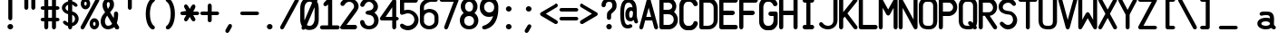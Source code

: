 SplineFontDB: 3.2
FontName: PMDG_NG3_DU_A
FullName: PMDG_NG3_DU_A
FamilyName: PMDG_NG3_DU_A
Weight: Book
Copyright: Copyright (c) 2008-2019 Precision Manuals Development Group. All rights reserved. Modified by Oudoum.
Version: 001.000
ItalicAngle: 0
UnderlinePosition: -125
UnderlineWidth: 62
Ascent: 800
Descent: 200
InvalidEm: 0
sfntRevision: 0x00010000
LayerCount: 2
Layer: 0 1 "Hinten" 1
Layer: 1 1 "Vorne" 0
XUID: [1021 29 -729883645 18117]
StyleMap: 0x0040
FSType: 0
OS2Version: 2
OS2_WeightWidthSlopeOnly: 0
OS2_UseTypoMetrics: 0
CreationTime: 1395059300
ModificationTime: 1666536255
PfmFamily: 81
TTFWeight: 400
TTFWidth: 5
LineGap: 57
VLineGap: 0
Panose: 0 0 0 0 0 0 0 0 0 0
OS2TypoAscent: 875
OS2TypoAOffset: 0
OS2TypoDescent: 0
OS2TypoDOffset: 0
OS2TypoLinegap: 57
OS2WinAscent: 875
OS2WinAOffset: 0
OS2WinDescent: 118
OS2WinDOffset: 0
HheadAscent: 875
HheadAOffset: 0
HheadDescent: 0
HheadDOffset: 0
OS2SubXSize: 700
OS2SubYSize: 650
OS2SubXOff: 0
OS2SubYOff: 140
OS2SupXSize: 700
OS2SupYSize: 650
OS2SupXOff: 0
OS2SupYOff: 477
OS2StrikeYSize: 50
OS2StrikeYPos: 250
OS2CapHeight: 875
OS2XHeight: 625
OS2Vendor: 'pyrs'
OS2CodePages: 00000001.00000000
OS2UnicodeRanges: 80000003.00000000.00000000.00000000
MarkAttachClasses: 1
DEI: 91125
TtTable: prep
PUSHW_1
 0
CALL
EndTTInstrs
TtTable: fpgm
PUSHW_1
 0
FDEF
MPPEM
PUSHW_1
 9
LT
IF
PUSHB_2
 1
 1
INSTCTRL
EIF
PUSHW_1
 511
SCANCTRL
PUSHW_1
 68
SCVTCI
PUSHW_2
 9
 3
SDS
SDB
ENDF
PUSHW_1
 1
FDEF
DUP
DUP
RCVT
ROUND[Black]
WCVTP
PUSHB_1
 1
ADD
ENDF
PUSHW_1
 2
FDEF
PUSHW_1
 1
LOOPCALL
POP
ENDF
PUSHW_1
 3
FDEF
DUP
GC[cur]
PUSHB_1
 3
CINDEX
GC[cur]
GT
IF
SWAP
EIF
DUP
ROLL
DUP
ROLL
MD[grid]
ABS
ROLL
DUP
GC[cur]
DUP
ROUND[Grey]
SUB
ABS
PUSHB_1
 4
CINDEX
GC[cur]
DUP
ROUND[Grey]
SUB
ABS
GT
IF
SWAP
NEG
ROLL
EIF
MDAP[rnd]
DUP
PUSHB_1
 0
GTEQ
IF
ROUND[Black]
DUP
PUSHB_1
 0
EQ
IF
POP
PUSHB_1
 64
EIF
ELSE
ROUND[Black]
DUP
PUSHB_1
 0
EQ
IF
POP
PUSHB_1
 64
NEG
EIF
EIF
MSIRP[no-rp0]
ENDF
PUSHW_1
 4
FDEF
DUP
GC[cur]
PUSHB_1
 4
CINDEX
GC[cur]
GT
IF
SWAP
ROLL
EIF
DUP
GC[cur]
DUP
ROUND[White]
SUB
ABS
PUSHB_1
 4
CINDEX
GC[cur]
DUP
ROUND[White]
SUB
ABS
GT
IF
SWAP
ROLL
EIF
MDAP[rnd]
MIRP[rp0,min,rnd,black]
ENDF
PUSHW_1
 5
FDEF
MPPEM
DUP
PUSHB_1
 3
MINDEX
LT
IF
LTEQ
IF
PUSHB_1
 128
WCVTP
ELSE
PUSHB_1
 64
WCVTP
EIF
ELSE
POP
POP
DUP
RCVT
PUSHB_1
 192
LT
IF
PUSHB_1
 192
WCVTP
ELSE
POP
EIF
EIF
ENDF
PUSHW_1
 6
FDEF
DUP
DUP
RCVT
ROUND[Black]
WCVTP
PUSHB_1
 1
ADD
DUP
DUP
RCVT
RDTG
ROUND[Black]
RTG
WCVTP
PUSHB_1
 1
ADD
ENDF
PUSHW_1
 7
FDEF
PUSHW_1
 6
LOOPCALL
ENDF
PUSHW_1
 8
FDEF
MPPEM
DUP
PUSHB_1
 3
MINDEX
GTEQ
IF
PUSHB_1
 128
ELSE
PUSHB_1
 64
EIF
ROLL
ROLL
DUP
PUSHB_1
 3
MINDEX
GTEQ
IF
SWAP
POP
PUSHB_1
 192
ROLL
ROLL
ELSE
ROLL
SWAP
EIF
DUP
PUSHB_1
 3
MINDEX
GTEQ
IF
SWAP
POP
PUSHW_1
 256
ROLL
ROLL
ELSE
ROLL
SWAP
EIF
DUP
PUSHB_1
 3
MINDEX
GTEQ
IF
SWAP
POP
PUSHW_1
 320
ROLL
ROLL
ELSE
ROLL
SWAP
EIF
DUP
PUSHW_1
 3
MINDEX
GTEQ
IF
PUSHB_1
 3
CINDEX
RCVT
PUSHW_1
 384
LT
IF
SWAP
POP
PUSHW_1
 384
SWAP
POP
ELSE
PUSHB_1
 3
CINDEX
RCVT
SWAP
POP
SWAP
POP
EIF
ELSE
POP
EIF
WCVTP
ENDF
PUSHW_1
 9
FDEF
MPPEM
GTEQ
IF
RCVT
WCVTP
ELSE
POP
POP
EIF
ENDF
EndTTInstrs
ShortTable: cvt  1
  20
EndShort
ShortTable: maxp 16
  1
  0
  103
  99
  5
  0
  0
  1
  0
  0
  10
  0
  512
  373
  0
  0
EndShort
LangName: 1033 "" "" "Regular" "" "" "Version 001.000" "" "PMDG_NGXu_DU is a trademark of Alex Bashkatov." "Alex Bashkatov" "" "" "" "" "" "" "" "PMDG_NGXu_DU_A" "" "PMDG_NGXu_DU_A"
Encoding: UnicodeBmp
UnicodeInterp: none
NameList: AGL For New Fonts
DisplaySize: -48
AntiAlias: 1
FitToEm: 0
WinInfo: 0 25 10
BeginPrivate: 0
EndPrivate
BeginChars: 65539 103

StartChar: .notdef
Encoding: 65536 -1 0
Width: 625
GlyphClass: 1
Flags: W
LayerCount: 2
Fore
Validated: 1
EndChar

StartChar: .null
Encoding: 65537 -1 1
Width: 0
GlyphClass: 2
Flags: W
LayerCount: 2
Fore
Validated: 1
EndChar

StartChar: nonmarkingreturn
Encoding: 65538 -1 2
Width: 625
GlyphClass: 2
Flags: W
LayerCount: 2
Fore
Validated: 1
EndChar

StartChar: space
Encoding: 32 32 3
Width: 562
GlyphClass: 2
Flags: W
LayerCount: 2
Fore
Validated: 1
EndChar

StartChar: exclam
Encoding: 33 33 4
Width: 562
GlyphClass: 2
Flags: W
TtInstrs:
PUSHW_3
 21
 15
 3
CALL
NPUSHW
 27
 6
 21
 22
 21
 38
 21
 54
 21
 70
 21
 86
 21
 102
 21
 118
 21
 134
 21
 150
 21
 166
 21
 182
 21
 198
 21
 13
DELTAP1
NPUSHW
 5
 213
 21
 229
 21
 2
DELTAP1
PUSHW_3
 0
 15
 21
SRP1
SRP2
IP
PUSHW_1
 0
MDAP[rnd]
PUSHW_1
 6
MDRP[rp0,min,rnd,grey]
PUSHW_1
 0
SRP0
PUSHW_1
 13
MDRP[rp0,grey]
SVTCA[y-axis]
PUSHW_1
 3
MDAP[rnd]
PUSHW_3
 18
 24
 3
CALL
IUP[y]
IUP[x]
EndTTInstrs
LayerCount: 2
Fore
SplineSet
229 822 m 1,0,1
 234 848 234 848 250 861.5 c 128,-1,2
 266 875 266 875 284 875 c 0,3,4
 301 875 301 875 316 863 c 128,-1,5
 331 851 331 851 339 827 c 1,6,-1
 339 315 l 2,7,8
 337 284 337 284 320.5 268.5 c 128,-1,9
 304 253 304 253 284 253 c 0,10,11
 265 253 265 253 249 267 c 128,-1,12
 233 281 233 281 229 310 c 1,13,-1
 229 822 l 1,14,-1
 229 822 l 1,0,1
206 78 m 256,15,16
 206 110 206 110 229 133 c 128,-1,17
 252 156 252 156 284 156 c 256,18,19
 316 156 316 156 339 133 c 128,-1,20
 362 110 362 110 362 78 c 256,21,22
 362 46 362 46 339 23 c 128,-1,23
 316 0 316 0 284 0 c 256,24,25
 252 0 252 0 229 23 c 128,-1,26
 206 46 206 46 206 78 c 256,15,16
EndSplineSet
Validated: 5
EndChar

StartChar: quotedbl
Encoding: 34 34 5
Width: 562
GlyphClass: 2
Flags: W
TtInstrs:
PUSHW_1
 30
MDAP[rnd]
PUSHW_1
 31
MDAP[rnd]
PUSHW_1
 30
SRP0
PUSHW_1
 0
MDRP[rp0,grey]
PUSHW_1
 0
MDAP[rnd]
PUSHW_1
 6
MDRP[rp0,min,rnd,grey]
PUSHW_1
 0
SRP0
PUSHW_1
 13
MDRP[rp0,grey]
PUSHW_1
 31
SRP0
PUSHW_1
 21
MDRP[rp0,min,rnd,grey]
PUSHW_1
 15
MDRP[rp0,min,rnd,grey]
PUSHW_1
 28
MDRP[rp0,grey]
SVTCA[y-axis]
PUSHW_1
 3
MDAP[rnd]
PUSHW_1
 18
MDAP[rnd]
PUSHW_1
 10
MDAP[rnd]
PUSHW_1
 25
MDAP[rnd]
IUP[y]
IUP[x]
EndTTInstrs
LayerCount: 2
Fore
SplineSet
120 823 m 1,0,1
 125 849 125 849 141 862.5 c 128,-1,2
 157 876 157 876 175 876 c 0,3,4
 192 876 192 876 207 864 c 128,-1,5
 222 852 222 852 230 828 c 1,6,-1
 230 624 l 2,7,8
 228 593 228 593 211.5 577.5 c 128,-1,9
 195 562 195 562 175 562 c 0,10,11
 156 562 156 562 140 576 c 128,-1,12
 124 590 124 590 120 619 c 1,13,-1
 120 823 l 1,14,-1
 120 823 l 1,0,1
313 823 m 1,15,16
 318 849 318 849 334 862.5 c 128,-1,17
 350 876 350 876 368 876 c 0,18,19
 385 876 385 876 400 864 c 128,-1,20
 415 852 415 852 423 828 c 1,21,-1
 423 624 l 2,22,23
 421 593 421 593 404.5 577.5 c 128,-1,24
 388 562 388 562 368 562 c 0,25,26
 349 562 349 562 333 576 c 128,-1,27
 317 590 317 590 313 619 c 1,28,-1
 313 823 l 1,29,-1
 313 823 l 1,15,16
EndSplineSet
Validated: 5
EndChar

StartChar: numbersign
Encoding: 35 35 6
Width: 562
GlyphClass: 2
Flags: W
TtInstrs:
PUSHW_1
 73
MDAP[rnd]
PUSHW_1
 74
MDAP[rnd]
PUSHW_1
 73
SRP0
PUSHW_1
 7
MDRP[rp0,grey]
PUSHW_1
 7
MDAP[rnd]
PUSHW_1
 15
MDRP[rp0,min,rnd,grey]
PUSHW_1
 74
SRP0
PUSHW_1
 24
MDRP[rp0,min,rnd,grey]
PUSHW_1
 16
MDRP[rp0,min,rnd,grey]
PUSHW_1
 24
SRP0
PUSHW_1
 32
MDRP[rp0,grey]
PUSHW_1
 24
SRP0
PUSHW_1
 41
MDRP[rp0,grey]
PUSHW_1
 16
SRP0
PUSHW_1
 48
MDRP[rp0,grey]
PUSHW_1
 15
SRP0
PUSHW_1
 50
MDRP[rp0,grey]
PUSHW_1
 7
SRP0
PUSHW_1
 57
MDRP[rp0,grey]
PUSHW_1
 7
SRP0
PUSHW_1
 66
MDRP[rp0,grey]
PUSHW_1
 15
SRP0
PUSHW_1
 69
MDRP[rp0,grey]
PUSHW_1
 16
SRP0
PUSHW_1
 70
MDRP[rp0,grey]
SVTCA[y-axis]
PUSHW_1
 11
MDAP[rnd]
PUSHW_1
 20
MDAP[rnd]
PUSHW_1
 45
MDAP[rnd]
PUSHW_1
 54
MDAP[rnd]
PUSHW_3
 34
 40
 3
CALL
PUSHW_3
 6
 0
 3
CALL
PUSHW_1
 6
SRP0
PUSHW_1
 15
MDRP[rp0,grey]
PUSHW_1
 6
SRP0
PUSHW_1
 24
MDRP[rp0,grey]
PUSHW_1
 0
SRP0
PUSHW_1
 31
MDRP[rp0,grey]
PUSHW_1
 40
SRP0
PUSHW_1
 49
MDRP[rp0,grey]
PUSHW_1
 40
SRP0
PUSHW_1
 58
MDRP[rp0,grey]
PUSHW_1
 34
SRP0
PUSHW_1
 65
MDRP[rp0,grey]
PUSHW_1
 0
SRP0
PUSHW_1
 67
MDRP[rp0,grey]
PUSHW_1
 34
SRP0
PUSHW_1
 69
MDRP[rp0,grey]
PUSHW_1
 0
SRP0
PUSHW_1
 71
MDRP[rp0,grey]
IUP[y]
IUP[x]
EndTTInstrs
LayerCount: 2
Fore
SplineSet
77 541 m 1,0,1
 48 545 48 545 34 561 c 128,-1,2
 20 577 20 577 20 596 c 0,3,4
 20 616 20 616 35.5 633.5 c 128,-1,5
 51 651 51 651 82 651 c 2,6,-1
 120 651 l 1,7,-1
 120 822 l 1,8,9
 125 848 125 848 141 861.5 c 128,-1,10
 157 875 157 875 175 875 c 0,11,12
 192 875 192 875 207 863 c 128,-1,13
 222 851 222 851 230 827 c 1,14,-1
 230 651 l 1,15,-1
 333 651 l 1,16,-1
 333 822 l 1,17,18
 338 848 338 848 354 861.5 c 128,-1,19
 370 875 370 875 388 875 c 0,20,21
 405 875 405 875 420 863 c 128,-1,22
 435 851 435 851 443 827 c 1,23,-1
 443 651 l 1,24,-1
 492 651 l 1,25,26
 516 643 516 643 528 628 c 128,-1,27
 540 613 540 613 540 596 c 0,28,29
 540 578 540 578 526.5 562 c 128,-1,30
 513 546 513 546 487 541 c 1,31,-1
 443 541 l 1,32,-1
 443 334 l 1,33,-1
 492 334 l 1,34,35
 516 326 516 326 528 311 c 128,-1,36
 540 296 540 296 540 279 c 0,37,38
 540 261 540 261 526.5 245 c 128,-1,39
 513 229 513 229 487 224 c 1,40,-1
 443 224 l 1,41,-1
 443 62 l 2,42,43
 441 31 441 31 424.5 15.5 c 128,-1,44
 408 0 408 0 388 0 c 0,45,46
 369 0 369 0 353 14 c 128,-1,47
 337 28 337 28 333 57 c 1,48,-1
 333 224 l 1,49,-1
 230 224 l 1,50,-1
 230 62 l 2,51,52
 228 31 228 31 211.5 15.5 c 128,-1,53
 195 0 195 0 175 0 c 0,54,55
 156 0 156 0 140 14 c 128,-1,56
 124 28 124 28 120 57 c 1,57,-1
 120 224 l 1,58,-1
 77 224 l 1,59,60
 48 228 48 228 34 244 c 128,-1,61
 20 260 20 260 20 279 c 0,62,63
 20 299 20 299 35.5 316.5 c 128,-1,64
 51 334 51 334 82 334 c 2,65,-1
 120 334 l 1,66,-1
 120 541 l 1,67,-1
 77 541 l 1,68,-1
 77 541 l 1,0,1
230 334 m 1,69,-1
 333 334 l 1,70,-1
 333 541 l 1,71,-1
 230 541 l 1,72,-1
 230 334 l 1,69,-1
EndSplineSet
Validated: 5
EndChar

StartChar: dollar
Encoding: 36 36 7
Width: 562
GlyphClass: 2
Flags: W
TtInstrs:
PUSHW_3
 83
 66
 3
CALL
PUSHW_3
 6
 0
 3
CALL
PUSHW_3
 30
 75
 3
CALL
PUSHW_1
 6
SRP0
PUSHW_1
 24
MDRP[rp0,grey]
PUSHW_1
 6
SRP0
PUSHW_1
 35
MDRP[rp0,grey]
PUSHW_1
 0
SRP0
PUSHW_1
 42
MDRP[rp0,grey]
PUSHW_1
 0
SRP0
PUSHW_1
 60
MDRP[rp0,grey]
NPUSHW
 5
 218
 75
 234
 75
 2
DELTAP1
NPUSHW
 27
 9
 75
 25
 75
 41
 75
 57
 75
 73
 75
 89
 75
 105
 75
 121
 75
 137
 75
 153
 75
 169
 75
 185
 75
 201
 75
 13
DELTAP1
PUSHW_1
 6
SRP0
PUSHW_1
 80
MDRP[rp0,grey]
NPUSHW
 27
 6
 83
 22
 83
 38
 83
 54
 83
 70
 83
 86
 83
 102
 83
 118
 83
 134
 83
 150
 83
 166
 83
 182
 83
 198
 83
 13
DELTAP1
NPUSHW
 5
 213
 83
 229
 83
 2
DELTAP1
PUSHW_1
 0
SRP0
PUSHW_1
 86
MDRP[rp0,grey]
PUSHW_3
 87
 66
 30
SRP1
SRP2
IP
PUSHW_1
 30
SRP0
PUSHW_1
 91
MDRP[rp0,min,rnd,grey]
SVTCA[y-axis]
PUSHW_1
 3
MDAP[rnd]
PUSHW_1
 39
MDAP[rnd]
PUSHW_3
 24
 39
 3
SRP1
SRP2
IP
PUSHW_3
 60
 39
 3
SRP1
SRP2
IP
PUSHW_3
 80
 39
 3
SRP1
SRP2
IP
PUSHW_3
 86
 39
 3
SRP1
SRP2
IP
PUSHW_3
 87
 39
 3
SRP1
SRP2
IP
IUP[y]
IUP[x]
EndTTInstrs
LayerCount: 2
Fore
SplineSet
227 820 m 1,0,1
 233 847 233 847 249.5 862.5 c 128,-1,2
 266 878 266 878 283 878 c 256,3,4
 300 878 300 878 316 865 c 128,-1,5
 332 852 332 852 340 828 c 1,6,-1
 340 792 l 1,7,8
 377 784 377 784 411 764 c 128,-1,9
 445 744 445 744 472 712 c 2,10,-1
 475 708 l 2,11,12
 487 693 487 693 487 677 c 0,13,14
 487 660 487 660 474 648.5 c 128,-1,15
 461 637 461 637 441 637 c 256,16,17
 421 637 421 637 396 656 c 1,18,-1
 387 666 l 2,19,20
 379 675 379 675 368.5 683.5 c 128,-1,21
 358 692 358 692 345 699 c 0,22,23
 342 699 342 699 340 701 c 1,24,-1
 340 503 l 1,25,26
 380 496 380 496 413 476 c 128,-1,27
 446 456 446 456 469.5 428 c 128,-1,28
 493 400 493 400 505.5 366 c 128,-1,29
 518 332 518 332 518 297 c 0,30,31
 518 258 518 258 504.5 223 c 128,-1,32
 491 188 491 188 467.5 160 c 128,-1,33
 444 132 444 132 411.5 112.5 c 128,-1,34
 379 93 379 93 340 85 c 1,35,-1
 340 66 l 2,36,37
 340 32 340 32 321.5 15 c 128,-1,38
 303 -2 303 -2 284 -2 c 0,39,40
 264 -2 264 -2 247.5 13.5 c 128,-1,41
 231 29 231 29 227 60 c 1,42,-1
 227 90 l 1,43,44
 185 99 185 99 154 119.5 c 128,-1,45
 123 140 123 140 97 169 c 1,46,-1
 95 172 l 2,47,48
 90 180 90 180 88 188 c 128,-1,49
 86 196 86 196 86 201 c 0,50,51
 86 218 86 218 99 229.5 c 128,-1,52
 112 241 112 241 131 241 c 0,53,54
 140 241 140 241 151 237.5 c 128,-1,55
 162 234 162 234 175 226 c 2,56,-1
 181 220 l 2,57,58
 188 212 188 212 199.5 202 c 128,-1,59
 211 192 211 192 227 184 c 1,60,-1
 227 429 l 1,61,62
 193 436 193 436 162 452.5 c 128,-1,63
 131 469 131 469 107.5 493 c 128,-1,64
 84 517 84 517 70 547 c 128,-1,65
 56 577 56 577 56 609 c 256,66,67
 56 641 56 641 70.5 669.5 c 128,-1,68
 85 698 85 698 109 721.5 c 128,-1,69
 133 745 133 745 164 762 c 128,-1,70
 195 779 195 779 227 788 c 1,71,-1
 227 820 l 1,0,1
344 181 m 0,72,73
 379 199 379 199 398 228.5 c 128,-1,74
 417 258 417 258 417 293 c 0,75,76
 417 316 417 316 410 335 c 128,-1,77
 403 354 403 354 392 368.5 c 128,-1,78
 381 383 381 383 367 393 c 128,-1,79
 353 403 353 403 340 409 c 1,80,-1
 340 179 l 1,81,82
 340 179 340 179 344 181 c 0,72,73
156 604 m 0,83,84
 156 570 156 570 176.5 551.5 c 128,-1,85
 197 533 197 533 227 524 c 1,86,-1
 227 693 l 1,87,88
 198 679 198 679 177 656.5 c 128,-1,89
 156 634 156 634 156 604 c 0,83,84
EndSplineSet
Validated: 1
EndChar

StartChar: percent
Encoding: 37 37 8
Width: 562
GlyphClass: 2
Flags: W
TtInstrs:
PUSHW_3
 55
 47
 3
CALL
PUSHW_3
 37
 61
 3
CALL
PUSHW_3
 5
 29
 3
CALL
NPUSHW
 27
 6
 37
 22
 37
 38
 37
 54
 37
 70
 37
 86
 37
 102
 37
 118
 37
 134
 37
 150
 37
 166
 37
 182
 37
 198
 37
 13
DELTAP1
NPUSHW
 5
 213
 37
 229
 37
 2
DELTAP1
PUSHW_3
 15
 61
 37
SRP1
SRP2
IP
PUSHW_1
 15
MDAP[rnd]
NPUSHW
 5
 218
 15
 234
 15
 2
DELTAP1
NPUSHW
 27
 9
 15
 25
 15
 41
 15
 57
 15
 73
 15
 89
 15
 105
 15
 121
 15
 137
 15
 153
 15
 169
 15
 185
 15
 201
 15
 13
DELTAP1
PUSHW_1
 23
MDRP[rp0,min,rnd,grey]
NPUSHW
 5
 218
 29
 234
 29
 2
DELTAP1
NPUSHW
 27
 9
 29
 25
 29
 41
 29
 57
 29
 73
 29
 89
 29
 105
 29
 121
 29
 137
 29
 153
 29
 169
 29
 185
 29
 201
 29
 13
DELTAP1
NPUSHW
 27
 6
 55
 22
 55
 38
 55
 54
 55
 70
 55
 86
 55
 102
 55
 118
 55
 134
 55
 150
 55
 166
 55
 182
 55
 198
 55
 13
DELTAP1
NPUSHW
 5
 213
 55
 229
 55
 2
DELTAP1
PUSHW_1
 5
SRP0
PUSHW_1
 69
MDRP[rp0,grey]
PUSHW_1
 69
MDAP[rnd]
PUSHW_1
 47
SRP0
PUSHW_1
 81
MDRP[rp0,grey]
PUSHW_1
 81
MDAP[rnd]
PUSHW_1
 5
SRP0
PUSHW_1
 88
MDRP[rp0,min,rnd,grey]
SVTCA[y-axis]
PUSHW_1
 32
MDAP[rnd]
PUSHW_1
 72
MDAP[rnd]
PUSHW_1
 10
MDAP[rnd]
PUSHW_1
 84
MDAP[rnd]
IUP[y]
IUP[x]
EndTTInstrs
LayerCount: 2
Fore
SplineSet
402 309 m 0,0,1
 428 309 428 309 451.5 297 c 128,-1,2
 475 285 475 285 492.5 264 c 128,-1,3
 510 243 510 243 520.5 214.5 c 128,-1,4
 531 186 531 186 531 154 c 0,5,6
 531 121 531 121 520.5 92.5 c 128,-1,7
 510 64 510 64 492.5 43 c 128,-1,8
 475 22 475 22 451.5 10 c 128,-1,9
 428 -2 428 -2 402 -2 c 0,10,11
 374 -2 374 -2 350 10 c 128,-1,12
 326 22 326 22 308.5 43 c 128,-1,13
 291 64 291 64 281 92.5 c 128,-1,14
 271 121 271 121 271 154 c 0,15,16
 271 186 271 186 281 214.5 c 128,-1,17
 291 243 291 243 308.5 264 c 128,-1,18
 326 285 326 285 350 297 c 128,-1,19
 374 309 374 309 402 309 c 0,0,1
402 209 m 0,20,21
 388 209 388 209 377 193.5 c 128,-1,22
 366 178 366 178 366 154 c 0,23,24
 366 131 366 131 377 114.5 c 128,-1,25
 388 98 388 98 402 98 c 0,26,27
 413 98 413 98 423.5 114.5 c 128,-1,28
 434 131 434 131 434 154 c 0,29,30
 434 178 434 178 423.5 193.5 c 128,-1,31
 413 209 413 209 402 209 c 0,20,21
157 877 m 0,32,33
 184 877 184 877 207.5 865 c 128,-1,34
 231 853 231 853 248.5 832 c 128,-1,35
 266 811 266 811 276 782.5 c 128,-1,36
 286 754 286 754 286 722 c 0,37,38
 286 689 286 689 276 660.5 c 128,-1,39
 266 632 266 632 248.5 611 c 128,-1,40
 231 590 231 590 207.5 578 c 128,-1,41
 184 566 184 566 157 566 c 0,42,43
 129 566 129 566 105 578 c 128,-1,44
 81 590 81 590 63.5 611 c 128,-1,45
 46 632 46 632 36 660.5 c 128,-1,46
 26 689 26 689 26 722 c 0,47,48
 26 754 26 754 36 782.5 c 128,-1,49
 46 811 46 811 63.5 832 c 128,-1,50
 81 853 81 853 105 865 c 128,-1,51
 129 877 129 877 157 877 c 0,32,33
157 777 m 0,52,53
 143 777 143 777 132.5 761.5 c 128,-1,54
 122 746 122 746 122 722 c 0,55,56
 122 699 122 699 132.5 682.5 c 128,-1,57
 143 666 143 666 157 666 c 0,58,59
 169 666 169 666 179.5 682.5 c 128,-1,60
 190 699 190 699 190 722 c 0,61,62
 190 746 190 746 179.5 761.5 c 128,-1,63
 169 777 169 777 157 777 c 0,52,53
122 27 m 0,64,65
 225 219 225 219 327 409.5 c 128,-1,66
 429 600 429 600 532 792 c 0,67,68
 538 807 538 807 538 821 c 0,69,70
 538 845 538 845 522.5 859.5 c 128,-1,71
 507 874 507 874 487 874 c 0,72,73
 473 874 473 874 458.5 866 c 128,-1,74
 444 858 444 858 434 840 c 0,75,76
 330 648 330 648 228.5 457.5 c 128,-1,77
 127 267 127 267 24 75 c 0,78,79
 23 70 23 70 22.5 66 c 128,-1,80
 22 62 22 62 22 57 c 0,81,82
 22 31 22 31 37 16 c 128,-1,83
 52 1 52 1 72 1 c 0,84,85
 84 1 84 1 97 7 c 128,-1,86
 110 13 110 13 122 27 c 0,64,65
EndSplineSet
Validated: 9
EndChar

StartChar: ampersand
Encoding: 38 38 9
Width: 562
GlyphClass: 2
Flags: W
TtInstrs:
PUSHW_3
 80
 57
 3
CALL
PUSHW_3
 30
 18
 3
CALL
NPUSHW
 27
 6
 80
 22
 80
 38
 80
 54
 80
 70
 80
 86
 80
 102
 80
 118
 80
 134
 80
 150
 80
 166
 80
 182
 80
 198
 80
 13
DELTAP1
NPUSHW
 5
 213
 80
 229
 80
 2
DELTAP1
PUSHW_3
 0
 57
 80
SRP1
SRP2
IP
PUSHW_1
 0
MDAP[rnd]
NPUSHW
 5
 218
 18
 234
 18
 2
DELTAP1
NPUSHW
 27
 9
 18
 25
 18
 41
 18
 57
 18
 73
 18
 89
 18
 105
 18
 121
 18
 137
 18
 153
 18
 169
 18
 185
 18
 201
 18
 13
DELTAP1
PUSHW_3
 77
 57
 30
SRP1
SRP2
IP
PUSHW_1
 83
MDRP[rp0,min,rnd,grey]
PUSHW_3
 85
 57
 30
SRP1
SRP2
IP
PUSHW_1
 30
SRP0
PUSHW_1
 100
MDRP[rp0,min,rnd,grey]
SVTCA[y-axis]
PUSHW_1
 45
MDAP[rnd]
PUSHW_1
 5
MDAP[rnd]
PUSHW_3
 68
 52
 3
CALL
PUSHW_3
 18
 45
 5
SRP1
SRP2
IP
PUSHW_3
 77
 45
 5
SRP1
SRP2
IP
PUSHW_3
 85
 45
 5
SRP1
SRP2
IP
IUP[y]
IUP[x]
EndTTInstrs
LayerCount: 2
Fore
SplineSet
77 687 m 0,0,1
 77 724 77 724 89.5 758.5 c 128,-1,2
 102 793 102 793 124 819.5 c 128,-1,3
 146 846 146 846 174 861.5 c 128,-1,4
 202 877 202 877 234 877 c 0,5,6
 307 877 307 877 349.5 830.5 c 128,-1,7
 392 784 392 784 392 706 c 0,8,9
 392 678 392 678 388 654.5 c 128,-1,10
 384 631 384 631 372.5 605.5 c 128,-1,11
 361 580 361 580 340 550.5 c 128,-1,12
 319 521 319 521 284 481 c 1,13,14
 296 460 296 460 306 443 c 128,-1,15
 316 426 316 426 327 407.5 c 128,-1,16
 338 389 338 389 351.5 367 c 128,-1,17
 365 345 365 345 384 315 c 1,18,19
 388 356 388 356 390 376.5 c 128,-1,20
 392 397 392 397 392 400 c 2,21,-1
 392 430 l 2,22,23
 392 441 392 441 391 446 c 0,24,25
 398 475 398 475 414.5 487.5 c 128,-1,26
 431 500 431 500 448 500 c 0,27,28
 474 500 474 500 490.5 482.5 c 128,-1,29
 507 465 507 465 507 426 c 0,30,31
 507 395 507 395 504 359 c 128,-1,32
 501 323 501 323 496 291 c 0,33,34
 494 275 494 275 487 244 c 128,-1,35
 480 213 480 213 469 175 c 1,36,37
 484 151 484 151 499.5 125.5 c 128,-1,38
 515 100 515 100 529 79 c 1,39,-1
 529 80 l 1,40,41
 535 66 535 66 535 51 c 0,42,43
 535 26 535 26 520 12.5 c 128,-1,44
 505 -1 505 -1 482 -1 c 0,45,46
 473 -1 473 -1 462.5 1.5 c 128,-1,47
 452 4 452 4 439 12 c 1,48,-1
 401 70 l 1,49,50
 362 41 362 41 314 24 c 128,-1,51
 266 7 266 7 230 7 c 0,52,53
 186 7 186 7 148.5 23 c 128,-1,54
 111 39 111 39 83.5 68.5 c 128,-1,55
 56 98 56 98 40.5 139 c 128,-1,56
 25 180 25 180 25 231 c 0,57,58
 25 264 25 264 35 300 c 128,-1,59
 45 336 45 336 62 371 c 0,60,61
 70 387 70 387 90.5 415.5 c 128,-1,62
 111 444 111 444 146 482 c 1,63,64
 101 562 101 562 90 596 c 1,65,-1
 90 595 l 1,66,67
 77 635 77 635 77 687 c 0,0,1
231 117 m 0,68,69
 260 117 260 117 295 133 c 1,70,-1
 294 133 l 1,71,72
 302 136 302 136 313.5 144.5 c 128,-1,73
 325 153 325 153 340 170 c 1,74,75
 308 223 308 223 276 273.5 c 128,-1,76
 244 324 244 324 204 388 c 1,77,78
 174 347 174 347 158 308 c 128,-1,79
 142 269 142 269 142 241 c 0,80,81
 142 187 142 187 165 152 c 128,-1,82
 188 117 188 117 231 117 c 0,68,69
194 692 m 0,83,84
 194 662 194 662 225 574 c 1,85,86
 242 603 242 603 250.5 617 c 128,-1,87
 259 631 259 631 262.5 638.5 c 128,-1,88
 266 646 266 646 267.5 651.5 c 128,-1,89
 269 657 269 657 272 669 c 0,90,91
 274 677 274 677 275 686 c 128,-1,92
 276 695 276 695 276 703 c 0,93,94
 276 732 276 732 266 750 c 128,-1,95
 256 768 256 768 236 768 c 0,96,97
 217 768 217 768 205.5 748.5 c 128,-1,98
 194 729 194 729 194 692 c 0,83,84
EndSplineSet
Validated: 1
EndChar

StartChar: quotesingle
Encoding: 39 39 10
Width: 562
GlyphClass: 2
Flags: W
TtInstrs:
PUSHW_3
 6
 0
 3
CALL
PUSHW_1
 0
SRP0
PUSHW_1
 13
MDRP[rp0,grey]
SVTCA[y-axis]
PUSHW_1
 3
MDAP[rnd]
PUSHW_1
 10
MDAP[rnd]
IUP[y]
IUP[x]
EndTTInstrs
LayerCount: 2
Fore
SplineSet
224 823 m 1,0,1
 229 849 229 849 245 862.5 c 128,-1,2
 261 876 261 876 279 876 c 0,3,4
 296 876 296 876 311 864 c 128,-1,5
 326 852 326 852 334 828 c 1,6,-1
 334 624 l 2,7,8
 332 593 332 593 315.5 577.5 c 128,-1,9
 299 562 299 562 279 562 c 0,10,11
 260 562 260 562 244 576 c 128,-1,12
 228 590 228 590 224 619 c 1,13,-1
 224 823 l 1,14,-1
 224 823 l 1,0,1
EndSplineSet
Validated: 5
EndChar

StartChar: parenleft
Encoding: 40 40 11
Width: 562
GlyphClass: 2
Flags: W
TtInstrs:
PUSHW_3
 5
 27
 3
CALL
NPUSHW
 27
 6
 5
 22
 5
 38
 5
 54
 5
 70
 5
 86
 5
 102
 5
 118
 5
 134
 5
 150
 5
 166
 5
 182
 5
 198
 5
 13
DELTAP1
NPUSHW
 5
 213
 5
 229
 5
 2
DELTAP1
SVTCA[y-axis]
PUSHW_1
 18
MDAP[rnd]
PUSHW_1
 21
MDAP[rnd]
PUSHW_1
 34
MDAP[rnd]
IUP[y]
IUP[x]
EndTTInstrs
LayerCount: 2
Fore
SplineSet
396 779 m 1,0,1
 367 763 367 763 346 728.5 c 128,-1,2
 325 694 325 694 311 647.5 c 128,-1,3
 297 601 297 601 290 546.5 c 128,-1,4
 283 492 283 492 283 437 c 0,5,6
 283 348 283 348 300.5 270 c 128,-1,7
 318 192 318 192 353 141 c 1,8,-1
 352 141 l 1,9,10
 363 125 363 125 374 114 c 128,-1,11
 385 103 385 103 400 95 c 1,12,13
 408 83 408 83 413 72 c 128,-1,14
 418 61 418 61 418 51 c 0,15,16
 418 30 418 30 405 14 c 128,-1,17
 392 -2 392 -2 369 -2 c 0,18,19
 363 -2 363 -2 355 -0.5 c 128,-1,20
 347 1 347 1 339 5 c 1,21,-1
 340 4 l 1,22,23
 296 28 296 28 263.5 72 c 128,-1,24
 231 116 231 116 209.5 174 c 128,-1,25
 188 232 188 232 177.5 300.5 c 128,-1,26
 167 369 167 369 167 442 c 0,27,28
 167 541 167 541 188.5 632.5 c 128,-1,29
 210 724 210 724 254 792 c 1,30,-1
 253 792 l 1,31,32
 277 827 277 827 306 852.5 c 128,-1,33
 335 878 335 878 364 878 c 0,34,35
 389 878 389 878 405 863 c 128,-1,36
 421 848 421 848 421 827 c 0,37,38
 421 803 421 803 399 782 c 2,39,-1
 396 779 l 1,0,1
EndSplineSet
Validated: 1
EndChar

StartChar: parenright
Encoding: 41 41 12
Width: 562
GlyphClass: 2
Flags: W
TtInstrs:
PUSHW_3
 12
 34
 3
CALL
NPUSHW
 5
 218
 34
 234
 34
 2
DELTAP1
NPUSHW
 27
 9
 34
 25
 34
 41
 34
 57
 34
 73
 34
 89
 34
 105
 34
 121
 34
 137
 34
 153
 34
 169
 34
 185
 34
 201
 34
 13
DELTAP1
SVTCA[y-axis]
PUSHW_1
 5
MDAP[rnd]
PUSHW_1
 17
MDAP[rnd]
PUSHW_1
 21
MDAP[rnd]
IUP[y]
IUP[x]
EndTTInstrs
LayerCount: 2
Fore
SplineSet
189 782 m 2,0,1
 167 803 167 803 167 827 c 0,2,3
 167 848 167 848 183 863 c 128,-1,4
 199 878 199 878 224 878 c 0,5,6
 253 878 253 878 282 852.5 c 128,-1,7
 311 827 311 827 335 792 c 1,8,-1
 334 792 l 1,9,10
 378 724 378 724 399.5 632.5 c 128,-1,11
 421 541 421 541 421 442 c 0,12,13
 421 369 421 369 410.5 300.5 c 128,-1,14
 400 232 400 232 378.5 174 c 128,-1,15
 357 116 357 116 324.5 72 c 128,-1,16
 292 28 292 28 248 4 c 1,17,-1
 249 5 l 1,18,19
 241 1 241 1 233 -0.5 c 128,-1,20
 225 -2 225 -2 219 -2 c 0,21,22
 196 -2 196 -2 183 14 c 128,-1,23
 170 30 170 30 170 51 c 0,24,25
 170 61 170 61 175 72 c 128,-1,26
 180 83 180 83 188 95 c 1,27,28
 203 103 203 103 214 114 c 128,-1,29
 225 125 225 125 236 141 c 1,30,-1
 235 141 l 1,31,32
 270 192 270 192 287.5 270 c 128,-1,33
 305 348 305 348 305 437 c 0,34,35
 305 492 305 492 298 546.5 c 128,-1,36
 291 601 291 601 277 647.5 c 128,-1,37
 263 694 263 694 241.5 728.5 c 128,-1,38
 220 763 220 763 192 779 c 1,39,-1
 189 782 l 2,0,1
EndSplineSet
Validated: 1
EndChar

StartChar: asterisk
Encoding: 42 42 13
Width: 562
GlyphClass: 2
Flags: W
TtInstrs:
SVTCA[y-axis]
PUSHW_1
 38
MDAP[rnd]
PUSHW_1
 48
MDAP[rnd]
PUSHW_1
 5
MDAP[rnd]
PUSHW_1
 15
MDAP[rnd]
PUSHW_3
 24
 30
 3
CALL
PUSHW_3
 10
 38
 5
SRP1
SRP2
IP
PUSHW_3
 43
 38
 5
SRP1
SRP2
IP
PUSHW_1
 30
SRP0
PUSHW_1
 56
MDRP[rp0,grey]
PUSHW_1
 24
SRP0
PUSHW_1
 63
MDRP[rp0,grey]
PUSHW_3
 64
 38
 5
SRP1
SRP2
IP
IUP[y]
IUP[x]
EndTTInstrs
LayerCount: 2
Fore
SplineSet
132 602 m 0,0,1
 123 620 123 620 123 636 c 0,2,3
 123 659 123 659 138.5 673.5 c 128,-1,4
 154 688 154 688 174 688 c 0,5,6
 192 688 192 688 206.5 675.5 c 128,-1,7
 221 663 221 663 234 644.5 c 128,-1,8
 247 626 247 626 258 604 c 128,-1,9
 269 582 269 582 280 564 c 1,10,11
 290 582 290 582 301.5 604 c 128,-1,12
 313 626 313 626 325.5 644.5 c 128,-1,13
 338 663 338 663 353 675.5 c 128,-1,14
 368 688 368 688 385 688 c 0,15,16
 405 688 405 688 420.5 673.5 c 128,-1,17
 436 659 436 659 436 635 c 0,18,19
 436 623 436 623 429.5 607 c 128,-1,20
 423 591 423 591 413.5 574 c 128,-1,21
 404 557 404 557 393.5 540.5 c 128,-1,22
 383 524 383 524 375 511 c 1,23,-1
 492 511 l 1,24,25
 516 503 516 503 528 488 c 128,-1,26
 540 473 540 473 540 456 c 0,27,28
 540 438 540 438 526.5 422 c 128,-1,29
 513 406 513 406 487 401 c 1,30,-1
 375 401 l 1,31,-1
 432 302 l 2,32,33
 434 295 434 295 435 289 c 128,-1,34
 436 283 436 283 436 278 c 0,35,36
 436 253 436 253 421 238.5 c 128,-1,37
 406 224 406 224 386 224 c 0,38,39
 367 224 367 224 352 236.5 c 128,-1,40
 337 249 337 249 324 267.5 c 128,-1,41
 311 286 311 286 300.5 307.5 c 128,-1,42
 290 329 290 329 280 347 c 1,43,44
 269 329 269 329 258 307.5 c 128,-1,45
 247 286 247 286 234.5 267.5 c 128,-1,46
 222 249 222 249 207 236.5 c 128,-1,47
 192 224 192 224 174 224 c 0,48,49
 154 224 154 224 139 239 c 128,-1,50
 124 254 124 254 124 280 c 0,51,52
 124 292 124 292 130.5 307 c 128,-1,53
 137 322 137 322 147 338.5 c 128,-1,54
 157 355 157 355 167 371 c 128,-1,55
 177 387 177 387 185 401 c 1,56,-1
 77 401 l 1,57,58
 48 405 48 405 34 421 c 128,-1,59
 20 437 20 437 20 456 c 0,60,61
 20 476 20 476 35.5 493.5 c 128,-1,62
 51 511 51 511 82 511 c 2,63,-1
 184 511 l 1,64,65
 171 534 171 534 158 556.5 c 128,-1,66
 145 579 145 579 132 602 c 0,0,1
EndSplineSet
Validated: 1
EndChar

StartChar: plus
Encoding: 43 43 14
Width: 562
GlyphClass: 2
Flags: W
TtInstrs:
PUSHW_3
 15
 7
 3
CALL
PUSHW_1
 15
SRP0
PUSHW_1
 23
MDRP[rp0,grey]
PUSHW_1
 7
SRP0
PUSHW_1
 30
MDRP[rp0,grey]
SVTCA[y-axis]
PUSHW_1
 27
MDAP[rnd]
PUSHW_1
 11
MDAP[rnd]
PUSHW_3
 6
 0
 3
CALL
PUSHW_1
 6
SRP0
PUSHW_1
 15
MDRP[rp0,grey]
PUSHW_1
 0
SRP0
PUSHW_1
 22
MDRP[rp0,grey]
PUSHW_1
 0
SRP0
PUSHW_1
 31
MDRP[rp0,grey]
IUP[y]
IUP[x]
EndTTInstrs
LayerCount: 2
Fore
SplineSet
77 403 m 1,0,1
 48 407 48 407 34 423 c 128,-1,2
 20 439 20 439 20 458 c 0,3,4
 20 478 20 478 35.5 495.5 c 128,-1,5
 51 513 51 513 82 513 c 2,6,-1
 225 513 l 1,7,-1
 225 661 l 1,8,9
 229 690 229 690 245 704 c 128,-1,10
 261 718 261 718 280 718 c 0,11,12
 300 718 300 718 317.5 702.5 c 128,-1,13
 335 687 335 687 335 656 c 2,14,-1
 335 513 l 1,15,-1
 492 513 l 1,16,17
 516 505 516 505 528 490 c 128,-1,18
 540 475 540 475 540 458 c 0,19,20
 540 440 540 440 526.5 424 c 128,-1,21
 513 408 513 408 487 403 c 1,22,-1
 335 403 l 1,23,-1
 335 246 l 1,24,25
 327 222 327 222 312 210 c 128,-1,26
 297 198 297 198 280 198 c 0,27,28
 262 198 262 198 246 211.5 c 128,-1,29
 230 225 230 225 225 251 c 1,30,-1
 225 403 l 1,31,-1
 77 403 l 1,32,-1
 77 403 l 1,0,1
EndSplineSet
Validated: 5
EndChar

StartChar: comma
Encoding: 44 44 15
Width: 562
GlyphClass: 2
Flags: W
TtInstrs:
SVTCA[y-axis]
PUSHW_1
 14
MDAP[rnd]
PUSHW_1
 2
MDAP[rnd]
IUP[y]
IUP[x]
EndTTInstrs
LayerCount: 2
Fore
SplineSet
262 -72 m 1,0,1
 239 -98 239 -98 212 -98 c 0,2,3
 192 -98 192 -98 177 -83 c 128,-1,4
 162 -68 162 -68 162 -42 c 0,5,6
 162 -37 162 -37 162.5 -33 c 128,-1,7
 163 -29 163 -29 164 -24 c 0,8,9
 183 9 183 9 201.5 42 c 128,-1,10
 220 75 220 75 240 108 c 0,11,12
 251 126 251 126 265 134.5 c 128,-1,13
 279 143 279 143 293 143 c 0,14,15
 313 143 313 143 328.5 128 c 128,-1,16
 344 113 344 113 344 89 c 0,17,18
 344 75 344 75 338 60 c 0,19,20
 319 27 319 27 300.5 -6 c 128,-1,21
 282 -39 282 -39 262 -72 c 1,0,1
EndSplineSet
Validated: 1
EndChar

StartChar: hyphen
Encoding: 45 45 16
Width: 562
GlyphClass: 2
Flags: W
TtInstrs:
SVTCA[y-axis]
PUSHW_3
 6
 0
 3
CALL
PUSHW_1
 0
SRP0
PUSHW_1
 13
MDRP[rp0,grey]
IUP[y]
IUP[x]
EndTTInstrs
LayerCount: 2
Fore
SplineSet
77 403 m 1,0,1
 48 407 48 407 34 423 c 128,-1,2
 20 439 20 439 20 458 c 0,3,4
 20 478 20 478 35.5 495.5 c 128,-1,5
 51 513 51 513 82 513 c 2,6,-1
 492 513 l 1,7,8
 516 505 516 505 528 490 c 128,-1,9
 540 475 540 475 540 458 c 0,10,11
 540 440 540 440 526.5 424 c 128,-1,12
 513 408 513 408 487 403 c 1,13,-1
 77 403 l 1,14,-1
 77 403 l 1,0,1
EndSplineSet
Validated: 5
EndChar

StartChar: period
Encoding: 46 46 17
Width: 562
GlyphClass: 2
Flags: W
TtInstrs:
PUSHW_3
 6
 0
 3
CALL
NPUSHW
 27
 6
 6
 22
 6
 38
 6
 54
 6
 70
 6
 86
 6
 102
 6
 118
 6
 134
 6
 150
 6
 166
 6
 182
 6
 198
 6
 13
DELTAP1
NPUSHW
 5
 213
 6
 229
 6
 2
DELTAP1
SVTCA[y-axis]
PUSHW_3
 3
 9
 3
CALL
IUP[y]
IUP[x]
EndTTInstrs
LayerCount: 2
Fore
SplineSet
206 78 m 256,0,1
 206 110 206 110 229 133 c 128,-1,2
 252 156 252 156 284 156 c 256,3,4
 316 156 316 156 339 133 c 128,-1,5
 362 110 362 110 362 78 c 256,6,7
 362 46 362 46 339 23 c 128,-1,8
 316 0 316 0 284 0 c 256,9,10
 252 0 252 0 229 23 c 128,-1,11
 206 46 206 46 206 78 c 256,0,1
EndSplineSet
Validated: 1
EndChar

StartChar: slash
Encoding: 47 47 18
Width: 562
GlyphClass: 2
Flags: W
TtInstrs:
SVTCA[y-axis]
PUSHW_1
 15
MDAP[rnd]
PUSHW_1
 3
MDAP[rnd]
IUP[y]
IUP[x]
EndTTInstrs
LayerCount: 2
Fore
SplineSet
122 27 m 0,0,1
 110 13 110 13 97 7 c 128,-1,2
 84 1 84 1 72 1 c 0,3,4
 52 1 52 1 37 16 c 128,-1,5
 22 31 22 31 22 57 c 0,6,7
 22 62 22 62 22.5 66 c 128,-1,8
 23 70 23 70 24 75 c 0,9,10
 127 267 127 267 228.5 457.5 c 128,-1,11
 330 648 330 648 434 840 c 0,12,13
 444 858 444 858 458.5 866 c 128,-1,14
 473 874 473 874 487 874 c 0,15,16
 507 874 507 874 522.5 859.5 c 128,-1,17
 538 845 538 845 538 821 c 0,18,19
 538 807 538 807 532 792 c 0,20,21
 429 600 429 600 327 409.5 c 128,-1,22
 225 219 225 219 122 27 c 0,0,1
EndSplineSet
Validated: 1
EndChar

StartChar: zero
Encoding: 48 48 19
Width: 562
GlyphClass: 2
Flags: W
LayerCount: 2
Fore
SplineSet
535 272 m 2,0,1
 535 212 535 212 520 159.5 c 128,-1,2
 505 107 505 107 473.5 67.5 c 128,-1,3
 442 28 442 28 393.5 5.5 c 128,-1,4
 345 -17 345 -17 278 -17 c 0,5,6
 243 -17 243 -17 213 -10 c 128,-1,7
 183 -3 183 -3 157 10 c 1,8,9
 135 -12 135 -12 111 -12 c 0,10,11
 91 -12 91 -12 76 3 c 128,-1,12
 61 18 61 18 61 44 c 0,13,14
 61 54 61 54 63.5 62 c 128,-1,15
 66 70 66 70 74 87 c 1,16,17
 27 162 27 162 25 265 c 2,18,-1
 25 589 l 2,19,20
 25 655 25 655 40.5 710.5 c 128,-1,21
 56 766 56 766 87 806.5 c 128,-1,22
 118 847 118 847 165.5 870 c 128,-1,23
 213 893 213 893 278 893 c 0,24,25
 316 893 316 893 347.5 885.5 c 128,-1,26
 379 878 379 878 405 864 c 1,27,28
 415 877 415 877 427 883 c 128,-1,29
 439 889 439 889 451 889 c 0,30,31
 471 889 471 889 486.5 874.5 c 128,-1,32
 502 860 502 860 502 835 c 0,33,34
 502 824 502 824 499 813.5 c 128,-1,35
 496 803 496 803 487 785 c 1,36,37
 510 747 510 747 521.5 698 c 128,-1,38
 533 649 533 649 535 593 c 2,39,-1
 535 272 l 2,0,1
280 778 m 0,40,41
 242 778 242 778 215.5 760.5 c 128,-1,42
 189 743 189 743 172 713.5 c 128,-1,43
 155 684 155 684 147.5 645 c 128,-1,44
 140 606 140 606 140 564 c 2,45,-1
 140 296 l 2,46,47
 140 273 140 273 143 251 c 1,48,49
 168 310 168 310 196 377 c 128,-1,50
 224 444 224 444 252.5 511 c 128,-1,51
 281 578 281 578 307 640 c 128,-1,52
 333 702 333 702 354 751 c 1,53,54
 322 778 322 778 280 778 c 0,40,41
421 592 m 2,55,56
 420 598 420 598 419.5 605 c 128,-1,57
 419 612 419 612 417 618 c 1,58,-1
 207 121 l 1,59,60
 237 97 237 97 280 97 c 0,61,62
 317 97 317 97 343.5 115.5 c 128,-1,63
 370 134 370 134 387 163.5 c 128,-1,64
 404 193 404 193 412.5 229.5 c 128,-1,65
 421 266 421 266 421 301 c 2,66,-1
 421 592 l 2,55,56
EndSplineSet
EndChar

StartChar: one
Encoding: 49 49 20
Width: 562
GlyphClass: 2
Flags: W
LayerCount: 2
Fore
SplineSet
81 -2 m 5,0,1
 49 3 49 3 34 19 c 132,-1,2
 19 35 19 35 19 55 c 4,3,4
 19 76 19 76 35 92.5 c 4,5,6
 53 111 53 111 86 111 c 6,7,-1
 243 111 l 1,8,-1
 243 700 l 1,9,10
 215 671 215 671 196 661.5 c 128,-1,11
 177 652 177 652 166 652 c 0,12,13
 144 652 144 652 129.5 666.5 c 128,-1,14
 115 681 115 681 115 703 c 0,15,16
 115 712 115 712 118 723.5 c 0,17,18
 121 736 121 736 129 746 c 2,19,-1
 133 751 l 2,20,21
 141 761 141 761 174 795.5 c 0,22,23
 197 820 197 820 220.5 841.5 c 128,-1,24
 244 863 244 863 266 877.5 c 128,-1,25
 288 892 288 892 304 892 c 0,26,27
 321 892 321 892 334.5 879.5 c 128,-1,28
 348 867 348 867 356 844 c 1,29,-1
 356 111 l 1,30,-1
 513 111 l 1,31,32
 539 103 539 103 550.5 87.5 c 128,-1,33
 562 72 562 72 562 54 c 256,34,35
 562 36 562 36 547 20 c 128,-1,36
 532 4 532 4 505 -2 c 1,37,-1
 81 -2 l 5,0,1
EndSplineSet
Validated: 1
EndChar

StartChar: two
Encoding: 50 50 21
Width: 562
GlyphClass: 2
Flags: W
TtInstrs:
PUSHW_3
 18
 57
 3
CALL
NPUSHW
 5
 218
 57
 234
 57
 2
DELTAP1
NPUSHW
 27
 9
 57
 25
 57
 41
 57
 57
 57
 73
 57
 89
 57
 105
 57
 121
 57
 137
 57
 153
 57
 169
 57
 185
 57
 201
 57
 13
DELTAP1
PUSHW_1
 18
SRP0
PUSHW_1
 67
MDRP[rp0,min,rnd,grey]
SVTCA[y-axis]
PUSHW_3
 31
 39
 3
CALL
PUSHW_3
 13
 62
 3
CALL
IUP[y]
IUP[x]
EndTTInstrs
LayerCount: 2
Fore
SplineSet
143 690 m 2,0,1
 129 673 129 673 116.5 668.5 c 128,-1,2
 104 664 104 664 90 664 c 0,3,4
 66 664 66 664 50 680.5 c 128,-1,5
 34 697 34 697 34 725 c 0,6,7
 34 745 34 745 45 766 c 128,-1,8
 56 787 56 787 73 805.5 c 128,-1,9
 90 824 90 824 110.5 839.5 c 128,-1,10
 131 855 131 855 150 864 c 0,11,12
 209 892 209 892 271 892 c 0,13,14
 322 892 322 892 369 874 c 128,-1,15
 416 856 416 856 453 824.5 c 128,-1,16
 490 793 490 793 512 749.5 c 128,-1,17
 534 706 534 706 534 654 c 0,18,19
 534 623 534 623 524 593.5 c 128,-1,20
 514 564 514 564 498.5 536.5 c 128,-1,21
 483 509 483 509 464 482.5 c 128,-1,22
 445 456 445 456 428 430 c 0,23,24
 421 420 421 420 404 396 c 128,-1,25
 387 372 387 372 364.5 340.5 c 128,-1,26
 342 309 342 309 317 274 c 128,-1,27
 292 239 292 239 269 207 c 128,-1,28
 246 175 246 175 228 149.5 c 128,-1,29
 210 124 210 124 202 111 c 1,30,-1
 437 111 l 2,31,32
 466 109 466 109 478.5 90.5 c 128,-1,33
 491 72 491 72 491 54 c 0,34,35
 491 45 491 45 487 35.5 c 128,-1,36
 483 26 483 26 474.5 18 c 128,-1,37
 466 10 466 10 454 4.5 c 128,-1,38
 442 -1 442 -1 427 -2 c 2,39,-1
 92 -2 l 2,40,41
 60 1 60 1 42.5 15 c 128,-1,42
 25 29 25 29 25 49 c 0,43,44
 25 67 25 67 42 92 c 0,45,46
 67 129 67 129 87 157.5 c 128,-1,47
 107 186 107 186 126 214 c 128,-1,48
 145 242 145 242 167 273.5 c 128,-1,49
 189 305 189 305 219.5 348.5 c 128,-1,50
 250 392 250 392 292 451.5 c 128,-1,51
 334 511 334 511 393 594 c 0,52,53
 398 603 398 603 401 609 c 128,-1,54
 404 615 404 615 405.5 621.5 c 128,-1,55
 407 628 407 628 407.5 636 c 128,-1,56
 408 644 408 644 408 656 c 0,57,58
 408 683 408 683 396 706 c 128,-1,59
 384 729 384 729 365 745.5 c 128,-1,60
 346 762 346 762 322.5 771.5 c 128,-1,61
 299 781 299 781 275 781 c 0,62,63
 234 781 234 781 200 757 c 128,-1,64
 166 733 166 733 146 693 c 1,65,-1
 143 690 l 2,0,1
EndSplineSet
Validated: 1
EndChar

StartChar: three
Encoding: 51 51 22
Width: 562
GlyphClass: 2
Flags: W
TtInstrs:
PUSHW_3
 61
 34
 3
CALL
NPUSHW
 5
 218
 34
 234
 34
 2
DELTAP1
NPUSHW
 27
 9
 34
 25
 34
 41
 34
 57
 34
 73
 34
 89
 34
 105
 34
 121
 34
 137
 34
 153
 34
 169
 34
 185
 34
 201
 34
 13
DELTAP1
PUSHW_3
 15
 34
 61
SRP1
SRP2
IP
PUSHW_1
 15
MDAP[rnd]
NPUSHW
 5
 218
 15
 234
 15
 2
DELTAP1
NPUSHW
 27
 9
 15
 25
 15
 41
 15
 57
 15
 73
 15
 89
 15
 105
 15
 121
 15
 137
 15
 153
 15
 169
 15
 185
 15
 201
 15
 13
DELTAP1
PUSHW_3
 64
 34
 61
SRP1
SRP2
IP
PUSHW_1
 67
MDRP[rp0,min,rnd,grey]
PUSHW_1
 79
MDRP[rp0,min,rnd,grey]
SVTCA[y-axis]
PUSHW_3
 10
 72
 3
CALL
PUSHW_3
 56
 39
 3
CALL
IUP[y]
IUP[x]
EndTTInstrs
LayerCount: 2
Fore
SplineSet
25 197 m 2,0,1
 25 227 25 227 43 243.5 c 128,-1,2
 61 260 61 260 84 260 c 0,3,4
 103 260 103 260 121 247 c 128,-1,5
 139 234 139 234 147 208 c 1,6,-1
 146 209 l 1,7,8
 155 161 155 161 186 129.5 c 128,-1,9
 217 98 217 98 269 98 c 0,10,11
 308 98 308 98 335 111 c 128,-1,12
 362 124 362 124 379.5 145 c 128,-1,13
 397 166 397 166 404.5 192 c 128,-1,14
 412 218 412 218 412 243 c 0,15,16
 412 289 412 289 398.5 320.5 c 128,-1,17
 385 352 385 352 362 371.5 c 128,-1,18
 339 391 339 391 308 400.5 c 128,-1,19
 277 410 277 410 242 413 c 1,20,-1
 243 413 l 1,21,22
 208 418 208 418 191.5 433.5 c 128,-1,23
 175 449 175 449 175 468 c 0,24,25
 175 475 175 475 179 485 c 128,-1,26
 183 495 183 495 191.5 504 c 128,-1,27
 200 513 200 513 212 519.5 c 128,-1,28
 224 526 224 526 240 526 c 0,29,30
 269 530 269 530 297 536.5 c 128,-1,31
 325 543 325 543 346.5 557 c 128,-1,32
 368 571 368 571 381 595 c 128,-1,33
 394 619 394 619 394 657 c 0,34,35
 394 677 394 677 383 699 c 128,-1,36
 372 721 372 721 354.5 739 c 128,-1,37
 337 757 337 757 314.5 768.5 c 128,-1,38
 292 780 292 780 269 780 c 0,39,40
 247 780 247 780 228 771 c 128,-1,41
 209 762 209 762 194 748.5 c 128,-1,42
 179 735 179 735 167.5 718 c 128,-1,43
 156 701 156 701 150 685 c 0,44,45
 142 659 142 659 124 648 c 128,-1,46
 106 637 106 637 88 637 c 0,47,48
 65 637 65 637 47 652.5 c 128,-1,49
 29 668 29 668 29 697 c 0,50,51
 29 703 29 703 32 717 c 1,52,-1
 31 716 l 1,53,54
 60 802 60 802 124 847 c 128,-1,55
 188 892 188 892 268 892 c 0,56,57
 318 892 318 892 363 872 c 128,-1,58
 408 852 408 852 442.5 818 c 128,-1,59
 477 784 477 784 497.5 740.5 c 128,-1,60
 518 697 518 697 518 650 c 0,61,62
 518 605 518 605 496.5 558.5 c 128,-1,63
 475 512 475 512 418 474 c 1,64,65
 477 429 477 429 506 370 c 128,-1,66
 535 311 535 311 535 245 c 0,67,68
 535 194 535 194 517.5 147.5 c 128,-1,69
 500 101 500 101 466 65 c 128,-1,70
 432 29 432 29 383.5 7.5 c 128,-1,71
 335 -14 335 -14 273 -14 c 0,72,73
 229 -14 229 -14 188 -1.5 c 128,-1,74
 147 11 147 11 113.5 36 c 128,-1,75
 80 61 80 61 57 98 c 128,-1,76
 34 135 34 135 26 183 c 1,77,-1
 25 197 l 2,0,1
EndSplineSet
Validated: 1
EndChar

StartChar: four
Encoding: 52 52 23
Width: 562
GlyphClass: 2
Flags: W
TtInstrs:
PUSHW_3
 23
 29
 3
CALL
PUSHW_1
 23
SRP0
PUSHW_1
 13
MDRP[rp0,grey]
PUSHW_1
 29
SRP0
PUSHW_1
 31
MDRP[rp0,grey]
PUSHW_1
 29
SRP0
PUSHW_1
 35
MDRP[rp0,grey]
PUSHW_1
 23
SRP0
PUSHW_1
 38
MDRP[rp0,min,rnd,grey]
SVTCA[y-axis]
PUSHW_1
 26
MDAP[rnd]
PUSHW_1
 10
MDAP[rnd]
PUSHW_3
 34
 0
 3
CALL
PUSHW_1
 34
SRP0
PUSHW_1
 14
MDRP[rp0,grey]
PUSHW_1
 0
SRP0
PUSHW_1
 21
MDRP[rp0,grey]
IUP[y]
IUP[x]
EndTTInstrs
LayerCount: 2
Fore
SplineSet
77 245 m 2,0,1
 54 245 54 245 37.5 260 c 128,-1,2
 21 275 21 275 21 298 c 0,3,4
 21 315 21 315 33 336 c 0,5,6
 119 463 119 463 203.5 588 c 128,-1,7
 288 713 288 713 374 841 c 1,8,9
 398 860 398 860 419 860 c 0,10,11
 436 860 436 860 450 847.5 c 128,-1,12
 464 835 464 835 471 812 c 1,13,-1
 471 355 l 1,14,-1
 492 355 l 1,15,16
 516 347 516 347 528 332 c 128,-1,17
 540 317 540 317 540 300 c 0,18,19
 540 282 540 282 526.5 266 c 128,-1,20
 513 250 513 250 487 245 c 1,21,-1
 471 245 l 1,22,-1
 471 62 l 2,23,24
 469 31 469 31 452.5 15.5 c 128,-1,25
 436 0 436 0 416 0 c 0,26,27
 397 0 397 0 381 14 c 128,-1,28
 365 28 365 28 361 57 c 1,29,-1
 361 245 l 1,30,-1
 77 245 l 2,0,1
361 626 m 1,31,32
 315 557 315 557 269.5 490 c 128,-1,33
 224 423 224 423 178 355 c 1,34,-1
 361 355 l 1,35,-1
 361 626 l 1,36,-1
 361 626 l 1,31,32
EndSplineSet
Validated: 5
EndChar

StartChar: five
Encoding: 53 53 24
Width: 562
GlyphClass: 2
Flags: W
TtInstrs:
PUSHW_1
 61
MDAP[rnd]
PUSHW_1
 62
MDAP[rnd]
PUSHW_1
 61
SRP0
PUSHW_1
 56
MDRP[rp0,grey]
PUSHW_1
 56
MDAP[rnd]
PUSHW_1
 8
MDRP[rp0,min,rnd,grey]
PUSHW_1
 62
SRP0
PUSHW_1
 16
MDRP[rp0,min,rnd,grey]
PUSHW_1
 56
SRP0
PUSHW_1
 30
MDRP[rp0,grey]
PUSHW_1
 30
MDAP[rnd]
PUSHW_1
 16
SRP0
PUSHW_1
 43
MDRP[rp0,min,rnd,grey]
NPUSHW
 5
 218
 43
 234
 43
 2
DELTAP1
NPUSHW
 27
 9
 43
 25
 43
 41
 43
 57
 43
 73
 43
 89
 43
 105
 43
 121
 43
 137
 43
 153
 43
 169
 43
 185
 43
 201
 43
 13
DELTAP1
SVTCA[y-axis]
PUSHW_3
 38
 21
 3
CALL
PUSHW_3
 0
 6
 3
CALL
PUSHW_3
 11
 48
 3
CALL
PUSHW_3
 8
 48
 11
SRP1
SRP2
IP
IUP[y]
IUP[x]
EndTTInstrs
LayerCount: 2
Fore
SplineSet
468 876 m 1,0,1
 494 868 494 868 505.5 852.5 c 128,-1,2
 517 837 517 837 517 819 c 0,3,4
 517 802 517 802 502 785.5 c 128,-1,5
 487 769 487 769 460 763 c 1,6,-1
 139 763 l 1,7,-1
 139 541 l 1,8,9
 167 549 167 549 196.5 553 c 128,-1,10
 226 557 226 557 247 557 c 0,11,12
 302 557 302 557 354 534.5 c 128,-1,13
 406 512 406 512 446.5 473.5 c 128,-1,14
 487 435 487 435 511.5 383.5 c 128,-1,15
 536 332 536 332 536 274 c 0,16,17
 536 213 536 213 512 160 c 128,-1,18
 488 107 488 107 447.5 67.5 c 128,-1,19
 407 28 407 28 353.5 5.5 c 128,-1,20
 300 -17 300 -17 240 -17 c 0,21,22
 218 -17 218 -17 192.5 -12.5 c 128,-1,23
 167 -8 167 -8 142.5 0 c 128,-1,24
 118 8 118 8 96.5 18.5 c 128,-1,25
 75 29 75 29 61 42 c 1,26,-1
 62 42 l 1,27,-1
 51 53 l 2,28,29
 26 78 26 78 26 103 c 0,30,31
 26 126 26 126 41 140.5 c 128,-1,32
 56 155 56 155 78 155 c 0,33,34
 97 155 97 155 124 138 c 0,35,36
 159 115 159 115 185.5 105.5 c 128,-1,37
 212 96 212 96 246 96 c 256,38,39
 280 96 280 96 312 109.5 c 128,-1,40
 344 123 344 123 368 146.5 c 128,-1,41
 392 170 392 170 406.5 202 c 128,-1,42
 421 234 421 234 421 270 c 0,43,44
 421 307 421 307 406.5 339.5 c 128,-1,45
 392 372 392 372 367 395 c 128,-1,46
 342 418 342 418 310 431.5 c 128,-1,47
 278 445 278 445 244 445 c 0,48,49
 219 445 219 445 195 438.5 c 128,-1,50
 171 432 171 432 150 424.5 c 128,-1,51
 129 417 129 417 110.5 411 c 128,-1,52
 92 405 92 405 77 405 c 0,53,54
 57 405 57 405 42.5 418 c 128,-1,55
 28 431 28 431 25 460 c 2,56,-1
 25 820 l 1,57,58
 32 848 32 848 46.5 862 c 128,-1,59
 61 876 61 876 92 876 c 2,60,-1
 468 876 l 1,0,1
EndSplineSet
Validated: 1
EndChar

StartChar: six
Encoding: 54 54 25
Width: 562
GlyphClass: 2
Flags: W
TtInstrs:
PUSHW_1
 75
MDAP[rnd]
PUSHW_1
 76
MDAP[rnd]
PUSHW_1
 75
SRP0
PUSHW_1
 32
MDRP[rp0,grey]
PUSHW_1
 32
MDAP[rnd]
PUSHW_1
 53
MDRP[rp0,min,rnd,grey]
PUSHW_1
 8
MDRP[rp0,grey]
PUSHW_1
 76
SRP0
PUSHW_1
 22
MDRP[rp0,min,rnd,grey]
PUSHW_3
 9
 32
 22
SRP1
SRP2
IP
PUSHW_1
 63
MDRP[rp0,min,rnd,grey]
SVTCA[y-axis]
PUSHW_3
 58
 27
 3
CALL
PUSHW_3
 41
 3
 3
CALL
PUSHW_3
 14
 69
 3
CALL
PUSHW_3
 9
 69
 14
SRP1
SRP2
IP
PUSHW_1
 3
SRP0
PUSHW_1
 50
MDRP[rp0,grey]
PUSHW_1
 50
MDAP[rnd]
IUP[y]
IUP[x]
EndTTInstrs
LayerCount: 2
Fore
SplineSet
450 763 m 2,0,1
 439 765 439 765 410.5 765 c 128,-1,2
 382 765 382 765 340 765 c 0,3,4
 313 765 313 765 277.5 754.5 c 128,-1,5
 242 744 242 744 210.5 724.5 c 128,-1,6
 179 705 179 705 157 677 c 128,-1,7
 135 649 135 649 135 614 c 2,8,-1
 135 527 l 1,9,10
 151 535 151 535 171 543 c 128,-1,11
 191 551 191 551 211 557 c 128,-1,12
 231 563 231 563 249 567 c 128,-1,13
 267 571 267 571 280 571 c 0,14,15
 330 571 330 571 382 553.5 c 128,-1,16
 434 536 434 536 466 504 c 1,17,-1
 466 505 l 1,18,19
 498 472 498 472 516.5 430 c 128,-1,20
 535 388 535 388 535 340 c 2,21,-1
 535 216 l 2,22,23
 535 166 535 166 516 123 c 128,-1,24
 497 80 497 80 463 49 c 128,-1,25
 429 18 429 18 382 0.5 c 128,-1,26
 335 -17 335 -17 280 -17 c 256,27,28
 225 -17 225 -17 178.5 0.5 c 128,-1,29
 132 18 132 18 97.5 49 c 128,-1,30
 63 80 63 80 43.5 123 c 128,-1,31
 24 166 24 166 24 216 c 2,32,-1
 24 607 l 2,33,34
 24 655 24 655 42.5 700.5 c 128,-1,35
 61 746 61 746 93 778 c 0,36,37
 109 794 109 794 132.5 811.5 c 128,-1,38
 156 829 156 829 187 843 c 128,-1,39
 218 857 218 857 256 866 c 128,-1,40
 294 875 294 875 340 875 c 2,41,-1
 376 875 l 2,42,43
 413 875 413 875 439 874 c 128,-1,44
 465 873 465 873 482 867.5 c 128,-1,45
 499 862 499 862 507 850.5 c 128,-1,46
 515 839 515 839 515 818 c 0,47,48
 515 794 515 794 497.5 777.5 c 128,-1,49
 480 761 480 761 460 761 c 0,50,51
 456 761 456 761 454 762 c 2,52,-1
 450 763 l 2,0,1
135 216 m 2,53,54
 135 189 135 189 148 166.5 c 128,-1,55
 161 144 161 144 181.5 128 c 128,-1,56
 202 112 202 112 228 103 c 128,-1,57
 254 94 254 94 280 94 c 0,58,59
 305 94 305 94 331 103.5 c 128,-1,60
 357 113 357 113 378 129.5 c 128,-1,61
 399 146 399 146 412 168 c 128,-1,62
 425 190 425 190 425 216 c 2,63,-1
 425 340 l 2,64,65
 425 364 425 364 411.5 386 c 128,-1,66
 398 408 398 408 377 424.5 c 128,-1,67
 356 441 356 441 330 451 c 128,-1,68
 304 461 304 461 280 461 c 0,69,70
 254 461 254 461 228.5 452 c 128,-1,71
 203 443 203 443 182.5 426.5 c 128,-1,72
 162 410 162 410 149 388 c 128,-1,73
 136 366 136 366 135 340 c 2,74,-1
 135 216 l 2,53,54
EndSplineSet
Validated: 1
EndChar

StartChar: seven
Encoding: 55 55 26
Width: 562
GlyphClass: 2
Flags: W
TtInstrs:
SVTCA[y-axis]
PUSHW_1
 16
MDAP[rnd]
PUSHW_3
 6
 0
 3
CALL
PUSHW_1
 0
SRP0
PUSHW_1
 25
MDRP[rp0,grey]
IUP[y]
IUP[x]
EndTTInstrs
LayerCount: 2
Fore
SplineSet
77 765 m 1,0,1
 48 769 48 769 34 785 c 128,-1,2
 20 801 20 801 20 820 c 0,3,4
 20 840 20 840 35.5 857.5 c 128,-1,5
 51 875 51 875 82 875 c 2,6,-1
 492 875 l 1,7,8
 518 867 518 867 528.5 851.5 c 128,-1,9
 539 836 539 836 539 809 c 1,10,11
 466 617 466 617 394 426.5 c 128,-1,12
 322 236 322 236 250 44 c 0,13,14
 241 21 241 21 226 10.5 c 128,-1,15
 211 0 211 0 195 0 c 0,16,17
 175 0 175 0 159 15 c 128,-1,18
 143 30 143 30 143 57 c 0,19,20
 143 62 143 62 143.5 66 c 128,-1,21
 144 70 144 70 145 75 c 0,22,23
 211 249 211 249 275.5 420 c 128,-1,24
 340 591 340 591 405 765 c 1,25,-1
 77 765 l 1,26,-1
 77 765 l 1,0,1
EndSplineSet
Validated: 5
EndChar

StartChar: eight
Encoding: 56 56 27
Width: 562
GlyphClass: 2
Flags: W
TtInstrs:
PUSHW_3
 52
 5
 3
CALL
PUSHW_3
 20
 34
 3
CALL
NPUSHW
 27
 6
 52
 22
 52
 38
 52
 54
 52
 70
 52
 86
 52
 102
 52
 118
 52
 134
 52
 150
 52
 166
 52
 182
 52
 198
 52
 13
DELTAP1
NPUSHW
 5
 213
 52
 229
 52
 2
DELTAP1
PUSHW_3
 10
 5
 52
SRP1
SRP2
IP
PUSHW_1
 10
MDAP[rnd]
NPUSHW
 5
 218
 34
 234
 34
 2
DELTAP1
NPUSHW
 27
 9
 34
 25
 34
 41
 34
 57
 34
 73
 34
 89
 34
 105
 34
 121
 34
 137
 34
 153
 34
 169
 34
 185
 34
 201
 34
 13
DELTAP1
PUSHW_3
 62
 34
 20
SRP1
SRP2
IP
PUSHW_1
 62
MDAP[rnd]
NPUSHW
 5
 218
 62
 234
 62
 2
DELTAP1
NPUSHW
 27
 9
 62
 25
 62
 41
 62
 57
 62
 73
 62
 89
 62
 105
 62
 121
 62
 137
 62
 153
 62
 169
 62
 185
 62
 201
 62
 13
DELTAP1
PUSHW_1
 25
MDRP[rp0,min,rnd,grey]
PUSHW_1
 10
SRP0
PUSHW_1
 44
MDRP[rp0,min,rnd,grey]
PUSHW_1
 25
SRP0
PUSHW_1
 68
MDRP[rp0,min,rnd,grey]
SVTCA[y-axis]
PUSHW_3
 57
 0
 3
CALL
PUSHW_3
 15
 39
 3
CALL
PUSHW_3
 31
 49
 3
CALL
IUP[y]
IUP[x]
EndTTInstrs
LayerCount: 2
Fore
SplineSet
276 -17 m 2,0,1
 218 -17 218 -17 171.5 3 c 128,-1,2
 125 23 125 23 92.5 57.5 c 128,-1,3
 60 92 60 92 42.5 138.5 c 128,-1,4
 25 185 25 185 25 238 c 0,5,6
 25 304 25 304 51 356.5 c 128,-1,7
 77 409 77 409 130 454 c 1,8,9
 50 535 50 535 50 643 c 0,10,11
 50 695 50 695 66.5 739 c 128,-1,12
 83 783 83 783 113.5 814.5 c 128,-1,13
 144 846 144 846 186.5 863.5 c 128,-1,14
 229 881 229 881 281 881 c 0,15,16
 332 881 332 881 374 863 c 128,-1,17
 416 845 416 845 446.5 813.5 c 128,-1,18
 477 782 477 782 494 738.5 c 128,-1,19
 511 695 511 695 511 643 c 0,20,21
 511 586 511 586 488.5 536.5 c 128,-1,22
 466 487 466 487 428 454 c 1,23,24
 535 368 535 368 535 238 c 0,25,26
 535 187 535 187 517.5 140.5 c 128,-1,27
 500 94 500 94 467.5 59 c 128,-1,28
 435 24 435 24 389 3.5 c 128,-1,29
 343 -17 343 -17 286 -17 c 2,30,-1
 276 -17 l 2,0,1
281 505 m 0,31,32
 339 506 339 506 364 544.5 c 128,-1,33
 389 583 389 583 389 638 c 0,34,35
 389 662 389 662 382.5 685.5 c 128,-1,36
 376 709 376 709 362.5 728 c 128,-1,37
 349 747 349 747 328.5 758.5 c 128,-1,38
 308 770 308 770 281 770 c 0,39,40
 252 770 252 770 231 758.5 c 128,-1,41
 210 747 210 747 196.5 728 c 128,-1,42
 183 709 183 709 176 685.5 c 128,-1,43
 169 662 169 662 169 638 c 0,44,45
 169 612 169 612 176 588.5 c 128,-1,46
 183 565 183 565 197 547 c 128,-1,47
 211 529 211 529 232 517.5 c 128,-1,48
 253 506 253 506 281 505 c 0,31,32
281 392 m 0,49,50
 218 392 218 392 181.5 351 c 128,-1,51
 145 310 145 310 145 243 c 0,52,53
 145 213 145 213 153.5 186 c 128,-1,54
 162 159 162 159 179 138.5 c 128,-1,55
 196 118 196 118 221.5 106 c 128,-1,56
 247 94 247 94 281 94 c 0,57,58
 314 94 314 94 339.5 106.5 c 128,-1,59
 365 119 365 119 381.5 140 c 128,-1,60
 398 161 398 161 406.5 187.5 c 128,-1,61
 415 214 415 214 415 243 c 256,62,63
 415 272 415 272 406.5 299 c 128,-1,64
 398 326 398 326 381 346 c 128,-1,65
 364 366 364 366 339 378.5 c 128,-1,66
 314 391 314 391 281 392 c 0,49,50
EndSplineSet
Validated: 1
EndChar

StartChar: nine
Encoding: 57 57 28
Width: 562
GlyphClass: 2
Flags: W
TtInstrs:
PUSHW_1
 57
MDAP[rnd]
PUSHW_1
 58
MDAP[rnd]
PUSHW_1
 57
SRP0
PUSHW_1
 3
MDRP[rp0,grey]
PUSHW_1
 3
MDAP[rnd]
PUSHW_1
 58
SRP0
PUSHW_1
 13
MDRP[rp0,min,rnd,grey]
PUSHW_1
 3
SRP0
PUSHW_1
 37
MDRP[rp0,min,rnd,grey]
NPUSHW
 27
 6
 37
 22
 37
 38
 37
 54
 37
 70
 37
 86
 37
 102
 37
 118
 37
 134
 37
 150
 37
 166
 37
 182
 37
 198
 37
 13
DELTAP1
NPUSHW
 5
 213
 37
 229
 37
 2
DELTAP1
PUSHW_1
 22
MDRP[rp0,grey]
PUSHW_1
 22
MDAP[rnd]
PUSHW_3
 31
 3
 13
SRP1
SRP2
IP
PUSHW_1
 13
SRP0
PUSHW_1
 47
MDRP[rp0,min,rnd,grey]
SVTCA[y-axis]
PUSHW_1
 19
MDAP[rnd]
PUSHW_1
 22
MDAP[rnd]
PUSHW_3
 8
 52
 3
CALL
PUSHW_3
 42
 34
 3
CALL
PUSHW_3
 31
 34
 42
SRP1
SRP2
IP
IUP[y]
IUP[x]
EndTTInstrs
LayerCount: 2
Fore
SplineSet
94 429 m 1,0,1
 61 461 61 461 43 506.5 c 128,-1,2
 25 552 25 552 25 612 c 0,3,4
 25 673 25 673 43 723.5 c 128,-1,5
 61 774 61 774 94 809.5 c 128,-1,6
 127 845 127 845 174 864.5 c 128,-1,7
 221 884 221 884 279 884 c 0,8,9
 336 884 336 884 383 864.5 c 128,-1,10
 430 845 430 845 464 810 c 128,-1,11
 498 775 498 775 516.5 726 c 128,-1,12
 535 677 535 677 535 618 c 2,13,-1
 535 584 l 2,14,15
 535 453 535 453 509.5 350.5 c 128,-1,16
 484 248 484 248 436.5 174.5 c 128,-1,17
 389 101 389 101 320.5 55.5 c 128,-1,18
 252 10 252 10 167 -8 c 0,19,20
 160 -10 160 -10 153.5 -10.5 c 128,-1,21
 147 -11 147 -11 142 -11 c 0,22,23
 119 -11 119 -11 104 6 c 128,-1,24
 89 23 89 23 89 44 c 0,25,26
 89 60 89 60 100.5 75.5 c 128,-1,27
 112 91 112 91 135 98 c 0,28,29
 223 124 223 124 289.5 193 c 128,-1,30
 356 262 356 262 391 372 c 1,31,32
 358 361 358 361 331.5 356.5 c 128,-1,33
 305 352 305 352 279 352 c 0,34,35
 164 352 164 352 94 428 c 1,36,-1
 94 429 l 1,0,1
143 617 m 0,37,38
 143 587 143 587 154 559.5 c 128,-1,39
 165 532 165 532 183.5 511 c 128,-1,40
 202 490 202 490 227.5 477.5 c 128,-1,41
 253 465 253 465 282 465 c 0,42,43
 310 465 310 465 335.5 473.5 c 128,-1,44
 361 482 361 482 380 500.5 c 128,-1,45
 399 519 399 519 410 547.5 c 128,-1,46
 421 576 421 576 421 617 c 0,47,48
 421 650 421 650 410 678 c 128,-1,49
 399 706 399 706 380 726.5 c 128,-1,50
 361 747 361 747 335.5 758.5 c 128,-1,51
 310 770 310 770 282 770 c 0,52,53
 253 770 253 770 227.5 758.5 c 128,-1,54
 202 747 202 747 183.5 726.5 c 128,-1,55
 165 706 165 706 154 678 c 128,-1,56
 143 650 143 650 143 617 c 0,37,38
EndSplineSet
Validated: 1
EndChar

StartChar: colon
Encoding: 58 58 29
Width: 562
GlyphClass: 2
Flags: W
TtInstrs:
PUSHW_3
 6
 0
 3
CALL
NPUSHW
 27
 6
 6
 22
 6
 38
 6
 54
 6
 70
 6
 86
 6
 102
 6
 118
 6
 134
 6
 150
 6
 166
 6
 182
 6
 198
 6
 13
DELTAP1
NPUSHW
 5
 213
 6
 229
 6
 2
DELTAP1
PUSHW_1
 0
SRP0
PUSHW_1
 12
MDRP[rp0,grey]
PUSHW_1
 6
SRP0
PUSHW_1
 18
MDRP[rp0,grey]
SVTCA[y-axis]
PUSHW_3
 15
 21
 3
CALL
PUSHW_3
 3
 9
 3
CALL
IUP[y]
IUP[x]
EndTTInstrs
LayerCount: 2
Fore
SplineSet
194 572 m 256,0,1
 194 604 194 604 217 627 c 128,-1,2
 240 650 240 650 272 650 c 256,3,4
 304 650 304 650 327 627 c 128,-1,5
 350 604 350 604 350 572 c 256,6,7
 350 540 350 540 327 517 c 128,-1,8
 304 494 304 494 272 494 c 256,9,10
 240 494 240 494 217 517 c 128,-1,11
 194 540 194 540 194 572 c 256,0,1
194 87 m 256,12,13
 194 119 194 119 217 142 c 128,-1,14
 240 165 240 165 272 165 c 256,15,16
 304 165 304 165 327 142 c 128,-1,17
 350 119 350 119 350 87 c 256,18,19
 350 55 350 55 327 32 c 128,-1,20
 304 9 304 9 272 9 c 256,21,22
 240 9 240 9 217 32 c 128,-1,23
 194 55 194 55 194 87 c 256,12,13
EndSplineSet
Validated: 1
EndChar

StartChar: semicolon
Encoding: 59 59 30
Width: 562
GlyphClass: 2
Flags: W
TtInstrs:
PUSHW_3
 6
 0
 3
CALL
NPUSHW
 5
 218
 0
 234
 0
 2
DELTAP1
NPUSHW
 27
 9
 0
 25
 0
 41
 0
 57
 0
 73
 0
 89
 0
 105
 0
 121
 0
 137
 0
 153
 0
 169
 0
 185
 0
 201
 0
 13
DELTAP1
PUSHW_1
 6
SRP0
PUSHW_1
 29
MDRP[rp0,grey]
PUSHW_1
 29
MDAP[rnd]
SVTCA[y-axis]
PUSHW_1
 14
MDAP[rnd]
PUSHW_3
 3
 9
 3
CALL
IUP[y]
IUP[x]
EndTTInstrs
LayerCount: 2
Fore
SplineSet
194 572 m 256,0,1
 194 604 194 604 217 627 c 128,-1,2
 240 650 240 650 272 650 c 256,3,4
 304 650 304 650 327 627 c 128,-1,5
 350 604 350 604 350 572 c 256,6,7
 350 540 350 540 327 517 c 128,-1,8
 304 494 304 494 272 494 c 256,9,10
 240 494 240 494 217 517 c 128,-1,11
 194 540 194 540 194 572 c 256,0,1
262 -72 m 1,12,13
 239 -98 239 -98 212 -98 c 0,14,15
 192 -98 192 -98 177 -83 c 128,-1,16
 162 -68 162 -68 162 -42 c 0,17,18
 162 -37 162 -37 162.5 -33 c 128,-1,19
 163 -29 163 -29 164 -24 c 0,20,21
 183 9 183 9 201.5 42 c 128,-1,22
 220 75 220 75 240 108 c 0,23,24
 251 126 251 126 265 134.5 c 128,-1,25
 279 143 279 143 293 143 c 0,26,27
 313 143 313 143 328.5 128 c 128,-1,28
 344 113 344 113 344 89 c 0,29,30
 344 75 344 75 338 60 c 0,31,32
 319 27 319 27 300.5 -6 c 128,-1,33
 282 -39 282 -39 262 -72 c 1,12,13
EndSplineSet
Validated: 1
EndChar

StartChar: less
Encoding: 60 60 31
Width: 562
GlyphClass: 2
Flags: W
TtInstrs:
SVTCA[y-axis]
PUSHW_1
 0
MDAP[rnd]
PUSHW_1
 2
MDAP[rnd]
PUSHW_1
 15
MDAP[rnd]
PUSHW_3
 8
 15
 2
SRP1
SRP2
IP
IUP[y]
IUP[x]
EndTTInstrs
LayerCount: 2
Fore
SplineSet
442 712 m 0,0,1
 458 718 458 718 472 718 c 0,2,3
 495 718 495 718 509.5 703.5 c 128,-1,4
 524 689 524 689 524 668 c 0,5,6
 524 645 524 645 506 623 c 1,7,-1
 195 436 l 1,8,-1
 494 253 l 2,9,10
 510 242 510 242 517.5 228.5 c 128,-1,11
 525 215 525 215 525 201 c 0,12,13
 525 181 525 181 510 166 c 128,-1,14
 495 151 495 151 472 151 c 0,15,16
 464 151 464 151 455.5 152.5 c 128,-1,17
 447 154 447 154 438 159 c 0,18,19
 342 218 342 218 248 275.5 c 128,-1,20
 154 333 154 333 58 391 c 1,21,22
 36 415 36 415 36 437 c 0,23,24
 36 462 36 462 62 483 c 1,25,26
 158 541 158 541 252 598 c 128,-1,27
 346 655 346 655 442 712 c 0,0,1
EndSplineSet
Validated: 1
EndChar

StartChar: equal
Encoding: 61 61 32
Width: 562
GlyphClass: 2
Flags: W
TtInstrs:
SVTCA[y-axis]
PUSHW_3
 6
 0
 3
CALL
PUSHW_3
 21
 15
 3
CALL
PUSHW_1
 0
SRP0
PUSHW_1
 13
MDRP[rp0,grey]
PUSHW_1
 15
SRP0
PUSHW_1
 28
MDRP[rp0,grey]
IUP[y]
IUP[x]
EndTTInstrs
LayerCount: 2
Fore
SplineSet
77 237 m 1,0,1
 48 241 48 241 34 257.5 c 128,-1,2
 20 274 20 274 20 294 c 256,3,4
 20 314 20 314 35.5 330.5 c 128,-1,5
 51 347 51 347 82 347 c 2,6,-1
 492 347 l 1,7,8
 516 339 516 339 528 324 c 128,-1,9
 540 309 540 309 540 292 c 0,10,11
 540 274 540 274 526.5 258 c 128,-1,12
 513 242 513 242 487 237 c 1,13,-1
 77 237 l 1,14,-1
 77 237 l 1,0,1
77 490 m 1,15,16
 48 494 48 494 34 510.5 c 128,-1,17
 20 527 20 527 20 547 c 256,18,19
 20 567 20 567 35.5 583.5 c 128,-1,20
 51 600 51 600 82 600 c 2,21,-1
 492 600 l 1,22,23
 516 592 516 592 528 577 c 128,-1,24
 540 562 540 562 540 545 c 0,25,26
 540 527 540 527 526.5 511 c 128,-1,27
 513 495 513 495 487 490 c 1,28,-1
 77 490 l 1,29,-1
 77 490 l 1,15,16
EndSplineSet
Validated: 5
EndChar

StartChar: greater
Encoding: 62 62 33
Width: 562
GlyphClass: 2
Flags: W
TtInstrs:
SVTCA[y-axis]
PUSHW_1
 0
MDAP[rnd]
PUSHW_1
 26
MDAP[rnd]
PUSHW_1
 13
MDAP[rnd]
PUSHW_3
 20
 13
 26
SRP1
SRP2
IP
IUP[y]
IUP[x]
EndTTInstrs
LayerCount: 2
Fore
SplineSet
119 712 m 0,0,1
 215 655 215 655 309 598 c 128,-1,2
 403 541 403 541 499 483 c 1,3,4
 525 462 525 462 525 437 c 0,5,6
 525 415 525 415 503 391 c 1,7,8
 407 333 407 333 313 275.5 c 128,-1,9
 219 218 219 218 123 159 c 0,10,11
 114 154 114 154 105.5 152.5 c 128,-1,12
 97 151 97 151 89 151 c 0,13,14
 66 151 66 151 51 166 c 128,-1,15
 36 181 36 181 36 201 c 0,16,17
 36 215 36 215 43.5 228.5 c 128,-1,18
 51 242 51 242 67 253 c 2,19,-1
 366 436 l 1,20,-1
 55 623 l 1,21,22
 37 645 37 645 37 668 c 0,23,24
 37 689 37 689 51.5 703.5 c 128,-1,25
 66 718 66 718 89 718 c 0,26,27
 102 718 102 718 119 712 c 0,0,1
EndSplineSet
Validated: 1
EndChar

StartChar: question
Encoding: 63 63 34
Width: 562
GlyphClass: 2
Flags: W
TtInstrs:
PUSHW_3
 3
 9
 3
CALL
PUSHW_3
 57
 51
 3
CALL
PUSHW_3
 20
 48
 3
CALL
NPUSHW
 27
 6
 3
 22
 3
 38
 3
 54
 3
 70
 3
 86
 3
 102
 3
 118
 3
 134
 3
 150
 3
 166
 3
 182
 3
 198
 3
 13
DELTAP1
NPUSHW
 5
 213
 3
 229
 3
 2
DELTAP1
NPUSHW
 5
 218
 51
 234
 51
 2
DELTAP1
NPUSHW
 27
 9
 51
 25
 51
 41
 51
 57
 51
 73
 51
 89
 51
 105
 51
 121
 51
 137
 51
 153
 51
 169
 51
 185
 51
 201
 51
 13
DELTAP1
PUSHW_3
 37
 51
 57
SRP1
SRP2
IP
PUSHW_1
 37
MDAP[rnd]
PUSHW_1
 31
MDRP[rp0,min,rnd,grey]
NPUSHW
 5
 218
 48
 234
 48
 2
DELTAP1
NPUSHW
 27
 9
 48
 25
 48
 41
 48
 57
 48
 73
 48
 89
 48
 105
 48
 121
 48
 137
 48
 153
 48
 169
 48
 185
 48
 201
 48
 13
DELTAP1
PUSHW_1
 20
SRP0
PUSHW_1
 64
MDRP[rp0,min,rnd,grey]
SVTCA[y-axis]
PUSHW_3
 54
 60
 3
CALL
PUSHW_3
 15
 0
 3
CALL
IUP[y]
IUP[x]
EndTTInstrs
LayerCount: 2
Fore
SplineSet
286 766 m 0,0,1
 242 766 242 766 221 741.5 c 128,-1,2
 200 717 200 717 196 663 c 1,3,4
 190 640 190 640 173.5 626.5 c 128,-1,5
 157 613 157 613 137 613 c 256,6,7
 117 613 117 613 100 627 c 128,-1,8
 83 641 83 641 78 664 c 1,9,10
 80 712 80 712 94.5 750.5 c 128,-1,11
 109 789 109 789 138 818 c 0,12,13
 164 847 164 847 202 861.5 c 128,-1,14
 240 876 240 876 286 876 c 0,15,16
 331 876 331 876 369.5 862.5 c 128,-1,17
 408 849 408 849 435.5 822.5 c 128,-1,18
 463 796 463 796 478.5 756.5 c 128,-1,19
 494 717 494 717 494 666 c 0,20,21
 494 630 494 630 488.5 604 c 128,-1,22
 483 578 483 578 470 555 c 128,-1,23
 457 532 457 532 435 508.5 c 128,-1,24
 413 485 413 485 380 454 c 0,25,26
 368 446 368 446 361 440.5 c 128,-1,27
 354 435 354 435 350 425 c 128,-1,28
 346 415 346 415 344.5 398 c 128,-1,29
 343 381 343 381 343 351 c 2,30,-1
 343 305 l 1,31,32
 338 284 338 284 321.5 271 c 128,-1,33
 305 258 305 258 287 258 c 0,34,35
 268 258 268 258 251 270.5 c 128,-1,36
 234 283 234 283 229 305 c 1,37,-1
 229 351 l 2,38,39
 229 393 229 393 231 419 c 128,-1,40
 233 445 233 445 241.5 464.5 c 128,-1,41
 250 484 250 484 266.5 501 c 128,-1,42
 283 518 283 518 312 542 c 0,43,44
 330 560 330 560 343 573 c 128,-1,45
 356 586 356 586 363.5 599.5 c 128,-1,46
 371 613 371 613 374.5 628.5 c 128,-1,47
 378 644 378 644 378 666 c 0,48,49
 378 714 378 714 356 740 c 128,-1,50
 334 766 334 766 286 766 c 0,0,1
211 74 m 256,51,52
 211 106 211 106 233 128 c 128,-1,53
 255 150 255 150 287 150 c 256,54,55
 319 150 319 150 341 128 c 128,-1,56
 363 106 363 106 363 74 c 256,57,58
 363 42 363 42 341 20 c 128,-1,59
 319 -2 319 -2 287 -2 c 256,60,61
 255 -2 255 -2 233 20 c 128,-1,62
 211 42 211 42 211 74 c 256,51,52
EndSplineSet
Validated: 1
EndChar

StartChar: at
Encoding: 64 64 35
Width: 562
GlyphClass: 2
Flags: W
TtInstrs:
PUSHW_3
 28
 49
 3
CALL
PUSHW_3
 69
 12
 3
CALL
PUSHW_3
 59
 75
 3
CALL
PUSHW_3
 7
 75
 59
SRP1
SRP2
IP
PUSHW_3
 20
 49
 59
SRP1
SRP2
IP
NPUSHW
 27
 6
 28
 22
 28
 38
 28
 54
 28
 70
 28
 86
 28
 102
 28
 118
 28
 134
 28
 150
 28
 166
 28
 182
 28
 198
 28
 13
DELTAP1
NPUSHW
 5
 213
 28
 229
 28
 2
DELTAP1
NPUSHW
 27
 6
 69
 22
 69
 38
 69
 54
 69
 70
 69
 86
 69
 102
 69
 118
 69
 134
 69
 150
 69
 166
 69
 182
 69
 198
 69
 13
DELTAP1
NPUSHW
 5
 213
 69
 229
 69
 2
DELTAP1
PUSHW_1
 59
SRP0
PUSHW_1
 79
MDRP[rp0,min,rnd,grey]
SVTCA[y-axis]
PUSHW_3
 33
 44
 3
CALL
PUSHW_3
 54
 23
 3
CALL
PUSHW_3
 72
 9
 3
CALL
PUSHW_3
 7
 9
 72
SRP1
SRP2
IP
IUP[y]
IUP[x]
EndTTInstrs
LayerCount: 2
Fore
SplineSet
536 202 m 1,0,-1
 536 203 l 1,1,2
 536 181 536 181 519.5 169 c 128,-1,3
 503 157 503 157 483 157 c 0,4,5
 456 157 456 157 442.5 180 c 128,-1,6
 429 203 429 203 420 253 c 1,7,8
 368 213 368 213 336 213 c 0,9,10
 263 213 263 213 224.5 261 c 128,-1,11
 186 309 186 309 186 419 c 0,12,13
 186 465 186 465 197 503 c 128,-1,14
 208 541 208 541 227.5 568.5 c 128,-1,15
 247 596 247 596 274.5 611 c 128,-1,16
 302 626 302 626 336 626 c 0,17,18
 341 626 341 626 354.5 623.5 c 128,-1,19
 368 621 368 621 385 618 c 1,20,21
 373 690 373 690 345 723 c 128,-1,22
 317 756 317 756 270 756 c 0,23,24
 237 756 237 756 214.5 737.5 c 128,-1,25
 192 719 192 719 178 679 c 128,-1,26
 164 639 164 639 157.5 576.5 c 128,-1,27
 151 514 151 514 151 427 c 0,28,29
 151 346 151 346 157.5 289.5 c 128,-1,30
 164 233 164 233 177.5 197 c 128,-1,31
 191 161 191 161 211.5 144.5 c 128,-1,32
 232 128 232 128 259 128 c 0,33,34
 273 128 273 128 289.5 138 c 128,-1,35
 306 148 306 148 321 148 c 0,36,37
 343 148 343 148 361.5 131.5 c 128,-1,38
 380 115 380 115 380 92 c 0,39,40
 380 75 380 75 368 61 c 128,-1,41
 356 47 356 47 337 37.5 c 128,-1,42
 318 28 318 28 295 23 c 128,-1,43
 272 18 272 18 251 18 c 0,44,45
 196 18 196 18 157 42 c 128,-1,46
 118 66 118 66 93.5 117 c 128,-1,47
 69 168 69 168 57.5 248 c 128,-1,48
 46 328 46 328 46 440 c 0,49,50
 46 554 46 554 59.5 634 c 128,-1,51
 73 714 73 714 100.5 764.5 c 128,-1,52
 128 815 128 815 171 838 c 128,-1,53
 214 861 214 861 273 861 c 0,54,55
 336 861 336 861 379.5 838.5 c 128,-1,56
 423 816 423 816 450 770.5 c 128,-1,57
 477 725 477 725 489 656 c 128,-1,58
 501 587 501 587 501 493 c 2,59,-1
 501 401 l 2,60,61
 501 385 501 385 502 368 c 128,-1,62
 503 351 503 351 507 329.5 c 128,-1,63
 511 308 511 308 517.5 281 c 128,-1,64
 524 254 524 254 535 218 c 1,65,-1
 536 202 l 1,0,-1
348 519 m 0,66,67
 324 519 324 519 308 492.5 c 128,-1,68
 292 466 292 466 292 419 c 0,69,70
 292 365 292 365 301 342.5 c 128,-1,71
 310 320 310 320 331 320 c 0,72,73
 370 320 370 320 382.5 357 c 128,-1,74
 395 394 395 394 397 477 c 1,75,76
 386 501 386 501 375.5 508.5 c 128,-1,77
 365 516 365 516 348 519 c 0,66,67
EndSplineSet
Validated: 5
EndChar

StartChar: A
Encoding: 65 65 36
Width: 562
GlyphClass: 2
Flags: W
TtInstrs:
SVTCA[y-axis]
PUSHW_1
 3
MDAP[rnd]
PUSHW_1
 16
MDAP[rnd]
PUSHW_1
 27
MDAP[rnd]
PUSHW_3
 38
 22
 3
CALL
PUSHW_3
 34
 16
 3
SRP1
SRP2
IP
IUP[y]
IUP[x]
EndTTInstrs
LayerCount: 2
Fore
SplineSet
229 840 m 1,0,1
 240 858 240 858 253.5 866.5 c 128,-1,2
 267 875 267 875 281 875 c 0,3,4
 298 875 298 875 312 863 c 128,-1,5
 326 851 326 851 333 827 c 0,6,7
 344 787 344 787 355 746.5 c 128,-1,8
 366 706 366 706 379 658.5 c 128,-1,9
 392 611 392 611 407.5 554 c 128,-1,10
 423 497 423 497 442.5 425 c 128,-1,11
 462 353 462 353 486 263.5 c 128,-1,12
 510 174 510 174 540 62 c 1,13,14
 538 32 538 32 522.5 16 c 128,-1,15
 507 0 507 0 487 0 c 0,16,17
 472 0 472 0 457 9.5 c 128,-1,18
 442 19 442 19 432 39 c 1,19,20
 418 90 418 90 404.5 141.5 c 128,-1,21
 391 193 391 193 377 245 c 1,22,-1
 182 245 l 1,23,-1
 129 44 l 2,24,25
 120 21 120 21 105 10.5 c 128,-1,26
 90 0 90 0 74 0 c 0,27,28
 54 0 54 0 38 15 c 128,-1,29
 22 30 22 30 22 57 c 0,30,31
 22 62 22 62 22.5 66 c 128,-1,32
 23 70 23 70 24 75 c 2,33,-1
 229 840 l 1,0,1
280 608 m 1,34,35
 263 544 263 544 246 481 c 128,-1,36
 229 418 229 418 212 355 c 1,37,-1
 348 355 l 1,38,39
 331 418 331 418 314 481 c 128,-1,40
 297 544 297 544 280 608 c 1,34,35
EndSplineSet
Validated: 1
EndChar

StartChar: B
Encoding: 66 66 37
Width: 562
GlyphClass: 2
Flags: W
TtInstrs:
PUSHW_3
 29
 3
 3
CALL
PUSHW_3
 16
 45
 3
CALL
NPUSHW
 5
 218
 45
 234
 45
 2
DELTAP1
NPUSHW
 27
 9
 45
 25
 45
 41
 45
 57
 45
 73
 45
 89
 45
 105
 45
 121
 45
 137
 45
 153
 45
 169
 45
 185
 45
 201
 45
 13
DELTAP1
PUSHW_3
 35
 45
 16
SRP1
SRP2
IP
PUSHW_1
 35
MDAP[rnd]
NPUSHW
 5
 218
 35
 234
 35
 2
DELTAP1
NPUSHW
 27
 9
 35
 25
 35
 41
 35
 57
 35
 73
 35
 89
 35
 105
 35
 121
 35
 137
 35
 153
 35
 169
 35
 185
 35
 201
 35
 13
DELTAP1
PUSHW_1
 22
MDRP[rp0,min,rnd,grey]
PUSHW_1
 29
SRP0
PUSHW_1
 41
MDRP[rp0,grey]
PUSHW_1
 22
SRP0
PUSHW_1
 51
MDRP[rp0,min,rnd,grey]
SVTCA[y-axis]
PUSHW_3
 29
 0
 3
CALL
PUSHW_3
 8
 48
 3
CALL
PUSHW_3
 41
 28
 3
CALL
IUP[y]
IUP[x]
EndTTInstrs
LayerCount: 2
Fore
SplineSet
88 -2 m 1,0,1
 57 2 57 2 43 16 c 128,-1,2
 29 30 29 30 25 61 c 1,3,-1
 25 820 l 1,4,5
 32 849 32 849 47.5 863 c 128,-1,6
 63 877 63 877 93 877 c 2,7,-1
 229 877 l 2,8,9
 258 877 258 877 285.5 875 c 128,-1,10
 313 873 313 873 338 866 c 128,-1,11
 363 859 363 859 386 845.5 c 128,-1,12
 409 832 409 832 429 810 c 0,13,14
 459 776 459 776 475 734 c 128,-1,15
 491 692 491 692 491 650 c 256,16,17
 491 608 491 608 475 567 c 128,-1,18
 459 526 459 526 428 489 c 1,19,20
 481 444 481 444 507.5 385.5 c 128,-1,21
 534 327 534 327 534 266 c 0,22,23
 534 215 534 215 515 167 c 128,-1,24
 496 119 496 119 462.5 81.5 c 128,-1,25
 429 44 429 44 382.5 21 c 128,-1,26
 336 -2 336 -2 282 -2 c 2,27,-1
 88 -2 l 1,0,1
139 426 m 1,28,-1
 139 111 l 1,29,-1
 272 111 l 2,30,31
 303 111 303 111 329.5 123 c 128,-1,32
 356 135 356 135 376 155.5 c 128,-1,33
 396 176 396 176 407.5 204 c 128,-1,34
 419 232 419 232 419 264 c 0,35,36
 419 295 419 295 411 323 c 128,-1,37
 403 351 403 351 386 372.5 c 128,-1,38
 369 394 369 394 343 408 c 128,-1,39
 317 422 317 422 281 426 c 1,40,-1
 139 426 l 1,28,-1
139 539 m 1,41,-1
 277 539 l 1,42,43
 322 545 322 545 350.5 574 c 128,-1,44
 379 603 379 603 379 648 c 256,45,46
 379 693 379 693 350.5 726 c 128,-1,47
 322 759 322 759 274 763 c 1,48,-1
 139 763 l 1,49,-1
 139 539 l 1,41,-1
EndSplineSet
Validated: 1
EndChar

StartChar: C
Encoding: 67 67 38
Width: 562
GlyphClass: 2
Flags: W
TtInstrs:
PUSHW_3
 23
 54
 3
CALL
SVTCA[y-axis]
PUSHW_3
 29
 48
 3
CALL
PUSHW_3
 0
 16
 3
CALL
IUP[y]
IUP[x]
EndTTInstrs
LayerCount: 2
Fore
SplineSet
327 890 m 2,0,1
 371 887 371 887 409 865 c 128,-1,2
 447 843 447 843 474.5 814.5 c 128,-1,3
 502 786 502 786 517.5 756 c 128,-1,4
 533 726 533 726 533 705 c 0,5,6
 533 677 533 677 512 661.5 c 128,-1,7
 491 646 491 646 467 646 c 0,8,9
 449 646 449 646 432.5 658 c 128,-1,10
 416 670 416 670 408 691 c 0,11,12
 405 701 405 701 396 714.5 c 128,-1,13
 387 728 387 728 374 740.5 c 128,-1,14
 361 753 361 753 344 761.5 c 128,-1,15
 327 770 327 770 309 770 c 2,16,-1
 253 770 l 2,17,18
 230 770 230 770 209.5 758 c 128,-1,19
 189 746 189 746 173.5 725 c 128,-1,20
 158 704 158 704 149 676 c 128,-1,21
 140 648 140 648 140 616 c 2,22,-1
 140 260 l 2,23,24
 140 228 140 228 149 200 c 128,-1,25
 158 172 158 172 173.5 151 c 128,-1,26
 189 130 189 130 209.5 117.5 c 128,-1,27
 230 105 230 105 253 105 c 2,28,-1
 309 105 l 2,29,30
 327 105 327 105 344 113.5 c 128,-1,31
 361 122 361 122 375 135 c 128,-1,32
 389 148 389 148 398.5 163.5 c 128,-1,33
 408 179 408 179 412 193 c 0,34,35
 418 217 418 217 433 227 c 128,-1,36
 448 237 448 237 467 237 c 0,37,38
 495 237 495 237 514.5 218 c 128,-1,39
 534 199 534 199 534 168 c 0,40,41
 534 165 534 165 531.5 153.5 c 128,-1,42
 529 142 529 142 521.5 126 c 128,-1,43
 514 110 514 110 501.5 90 c 128,-1,44
 489 70 489 70 470 50 c 0,45,46
 443 18 443 18 404.5 2 c 128,-1,47
 366 -14 366 -14 321 -14 c 2,48,-1
 242 -14 l 2,49,50
 198 -14 198 -14 158.5 4 c 128,-1,51
 119 22 119 22 89.5 52.5 c 128,-1,52
 60 83 60 83 42.5 124 c 128,-1,53
 25 165 25 165 25 211 c 2,54,-1
 25 664 l 2,55,56
 25 710 25 710 42.5 751.5 c 128,-1,57
 60 793 60 793 89.5 823.5 c 128,-1,58
 119 854 119 854 158.5 872 c 128,-1,59
 198 890 198 890 242 890 c 2,60,-1
 327 890 l 2,0,1
EndSplineSet
Validated: 1
EndChar

StartChar: D
Encoding: 68 68 39
Width: 562
GlyphClass: 2
Flags: W
TtInstrs:
PUSHW_1
 37
MDAP[rnd]
PUSHW_1
 38
MDAP[rnd]
PUSHW_1
 37
SRP0
PUSHW_1
 4
MDRP[rp0,grey]
PUSHW_1
 4
MDAP[rnd]
PUSHW_1
 38
SRP0
PUSHW_1
 16
MDRP[rp0,min,rnd,grey]
PUSHW_1
 28
MDRP[rp0,min,rnd,grey]
PUSHW_1
 4
SRP0
PUSHW_1
 36
MDRP[rp0,min,rnd,grey]
SVTCA[y-axis]
PUSHW_3
 25
 24
 3
CALL
PUSHW_3
 9
 34
 3
CALL
PUSHW_1
 24
SRP0
PUSHW_1
 1
MDRP[rp0,grey]
IUP[y]
IUP[x]
EndTTInstrs
LayerCount: 2
Fore
SplineSet
86 -2 m 1,0,-1
 88 -2 l 1,1,2
 57 2 57 2 43 16 c 128,-1,3
 29 30 29 30 25 61 c 1,4,-1
 25 820 l 1,5,6
 32 849 32 849 47 862 c 128,-1,7
 62 875 62 875 93 877 c 2,8,-1
 284 877 l 1,9,10
 335 872 335 872 380.5 856.5 c 128,-1,11
 426 841 426 841 462 803 c 0,12,13
 497 765 497 765 515.5 715.5 c 128,-1,14
 534 666 534 666 534 615 c 2,15,-1
 534 279 l 2,16,17
 534 237 534 237 523 196 c 128,-1,18
 512 155 512 155 490.5 119 c 128,-1,19
 469 83 469 83 437.5 55.5 c 128,-1,20
 406 28 406 28 365 13 c 0,21,22
 348 7 348 7 325.5 3.5 c 128,-1,23
 303 0 303 0 283 -2 c 2,24,-1
 86 -2 l 1,0,-1
267 110 m 1,25,26
 339 118 339 118 379.5 156.5 c 128,-1,27
 420 195 420 195 420 273 c 2,28,-1
 420 609 l 2,29,30
 420 640 420 640 411 669.5 c 128,-1,31
 402 699 402 699 380 722 c 0,32,33
 342 763 342 763 283 763 c 2,34,-1
 139 763 l 1,35,-1
 139 111 l 1,36,-1
 267 110 l 1,25,26
EndSplineSet
Validated: 5
EndChar

StartChar: E
Encoding: 69 69 40
Width: 562
GlyphClass: 2
Flags: W
TtInstrs:
PUSHW_3
 32
 10
 3
CALL
PUSHW_1
 32
SRP0
PUSHW_1
 22
MDRP[rp0,grey]
SVTCA[y-axis]
PUSHW_3
 0
 6
 3
CALL
PUSHW_3
 15
 21
 3
CALL
PUSHW_3
 24
 30
 3
CALL
IUP[y]
IUP[x]
EndTTInstrs
LayerCount: 2
Fore
SplineSet
486 111 m 1,0,1
 512 103 512 103 524 87.5 c 128,-1,2
 536 72 536 72 536 54 c 0,3,4
 536 37 536 37 520.5 20.5 c 128,-1,5
 505 4 505 4 478 -2 c 1,6,-1
 88 -2 l 1,7,8
 57 2 57 2 43 16 c 128,-1,9
 29 30 29 30 25 61 c 1,10,-1
 25 820 l 1,11,12
 32 848 32 848 46.5 862 c 128,-1,13
 61 876 61 876 92 876 c 2,14,-1
 486 876 l 1,15,16
 512 868 512 868 524 852.5 c 128,-1,17
 536 837 536 837 536 819 c 0,18,19
 536 802 536 802 520.5 785.5 c 128,-1,20
 505 769 505 769 478 763 c 1,21,-1
 139 763 l 1,22,-1
 139 510 l 1,23,-1
 404 510 l 1,24,25
 430 502 430 502 442 486.5 c 128,-1,26
 454 471 454 471 454 453 c 0,27,28
 454 436 454 436 438.5 419.5 c 128,-1,29
 423 403 423 403 395 396 c 1,30,-1
 139 396 l 1,31,-1
 139 111 l 1,32,-1
 486 111 l 1,0,1
EndSplineSet
Validated: 1
EndChar

StartChar: F
Encoding: 70 70 41
Width: 562
GlyphClass: 2
Flags: W
TtInstrs:
PUSHW_3
 0
 6
 3
CALL
PUSHW_1
 0
SRP0
PUSHW_1
 18
MDRP[rp0,grey]
SVTCA[y-axis]
PUSHW_1
 3
MDAP[rnd]
PUSHW_3
 11
 17
 3
CALL
PUSHW_3
 20
 26
 3
CALL
IUP[y]
IUP[x]
EndTTInstrs
LayerCount: 2
Fore
SplineSet
139 65 m 2,0,1
 137 32 137 32 119.5 15 c 128,-1,2
 102 -2 102 -2 82 -2 c 256,3,4
 62 -2 62 -2 45.5 13.5 c 128,-1,5
 29 29 29 29 25 61 c 1,6,-1
 25 820 l 1,7,8
 32 848 32 848 46.5 862 c 128,-1,9
 61 876 61 876 92 876 c 2,10,-1
 486 876 l 1,11,12
 512 868 512 868 524 852.5 c 128,-1,13
 536 837 536 837 536 819 c 0,14,15
 536 802 536 802 520.5 785.5 c 128,-1,16
 505 769 505 769 478 763 c 1,17,-1
 139 763 l 1,18,-1
 139 510 l 1,19,-1
 404 510 l 1,20,21
 430 502 430 502 442 486.5 c 128,-1,22
 454 471 454 471 454 453 c 0,23,24
 454 436 454 436 438.5 419.5 c 128,-1,25
 423 403 423 403 395 396 c 1,26,-1
 139 396 l 1,27,-1
 139 65 l 2,0,1
EndSplineSet
Validated: 1
EndChar

StartChar: G
Encoding: 71 71 42
Width: 562
GlyphClass: 2
Flags: W
TtInstrs:
PUSHW_1
 68
MDAP[rnd]
PUSHW_1
 69
MDAP[rnd]
PUSHW_1
 11
MDRP[rp0,min,rnd,grey]
PUSHW_1
 68
SRP0
PUSHW_1
 25
MDRP[rp0,grey]
PUSHW_1
 25
MDAP[rnd]
PUSHW_1
 11
SRP0
PUSHW_1
 37
MDRP[rp0,grey]
PUSHW_1
 37
MDAP[rnd]
PUSHW_1
 25
SRP0
PUSHW_1
 55
MDRP[rp0,min,rnd,grey]
PUSHW_1
 11
SRP0
PUSHW_1
 66
MDRP[rp0,min,rnd,grey]
SVTCA[y-axis]
PUSHW_3
 61
 19
 3
CALL
PUSHW_3
 32
 48
 3
CALL
PUSHW_3
 6
 0
 3
CALL
IUP[y]
IUP[x]
EndTTInstrs
LayerCount: 2
Fore
SplineSet
339 385 m 1,0,1
 310 389 310 389 294.5 405.5 c 128,-1,2
 279 422 279 422 279 442 c 0,3,4
 279 463 279 463 296 480.5 c 128,-1,5
 313 498 313 498 346 498 c 2,6,-1
 488 498 l 1,7,8
 508 493 508 493 519 482.5 c 128,-1,9
 530 472 530 472 535 452 c 1,10,-1
 535 207 l 2,11,12
 535 184 535 184 531.5 164.5 c 128,-1,13
 528 145 528 145 520 127 c 128,-1,14
 512 109 512 109 499 90.5 c 128,-1,15
 486 72 486 72 467 50 c 0,16,17
 439 18 439 18 400.5 2 c 128,-1,18
 362 -14 362 -14 316 -14 c 2,19,-1
 242 -14 l 2,20,21
 198 -14 198 -14 158.5 4 c 128,-1,22
 119 22 119 22 89.5 52.5 c 128,-1,23
 60 83 60 83 42.5 124 c 128,-1,24
 25 165 25 165 25 211 c 2,25,-1
 25 664 l 2,26,27
 25 710 25 710 42.5 751.5 c 128,-1,28
 60 793 60 793 89.5 823.5 c 128,-1,29
 119 854 119 854 158.5 872 c 128,-1,30
 198 890 198 890 242 890 c 2,31,-1
 323 890 l 2,32,33
 365 890 365 890 402.5 869.5 c 128,-1,34
 440 849 440 849 468 820 c 128,-1,35
 496 791 496 791 512.5 759 c 128,-1,36
 529 727 529 727 529 705 c 0,37,38
 529 677 529 677 508 661.5 c 128,-1,39
 487 646 487 646 463 646 c 0,40,41
 445 646 445 646 428.5 658 c 128,-1,42
 412 670 412 670 404 691 c 0,43,44
 401 701 401 701 392 714.5 c 128,-1,45
 383 728 383 728 369.5 740.5 c 128,-1,46
 356 753 356 753 339.5 761.5 c 128,-1,47
 323 770 323 770 305 770 c 2,48,-1
 253 770 l 2,49,50
 230 770 230 770 209.5 758 c 128,-1,51
 189 746 189 746 173.5 725 c 128,-1,52
 158 704 158 704 149 676 c 128,-1,53
 140 648 140 648 140 616 c 2,54,-1
 140 260 l 2,55,56
 140 228 140 228 149 200 c 128,-1,57
 158 172 158 172 173.5 151 c 128,-1,58
 189 130 189 130 209.5 117.5 c 128,-1,59
 230 105 230 105 253 105 c 2,60,-1
 305 105 l 1,61,62
 333 109 333 109 354.5 124.5 c 128,-1,63
 376 140 376 140 390.5 161.5 c 128,-1,64
 405 183 405 183 412.5 208.5 c 128,-1,65
 420 234 420 234 421 260 c 2,66,-1
 421 385 l 1,67,-1
 339 385 l 1,0,1
EndSplineSet
Validated: 1
EndChar

StartChar: H
Encoding: 72 72 43
Width: 562
GlyphClass: 2
Flags: W
TtInstrs:
PUSHW_1
 32
MDAP[rnd]
PUSHW_1
 33
MDAP[rnd]
PUSHW_1
 6
MDRP[rp0,min,rnd,grey]
PUSHW_1
 0
MDRP[rp0,min,rnd,grey]
PUSHW_1
 13
MDRP[rp0,grey]
PUSHW_1
 32
SRP0
PUSHW_1
 22
MDRP[rp0,grey]
PUSHW_1
 22
MDAP[rnd]
PUSHW_1
 16
MDRP[rp0,min,rnd,grey]
PUSHW_1
 29
MDRP[rp0,grey]
SVTCA[y-axis]
PUSHW_1
 3
MDAP[rnd]
PUSHW_1
 26
MDAP[rnd]
PUSHW_1
 10
MDAP[rnd]
PUSHW_1
 19
MDAP[rnd]
PUSHW_3
 31
 14
 3
CALL
IUP[y]
IUP[x]
EndTTInstrs
LayerCount: 2
Fore
SplineSet
420 820 m 1,0,1
 427 847 427 847 443.5 862.5 c 128,-1,2
 460 878 460 878 477 878 c 256,3,4
 494 878 494 878 509.5 865 c 128,-1,5
 525 852 525 852 534 828 c 1,6,-1
 534 66 l 2,7,8
 534 32 534 32 516 15 c 128,-1,9
 498 -2 498 -2 478 -2 c 256,10,11
 458 -2 458 -2 441.5 13.5 c 128,-1,12
 425 29 425 29 420 60 c 1,13,-1
 420 398 l 1,14,-1
 139 398 l 1,15,-1
 139 66 l 2,16,17
 139 32 139 32 120.5 15 c 128,-1,18
 102 -2 102 -2 82 -2 c 256,19,20
 62 -2 62 -2 45.5 13.5 c 128,-1,21
 29 29 29 29 25 60 c 1,22,-1
 25 820 l 1,23,24
 32 847 32 847 48 862.5 c 128,-1,25
 64 878 64 878 81 878 c 256,26,27
 98 878 98 878 114 865 c 128,-1,28
 130 852 130 852 139 828 c 1,29,-1
 139 512 l 1,30,-1
 420 512 l 1,31,-1
 420 820 l 1,0,1
EndSplineSet
Validated: 1
EndChar

StartChar: I
Encoding: 73 73 44
Width: 562
GlyphClass: 2
Flags: W
TtInstrs:
PUSHW_3
 15
 30
 3
CALL
SVTCA[y-axis]
PUSHW_3
 16
 22
 3
CALL
PUSHW_3
 6
 0
 3
CALL
PUSHW_1
 0
SRP0
PUSHW_1
 13
MDRP[rp0,grey]
PUSHW_1
 16
SRP0
PUSHW_1
 29
MDRP[rp0,grey]
IUP[y]
IUP[x]
EndTTInstrs
LayerCount: 2
Fore
SplineSet
182 763 m 1,0,1
 153 767 153 767 137.5 783.5 c 128,-1,2
 122 800 122 800 122 820 c 0,3,4
 122 841 122 841 139 858.5 c 128,-1,5
 156 876 156 876 188 876 c 2,6,-1
 391 876 l 1,7,8
 417 868 417 868 429 852.5 c 128,-1,9
 441 837 441 837 441 819 c 0,10,11
 441 802 441 802 425.5 785.5 c 128,-1,12
 410 769 410 769 383 763 c 1,13,-1
 337 763 l 1,14,-1
 337 111 l 1,15,-1
 391 111 l 1,16,17
 417 103 417 103 429 87.5 c 128,-1,18
 441 72 441 72 441 54 c 0,19,20
 441 37 441 37 425.5 20.5 c 128,-1,21
 410 4 410 4 383 -2 c 1,22,-1
 182 -2 l 1,23,24
 153 2 153 2 137.5 19.5 c 128,-1,25
 122 37 122 37 122 57 c 256,26,27
 122 77 122 77 139 94 c 128,-1,28
 156 111 156 111 188 111 c 2,29,-1
 224 111 l 1,30,-1
 224 763 l 1,31,-1
 182 763 l 1,0,1
EndSplineSet
Validated: 1
EndChar

StartChar: J
Encoding: 74 74 45
Width: 562
GlyphClass: 2
Flags: W
TtInstrs:
PUSHW_3
 25
 17
 3
CALL
PUSHW_1
 25
SRP0
PUSHW_1
 35
MDRP[rp0,min,rnd,grey]
SVTCA[y-axis]
PUSHW_1
 21
MDAP[rnd]
PUSHW_3
 12
 30
 3
CALL
IUP[y]
IUP[x]
EndTTInstrs
LayerCount: 2
Fore
SplineSet
36 112 m 2,0,1
 31 123 31 123 29.5 129 c 128,-1,2
 28 135 28 135 28 144 c 0,3,4
 28 168 28 168 43.5 183 c 128,-1,5
 59 198 59 198 80 198 c 0,6,7
 94 198 94 198 108 190.5 c 128,-1,8
 122 183 122 183 134 165 c 0,9,10
 156 132 156 132 194.5 114.5 c 128,-1,11
 233 97 233 97 274 97 c 0,12,13
 304 97 304 97 331 107 c 128,-1,14
 358 117 358 117 377.5 136.5 c 128,-1,15
 397 156 397 156 408.5 184.5 c 128,-1,16
 420 213 420 213 420 251 c 2,17,-1
 420 820 l 1,18,19
 427 847 427 847 443.5 862.5 c 128,-1,20
 460 878 460 878 477 878 c 256,21,22
 494 878 494 878 509.5 865 c 128,-1,23
 525 852 525 852 534 828 c 1,24,-1
 534 257 l 2,25,26
 534 190 534 190 512 139.5 c 128,-1,27
 490 89 490 89 453 55 c 128,-1,28
 416 21 416 21 368.5 3.5 c 128,-1,29
 321 -14 321 -14 269 -14 c 0,30,31
 203 -14 203 -14 141 15.5 c 128,-1,32
 79 45 79 45 38 108 c 1,33,-1
 36 112 l 2,0,1
EndSplineSet
Validated: 1
EndChar

StartChar: K
Encoding: 75 75 46
Width: 562
GlyphClass: 2
Flags: W
TtInstrs:
PUSHW_3
 10
 16
 3
CALL
PUSHW_1
 10
SRP0
PUSHW_1
 23
MDRP[rp0,grey]
SVTCA[y-axis]
PUSHW_1
 5
MDAP[rnd]
PUSHW_1
 13
MDAP[rnd]
PUSHW_1
 20
MDAP[rnd]
PUSHW_1
 31
MDAP[rnd]
PUSHW_3
 8
 13
 20
SRP1
SRP2
IP
PUSHW_3
 24
 13
 20
SRP1
SRP2
IP
IUP[y]
IUP[x]
EndTTInstrs
LayerCount: 2
Fore
SplineSet
518 97 m 2,0,1
 535 72 535 72 535 51 c 0,2,3
 535 29 535 29 519.5 14 c 128,-1,4
 504 -1 504 -1 483 -1 c 0,5,6
 459 -1 459 -1 433 22 c 1,7,-1
 183 358 l 1,8,-1
 141 303 l 1,9,-1
 141 66 l 2,10,11
 141 32 141 32 122.5 15 c 128,-1,12
 104 -2 104 -2 84 -2 c 256,13,14
 64 -2 64 -2 47.5 13.5 c 128,-1,15
 31 29 31 29 27 60 c 1,16,-1
 27 820 l 1,17,18
 34 847 34 847 50 862.5 c 128,-1,19
 66 878 66 878 83 878 c 256,20,21
 100 878 100 878 116 865 c 128,-1,22
 132 852 132 852 141 828 c 1,23,-1
 141 485 l 1,24,25
 174 525 174 525 212 573 c 128,-1,26
 250 621 250 621 289 670 c 128,-1,27
 328 719 328 719 366 767 c 128,-1,28
 404 815 404 815 437 856 c 1,29,30
 461 874 461 874 484 874 c 0,31,32
 505 874 505 874 519.5 859 c 128,-1,33
 534 844 534 844 534 820 c 0,34,35
 534 808 534 808 529 790 c 1,36,-1
 257 448 l 1,37,-1
 518 97 l 2,0,1
EndSplineSet
Validated: 1
EndChar

StartChar: L
Encoding: 76 76 47
Width: 562
GlyphClass: 2
Flags: W
TtInstrs:
PUSHW_3
 6
 0
 3
CALL
SVTCA[y-axis]
PUSHW_1
 3
MDAP[rnd]
PUSHW_3
 8
 14
 3
CALL
IUP[y]
IUP[x]
EndTTInstrs
LayerCount: 2
Fore
SplineSet
20 820 m 1,0,1
 27 847 27 847 43 862.5 c 128,-1,2
 59 878 59 878 76 878 c 256,3,4
 93 878 93 878 109 865 c 128,-1,5
 125 852 125 852 134 828 c 1,6,-1
 134 111 l 1,7,-1
 489 111 l 1,8,9
 515 103 515 103 527 87.5 c 128,-1,10
 539 72 539 72 539 54 c 0,11,12
 539 37 539 37 523.5 20.5 c 128,-1,13
 508 4 508 4 481 -2 c 1,14,-1
 83 -2 l 1,15,16
 52 2 52 2 38 16 c 128,-1,17
 24 30 24 30 20 60 c 1,18,-1
 20 820 l 1,0,1
EndSplineSet
Validated: 1
EndChar

StartChar: M
Encoding: 77 77 48
Width: 562
GlyphClass: 2
Flags: W
TtInstrs:
PUSHW_1
 42
MDAP[rnd]
PUSHW_1
 43
MDAP[rnd]
PUSHW_1
 42
SRP0
PUSHW_1
 6
MDRP[rp0,grey]
PUSHW_1
 6
MDAP[rnd]
PUSHW_1
 0
MDRP[rp0,min,rnd,grey]
PUSHW_1
 12
MDRP[rp0,grey]
PUSHW_1
 12
MDAP[rnd]
PUSHW_1
 43
SRP0
PUSHW_1
 23
MDRP[rp0,min,rnd,grey]
PUSHW_1
 29
MDRP[rp0,min,rnd,grey]
PUSHW_1
 16
MDRP[rp0,grey]
PUSHW_1
 16
MDAP[rnd]
PUSHW_1
 0
SRP0
PUSHW_1
 40
MDRP[rp0,grey]
SVTCA[y-axis]
PUSHW_1
 10
MDAP[rnd]
PUSHW_1
 19
MDAP[rnd]
PUSHW_1
 3
MDAP[rnd]
PUSHW_1
 26
MDAP[rnd]
PUSHW_3
 13
 3
 10
SRP1
SRP2
IP
PUSHW_3
 30
 3
 10
SRP1
SRP2
IP
PUSHW_3
 40
 3
 10
SRP1
SRP2
IP
IUP[y]
IUP[x]
EndTTInstrs
LayerCount: 2
Fore
SplineSet
130 62 m 1,0,1
 128 31 128 31 111.5 15.5 c 128,-1,2
 95 0 95 0 75 0 c 0,3,4
 56 0 56 0 40 14 c 128,-1,5
 24 28 24 28 20 57 c 1,6,-1
 20 822 l 1,7,8
 25 848 25 848 40 861.5 c 128,-1,9
 55 875 55 875 73 875 c 0,10,11
 102 875 102 875 124 844 c 1,12,-1
 280 558 l 1,13,14
 318 629 318 629 357 699 c 128,-1,15
 396 769 396 769 435 840 c 0,16,17
 445 858 445 858 458.5 866.5 c 128,-1,18
 472 875 472 875 486 875 c 0,19,20
 503 875 503 875 517.5 863 c 128,-1,21
 532 851 532 851 540 827 c 1,22,-1
 540 62 l 2,23,24
 538 31 538 31 521.5 15.5 c 128,-1,25
 505 0 505 0 485 0 c 0,26,27
 466 0 466 0 450 14 c 128,-1,28
 434 28 434 28 430 57 c 1,29,-1
 430 604 l 1,30,31
 404 556 404 556 378.5 509.5 c 128,-1,32
 353 463 353 463 327 415 c 1,33,34
 306 389 306 389 281 389 c 0,35,36
 259 389 259 389 235 411 c 1,37,38
 209 460 209 460 182.5 508.5 c 128,-1,39
 156 557 156 557 130 605 c 1,40,-1
 130 62 l 1,41,-1
 130 62 l 1,0,1
EndSplineSet
Validated: 5
EndChar

StartChar: N
Encoding: 78 78 49
Width: 562
GlyphClass: 2
Flags: W
TtInstrs:
PUSHW_1
 29
MDAP[rnd]
PUSHW_1
 30
MDAP[rnd]
PUSHW_1
 29
SRP0
PUSHW_1
 6
MDRP[rp0,grey]
PUSHW_1
 6
MDAP[rnd]
PUSHW_1
 0
MDRP[rp0,min,rnd,grey]
PUSHW_1
 12
MDRP[rp0,grey]
PUSHW_1
 12
MDAP[rnd]
PUSHW_1
 30
SRP0
PUSHW_1
 21
MDRP[rp0,min,rnd,grey]
PUSHW_1
 13
MDRP[rp0,min,rnd,grey]
PUSHW_1
 0
SRP0
PUSHW_1
 27
MDRP[rp0,grey]
SVTCA[y-axis]
PUSHW_1
 10
MDAP[rnd]
PUSHW_1
 17
MDAP[rnd]
PUSHW_1
 3
MDAP[rnd]
PUSHW_1
 24
MDAP[rnd]
PUSHW_3
 13
 3
 10
SRP1
SRP2
IP
PUSHW_3
 27
 3
 10
SRP1
SRP2
IP
IUP[y]
IUP[x]
EndTTInstrs
LayerCount: 2
Fore
SplineSet
130 62 m 1,0,1
 128 31 128 31 111.5 15.5 c 128,-1,2
 95 0 95 0 75 0 c 0,3,4
 56 0 56 0 40 14 c 128,-1,5
 24 28 24 28 20 57 c 1,6,-1
 20 822 l 1,7,8
 25 848 25 848 40 861.5 c 128,-1,9
 55 875 55 875 73 875 c 0,10,11
 102 875 102 875 124 844 c 1,12,-1
 430 274 l 1,13,-1
 430 822 l 1,14,15
 435 848 435 848 451 861.5 c 128,-1,16
 467 875 467 875 485 875 c 0,17,18
 502 875 502 875 517 863 c 128,-1,19
 532 851 532 851 540 827 c 1,20,-1
 540 62 l 2,21,22
 538 33 538 33 523 16.5 c 128,-1,23
 508 0 508 0 488 0 c 0,24,25
 463 0 463 0 440 23 c 1,26,-1
 130 603 l 1,27,-1
 130 62 l 1,28,-1
 130 62 l 1,0,1
EndSplineSet
Validated: 5
EndChar

StartChar: O
Encoding: 79 79 50
Width: 562
GlyphClass: 2
Flags: W
TtInstrs:
PUSHW_1
 66
MDAP[rnd]
PUSHW_1
 67
MDAP[rnd]
PUSHW_1
 64
MDRP[rp0,min,rnd,grey]
PUSHW_1
 0
MDRP[rp0,min,rnd,grey]
PUSHW_1
 66
SRP0
PUSHW_1
 48
MDRP[rp0,grey]
PUSHW_1
 48
MDAP[rnd]
PUSHW_1
 19
MDRP[rp0,min,rnd,grey]
PUSHW_1
 64
SRP0
PUSHW_1
 33
MDRP[rp0,grey]
PUSHW_1
 33
MDAP[rnd]
SVTCA[y-axis]
PUSHW_3
 26
 39
 3
CALL
PUSHW_3
 58
 5
 3
CALL
PUSHW_1
 5
SRP0
PUSHW_1
 10
MDRP[rp0,grey]
PUSHW_1
 10
MDAP[rnd]
PUSHW_1
 5
SRP0
PUSHW_1
 13
MDRP[rp0,grey]
PUSHW_1
 13
MDAP[rnd]
IUP[y]
IUP[x]
EndTTInstrs
LayerCount: 2
Fore
SplineSet
420 663 m 2,0,1
 420 692 420 692 409 717 c 0,2,3
 398 743 398 743 375.5 760 c 128,-1,4
 353 777 353 777 324 778 c 0,5,6
 299 778 299 778 284.5 778.5 c 128,-1,7
 270 779 270 779 262 779 c 128,-1,8
 254 779 254 779 251 779 c 128,-1,9
 248 779 248 779 246 779 c 0,10,11
 240 779 240 779 234 778.5 c 128,-1,12
 228 778 228 778 223 777 c 0,13,14
 203 774 203 774 187.5 761.5 c 128,-1,15
 172 749 172 749 161.5 731.5 c 128,-1,16
 151 714 151 714 145 694.5 c 128,-1,17
 139 675 139 675 139 657 c 2,18,-1
 139 248 l 2,19,20
 139 225 139 225 140.5 201.5 c 128,-1,21
 142 178 142 178 152 157 c 0,22,23
 171 116 171 116 202.5 105.5 c 128,-1,24
 234 95 234 95 271 95 c 2,25,-1
 319 95 l 2,26,27
 336 97 336 97 351.5 101 c 128,-1,28
 367 105 367 105 381 116 c 0,29,30
 407 136 407 136 412.5 162.5 c 128,-1,31
 418 189 418 189 420 218 c 2,32,-1
 420 663 l 2,0,1
533 202 m 2,33,34
 530 151 530 151 512 105 c 128,-1,35
 494 59 494 59 453 27 c 0,36,37
 426 5 426 5 392.5 -5.5 c 128,-1,38
 359 -16 359 -16 324 -17 c 2,39,-1
 289 -17 l 2,40,41
 256 -17 256 -17 224.5 -13.5 c 128,-1,42
 193 -10 193 -10 165 -0.5 c 128,-1,43
 137 9 137 9 112 27 c 128,-1,44
 87 45 87 45 67 75 c 0,45,46
 42 112 42 112 33.5 157 c 128,-1,47
 25 202 25 202 25 248 c 2,48,-1
 25 663 l 2,49,50
 25 701 25 701 38 738 c 128,-1,51
 51 775 51 775 74.5 806 c 128,-1,52
 98 837 98 837 130.5 859 c 128,-1,53
 163 881 163 881 201 888 c 0,54,55
 215 892 215 892 230.5 892.5 c 128,-1,56
 246 893 246 893 261 893 c 2,57,-1
 329 893 l 2,58,59
 368 891 368 891 407.5 871.5 c 128,-1,60
 447 852 447 852 476 823 c 1,61,62
 502 791 502 791 518 750.5 c 128,-1,63
 534 710 534 710 534 669 c 2,64,-1
 534 225 l 1,65,-1
 533 202 l 2,33,34
EndSplineSet
Validated: 1
EndChar

StartChar: P
Encoding: 80 80 51
Width: 562
GlyphClass: 2
Flags: W
TtInstrs:
PUSHW_1
 39
MDAP[rnd]
PUSHW_1
 40
MDAP[rnd]
PUSHW_1
 39
SRP0
PUSHW_1
 6
MDRP[rp0,grey]
PUSHW_1
 6
MDAP[rnd]
PUSHW_1
 0
MDRP[rp0,min,rnd,grey]
PUSHW_1
 40
SRP0
PUSHW_1
 17
MDRP[rp0,min,rnd,grey]
PUSHW_1
 0
SRP0
PUSHW_1
 25
MDRP[rp0,grey]
PUSHW_1
 17
SRP0
PUSHW_1
 32
MDRP[rp0,min,rnd,grey]
NPUSHW
 5
 218
 32
 234
 32
 2
DELTAP1
NPUSHW
 27
 9
 32
 25
 32
 41
 32
 57
 32
 73
 32
 89
 32
 105
 32
 121
 32
 137
 32
 153
 32
 169
 32
 185
 32
 201
 32
 13
DELTAP1
SVTCA[y-axis]
PUSHW_1
 3
MDAP[rnd]
PUSHW_3
 11
 37
 3
CALL
PUSHW_3
 26
 23
 3
CALL
IUP[y]
IUP[x]
EndTTInstrs
LayerCount: 2
Fore
SplineSet
139 66 m 2,0,1
 137 32 137 32 119.5 15 c 128,-1,2
 102 -2 102 -2 82 -2 c 256,3,4
 62 -2 62 -2 45.5 13.5 c 128,-1,5
 29 29 29 29 25 61 c 1,6,-1
 25 820 l 1,7,8
 32 848 32 848 46.5 862 c 128,-1,9
 61 876 61 876 92 876 c 2,10,-1
 319 876 l 2,11,12
 343 876 343 876 364.5 868.5 c 128,-1,13
 386 861 386 861 405 850 c 0,14,15
 469 813 469 813 501.5 751.5 c 128,-1,16
 534 690 534 690 534 623 c 0,17,18
 534 557 534 557 500.5 496.5 c 128,-1,19
 467 436 467 436 399 403 c 0,20,21
 380 393 380 393 358.5 386.5 c 128,-1,22
 337 380 337 380 313 378 c 2,23,-1
 139 378 l 1,24,-1
 139 66 l 2,0,1
139 493 m 1,25,-1
 299 493 l 2,26,27
 312 494 312 494 326 496 c 128,-1,28
 340 498 340 498 351 506 c 0,29,30
 387 527 387 527 403.5 558 c 128,-1,31
 420 589 420 589 420 623 c 0,32,33
 420 659 420 659 402 693 c 128,-1,34
 384 727 384 727 349 750 c 0,35,36
 328 763 328 763 304 763 c 2,37,-1
 139 763 l 1,38,-1
 139 493 l 1,25,-1
EndSplineSet
Validated: 1
EndChar

StartChar: Q
Encoding: 81 81 52
Width: 562
GlyphClass: 2
Flags: W
TtInstrs:
PUSHW_1
 84
MDAP[rnd]
PUSHW_1
 85
MDAP[rnd]
PUSHW_1
 0
MDRP[rp0,min,rnd,grey]
PUSHW_1
 53
MDRP[rp0,min,rnd,grey]
PUSHW_1
 12
MDRP[rp0,grey]
PUSHW_1
 84
SRP0
PUSHW_1
 23
MDRP[rp0,grey]
PUSHW_1
 23
MDAP[rnd]
PUSHW_1
 53
SRP0
PUSHW_1
 50
MDRP[rp0,grey]
PUSHW_1
 50
MDAP[rnd]
PUSHW_1
 23
SRP0
PUSHW_1
 74
MDRP[rp0,min,rnd,grey]
PUSHW_3
 83
 23
 0
SRP1
SRP2
IP
SVTCA[y-axis]
PUSHW_3
 81
 14
 3
CALL
PUSHW_3
 33
 60
 3
CALL
PUSHW_1
 14
SRP0
PUSHW_1
 9
MDRP[rp0,grey]
PUSHW_1
 60
SRP0
PUSHW_1
 65
MDRP[rp0,grey]
PUSHW_1
 65
MDAP[rnd]
PUSHW_1
 60
SRP0
PUSHW_1
 68
MDRP[rp0,grey]
PUSHW_1
 68
MDAP[rnd]
IUP[y]
IUP[x]
EndTTInstrs
LayerCount: 2
Fore
SplineSet
533 202 m 2,0,1
 531 170 531 170 523.5 140.5 c 128,-1,2
 516 111 516 111 502 85 c 1,3,-1
 508 79 l 1,4,5
 523 56 523 56 523 35 c 0,6,7
 523 12 523 12 508.5 -2.5 c 128,-1,8
 494 -17 494 -17 471 -17 c 0,9,10
 460 -17 460 -17 446.5 -11 c 128,-1,11
 433 -5 433 -5 420 6 c 1,12,13
 374 -15 374 -15 324 -17 c 2,14,-1
 289 -17 l 2,15,16
 256 -17 256 -17 224.5 -13.5 c 128,-1,17
 193 -10 193 -10 165 -0.5 c 128,-1,18
 137 9 137 9 112 27 c 128,-1,19
 87 45 87 45 67 75 c 0,20,21
 42 112 42 112 33.5 157 c 128,-1,22
 25 202 25 202 25 248 c 2,23,-1
 25 663 l 2,24,25
 25 701 25 701 38 738 c 128,-1,26
 51 775 51 775 74.5 806 c 128,-1,27
 98 837 98 837 130.5 859 c 128,-1,28
 163 881 163 881 201 888 c 0,29,30
 215 892 215 892 230.5 892.5 c 128,-1,31
 246 893 246 893 261 893 c 2,32,-1
 329 893 l 2,33,34
 368 891 368 891 407.5 871.5 c 128,-1,35
 447 852 447 852 476 823 c 1,36,37
 502 791 502 791 518 750.5 c 128,-1,38
 534 710 534 710 534 669 c 2,39,-1
 533 202 l 2,0,1
295 136 m 1,40,41
 284 156 284 156 284 174 c 0,42,43
 284 197 284 197 298.5 211.5 c 128,-1,44
 313 226 313 226 334 226 c 0,45,46
 359 226 359 226 379 210 c 0,47,48
 387 201 387 201 396.5 192 c 128,-1,49
 406 183 406 183 415 174 c 1,50,51
 417 185 417 185 418 196 c 128,-1,52
 419 207 419 207 420 218 c 2,53,-1
 420 663 l 2,54,55
 420 691 420 691 409 718 c 1,56,-1
 409 717 l 1,57,58
 398 743 398 743 375.5 760 c 128,-1,59
 353 777 353 777 324 778 c 0,60,61
 299 778 299 778 284.5 778.5 c 128,-1,62
 270 779 270 779 262 779 c 128,-1,63
 254 779 254 779 251 779 c 128,-1,64
 248 779 248 779 246 779 c 0,65,66
 240 779 240 779 234 778.5 c 128,-1,67
 228 778 228 778 223 777 c 0,68,69
 203 774 203 774 187.5 761.5 c 128,-1,70
 172 749 172 749 161.5 731.5 c 128,-1,71
 151 714 151 714 145 694.5 c 128,-1,72
 139 675 139 675 139 657 c 2,73,-1
 139 248 l 2,74,75
 139 225 139 225 140.5 201.5 c 128,-1,76
 142 178 142 178 152 157 c 0,77,78
 171 116 171 116 202.5 105.5 c 128,-1,79
 234 95 234 95 271 95 c 2,80,-1
 319 95 l 2,81,82
 329 95 329 95 333 96 c 1,83,-1
 295 136 l 1,40,41
EndSplineSet
Validated: 1
EndChar

StartChar: R
Encoding: 82 82 53
Width: 562
GlyphClass: 2
Flags: W
TtInstrs:
PUSHW_1
 50
MDAP[rnd]
PUSHW_1
 51
MDAP[rnd]
PUSHW_1
 31
MDRP[rp0,min,rnd,grey]
PUSHW_1
 0
MDRP[rp0,grey]
PUSHW_1
 0
MDAP[rnd]
PUSHW_1
 31
SRP0
PUSHW_1
 3
MDRP[rp0,grey]
PUSHW_1
 3
MDAP[rnd]
PUSHW_1
 50
SRP0
PUSHW_1
 20
MDRP[rp0,grey]
PUSHW_1
 20
MDAP[rnd]
PUSHW_1
 14
MDRP[rp0,min,rnd,grey]
PUSHW_1
 37
MDRP[rp0,grey]
PUSHW_1
 31
SRP0
PUSHW_1
 43
MDRP[rp0,min,rnd,grey]
NPUSHW
 5
 218
 43
 234
 43
 2
DELTAP1
NPUSHW
 27
 9
 43
 25
 43
 41
 43
 57
 43
 73
 43
 89
 43
 105
 43
 121
 43
 137
 43
 153
 43
 169
 43
 185
 43
 201
 43
 13
DELTAP1
SVTCA[y-axis]
PUSHW_1
 6
MDAP[rnd]
PUSHW_1
 17
MDAP[rnd]
PUSHW_3
 25
 48
 3
CALL
IUP[y]
IUP[x]
EndTTInstrs
LayerCount: 2
Fore
SplineSet
530 78 m 2,0,1
 531 72 531 72 532 66 c 128,-1,2
 533 60 533 60 533 55 c 0,3,4
 533 29 533 29 518 13.5 c 128,-1,5
 503 -2 503 -2 482 -2 c 0,6,7
 470 -2 470 -2 457.5 3 c 128,-1,8
 445 8 445 8 432 20 c 1,9,10
 376 105 376 105 314 197.5 c 128,-1,11
 252 290 252 290 195 378 c 1,12,-1
 139 378 l 1,13,-1
 139 65 l 2,14,15
 137 31 137 31 119.5 14.5 c 128,-1,16
 102 -2 102 -2 82 -2 c 256,17,18
 62 -2 62 -2 45.5 13.5 c 128,-1,19
 29 29 29 29 25 61 c 1,20,-1
 25 820 l 1,21,22
 32 848 32 848 46.5 862 c 128,-1,23
 61 876 61 876 92 876 c 2,24,-1
 319 876 l 2,25,26
 343 876 343 876 364.5 868.5 c 128,-1,27
 386 861 386 861 405 850 c 0,28,29
 469 813 469 813 501.5 751.5 c 128,-1,30
 534 690 534 690 534 623 c 0,31,32
 534 584 534 584 521 544 c 128,-1,33
 508 504 508 504 482.5 470.5 c 128,-1,34
 457 437 457 437 419 412.5 c 128,-1,35
 381 388 381 388 330 380 c 1,36,-1
 530 78 l 2,0,1
139 493 m 1,37,-1
 299 493 l 2,38,39
 331 495 331 495 354 508 c 128,-1,40
 377 521 377 521 391.5 539.5 c 128,-1,41
 406 558 406 558 413 580.5 c 128,-1,42
 420 603 420 603 420 623 c 256,43,44
 420 643 420 643 412 667.5 c 128,-1,45
 404 692 404 692 389 713 c 128,-1,46
 374 734 374 734 352.5 748.5 c 128,-1,47
 331 763 331 763 304 763 c 2,48,-1
 139 763 l 1,49,-1
 139 493 l 1,37,-1
EndSplineSet
Validated: 1
EndChar

StartChar: S
Encoding: 83 83 54
Width: 562
GlyphClass: 2
Flags: W
TtInstrs:
PUSHW_1
 74
MDAP[rnd]
PUSHW_1
 75
MDAP[rnd]
PUSHW_1
 74
SRP0
PUSHW_1
 66
MDRP[rp0,grey]
PUSHW_1
 66
MDAP[rnd]
PUSHW_1
 16
MDRP[rp0,min,rnd,grey]
NPUSHW
 27
 6
 16
 22
 16
 38
 16
 54
 16
 70
 16
 86
 16
 102
 16
 118
 16
 134
 16
 150
 16
 166
 16
 182
 16
 198
 16
 13
DELTAP1
NPUSHW
 5
 213
 16
 229
 16
 2
DELTAP1
PUSHW_1
 75
SRP0
PUSHW_1
 28
MDRP[rp0,min,rnd,grey]
PUSHW_1
 54
MDRP[rp0,min,rnd,grey]
NPUSHW
 5
 218
 54
 234
 54
 2
DELTAP1
NPUSHW
 27
 9
 54
 25
 54
 41
 54
 57
 54
 73
 54
 89
 54
 105
 54
 121
 54
 137
 54
 153
 54
 169
 54
 185
 54
 201
 54
 13
DELTAP1
SVTCA[y-axis]
PUSHW_3
 49
 33
 3
CALL
PUSHW_3
 71
 11
 3
CALL
IUP[y]
IUP[x]
EndTTInstrs
LayerCount: 2
Fore
SplineSet
485 771 m 0,0,1
 502 746 502 746 502 725 c 0,2,3
 502 703 502 703 486.5 688 c 128,-1,4
 471 673 471 673 450 673 c 0,5,6
 438 673 438 673 418.5 681.5 c 128,-1,7
 399 690 399 690 390 709 c 1,8,9
 374 729 374 729 348 746 c 128,-1,10
 322 763 322 763 286 763 c 0,11,12
 264 763 264 763 238 754 c 128,-1,13
 212 745 212 745 190 728.5 c 128,-1,14
 168 712 168 712 153.5 688.5 c 128,-1,15
 139 665 139 665 139 637 c 0,16,17
 139 606 139 606 151 586.5 c 128,-1,18
 163 567 163 567 182.5 554.5 c 128,-1,19
 202 542 202 542 227 535.5 c 128,-1,20
 252 529 252 529 277.5 525.5 c 128,-1,21
 303 522 303 522 327.5 518.5 c 128,-1,22
 352 515 352 515 370 509 c 0,23,24
 406 494 406 494 436 467.5 c 128,-1,25
 466 441 466 441 488.5 408 c 128,-1,26
 511 375 511 375 523.5 337.5 c 128,-1,27
 536 300 536 300 536 261 c 0,28,29
 536 207 536 207 516.5 159 c 128,-1,30
 497 111 497 111 463.5 74 c 128,-1,31
 430 37 430 37 384 15.5 c 128,-1,32
 338 -6 338 -6 284 -6 c 0,33,34
 214 -6 214 -6 160.5 27 c 128,-1,35
 107 60 107 60 67 108 c 0,36,37
 63 117 63 117 60.5 127 c 128,-1,38
 58 137 58 137 58 145 c 0,39,40
 58 168 58 168 72.5 182.5 c 128,-1,41
 87 197 87 197 108 197 c 0,42,43
 126 197 126 197 139 188.5 c 128,-1,44
 152 180 152 180 165 168 c 128,-1,45
 178 156 178 156 193.5 142 c 128,-1,46
 209 128 209 128 233 118 c 0,47,48
 256 108 256 108 282 108 c 0,49,50
 315 108 315 108 340.5 121.5 c 128,-1,51
 366 135 366 135 384 156.5 c 128,-1,52
 402 178 402 178 411.5 204.5 c 128,-1,53
 421 231 421 231 421 257 c 0,54,55
 421 279 421 279 413 308 c 0,56,57
 399 356 399 356 376.5 376 c 128,-1,58
 354 396 354 396 326 403 c 128,-1,59
 298 410 298 410 266 411 c 128,-1,60
 234 412 234 412 202 423 c 0,61,62
 167 435 167 435 135 450.5 c 128,-1,63
 103 466 103 466 78.5 490.5 c 128,-1,64
 54 515 54 515 39.5 551.5 c 128,-1,65
 25 588 25 588 25 642 c 0,66,67
 25 691 25 691 49.5 734 c 128,-1,68
 74 777 74 777 112 808.5 c 128,-1,69
 150 840 150 840 195.5 858 c 128,-1,70
 241 876 241 876 283 876 c 0,71,72
 340 876 340 876 393 850.5 c 128,-1,73
 446 825 446 825 485 771 c 0,0,1
EndSplineSet
Validated: 1
EndChar

StartChar: T
Encoding: 84 84 55
Width: 562
GlyphClass: 2
Flags: W
TtInstrs:
PUSHW_3
 8
 14
 3
CALL
SVTCA[y-axis]
PUSHW_1
 11
MDAP[rnd]
PUSHW_3
 0
 6
 3
CALL
PUSHW_1
 6
SRP0
PUSHW_1
 15
MDRP[rp0,grey]
IUP[y]
IUP[x]
EndTTInstrs
LayerCount: 2
Fore
SplineSet
492 875 m 1,0,1
 516 867 516 867 528 852 c 128,-1,2
 540 837 540 837 540 820 c 0,3,4
 540 802 540 802 526.5 786 c 128,-1,5
 513 770 513 770 487 765 c 1,6,-1
 335 765 l 1,7,-1
 335 62 l 2,8,9
 333 31 333 31 316.5 15.5 c 128,-1,10
 300 0 300 0 280 0 c 0,11,12
 261 0 261 0 245 14 c 128,-1,13
 229 28 229 28 225 57 c 1,14,-1
 225 765 l 1,15,-1
 77 765 l 1,16,17
 48 769 48 769 34 785 c 128,-1,18
 20 801 20 801 20 820 c 0,19,20
 20 840 20 840 35.5 856.5 c 128,-1,21
 51 873 51 873 82 875 c 2,22,-1
 492 875 l 1,0,1
EndSplineSet
Validated: 1
EndChar

StartChar: U
Encoding: 85 85 56
Width: 562
GlyphClass: 2
Flags: W
TtInstrs:
PUSHW_1
 44
MDAP[rnd]
PUSHW_1
 45
MDAP[rnd]
PUSHW_1
 6
MDRP[rp0,min,rnd,grey]
PUSHW_1
 0
MDRP[rp0,min,rnd,grey]
PUSHW_1
 44
SRP0
PUSHW_1
 22
MDRP[rp0,grey]
PUSHW_1
 22
MDAP[rnd]
PUSHW_1
 30
MDRP[rp0,min,rnd,grey]
SVTCA[y-axis]
PUSHW_1
 3
MDAP[rnd]
PUSHW_1
 26
MDAP[rnd]
PUSHW_3
 37
 13
 3
CALL
IUP[y]
IUP[x]
EndTTInstrs
LayerCount: 2
Fore
SplineSet
420 819 m 1,0,1
 427 846 427 846 443.5 861.5 c 128,-1,2
 460 877 460 877 477 877 c 256,3,4
 494 877 494 877 509.5 864.5 c 128,-1,5
 525 852 525 852 534 827 c 1,6,-1
 534 202 l 1,7,8
 530 151 530 151 512 105 c 128,-1,9
 494 59 494 59 454 27 c 0,10,11
 426 5 426 5 392.5 -5.5 c 128,-1,12
 359 -16 359 -16 324 -17 c 2,13,-1
 289 -17 l 2,14,15
 256 -17 256 -17 224.5 -13.5 c 128,-1,16
 193 -10 193 -10 165 -0.5 c 128,-1,17
 137 9 137 9 112 27 c 128,-1,18
 87 45 87 45 67 75 c 0,19,20
 42 112 42 112 33.5 157.5 c 128,-1,21
 25 203 25 203 25 248 c 2,22,-1
 25 819 l 1,23,24
 32 846 32 846 48 861.5 c 128,-1,25
 64 877 64 877 81 877 c 256,26,27
 98 877 98 877 114 864.5 c 128,-1,28
 130 852 130 852 139 827 c 1,29,-1
 139 248 l 2,30,31
 139 225 139 225 140.5 202 c 128,-1,32
 142 179 142 179 151 158 c 0,33,34
 171 116 171 116 202.5 105.5 c 128,-1,35
 234 95 234 95 271 95 c 2,36,-1
 319 95 l 2,37,38
 336 97 336 97 351.5 101 c 128,-1,39
 367 105 367 105 381 116 c 0,40,41
 407 136 407 136 412.5 162.5 c 128,-1,42
 418 189 418 189 420 218 c 2,43,-1
 420 819 l 1,0,1
EndSplineSet
Validated: 1
EndChar

StartChar: V
Encoding: 86 86 57
Width: 562
GlyphClass: 2
Flags: W
TtInstrs:
SVTCA[y-axis]
PUSHW_1
 5
MDAP[rnd]
PUSHW_1
 15
MDAP[rnd]
PUSHW_1
 24
MDAP[rnd]
PUSHW_3
 9
 24
 5
SRP1
SRP2
IP
IUP[y]
IUP[x]
EndTTInstrs
LayerCount: 2
Fore
SplineSet
22 804 m 0,0,1
 21 808 21 808 21 815 c 0,2,3
 21 844 21 844 37.5 859.5 c 128,-1,4
 54 875 54 875 74 875 c 0,5,6
 91 875 91 875 107 863.5 c 128,-1,7
 123 852 123 852 130 827 c 2,8,-1
 280 266 l 1,9,10
 318 410 318 410 356.5 553 c 128,-1,11
 395 696 395 696 434 840 c 1,12,13
 445 858 445 858 459 866.5 c 128,-1,14
 473 875 473 875 487 875 c 0,15,16
 509 875 509 875 524 857.5 c 128,-1,17
 539 840 539 840 539 809 c 1,18,19
 487 617 487 617 436 426.5 c 128,-1,20
 385 236 385 236 334 44 c 0,21,22
 326 21 326 21 311.5 10.5 c 128,-1,23
 297 0 297 0 280 0 c 0,24,25
 265 0 265 0 251 9.5 c 128,-1,26
 237 19 237 19 227 39 c 1,27,28
 176 231 176 231 125 421.5 c 128,-1,29
 74 612 74 612 22 804 c 0,0,1
EndSplineSet
Validated: 1
EndChar

StartChar: W
Encoding: 87 87 58
Width: 562
GlyphClass: 2
Flags: W
TtInstrs:
PUSHW_1
 43
MDAP[rnd]
PUSHW_1
 44
MDAP[rnd]
PUSHW_1
 43
SRP0
PUSHW_1
 0
MDRP[rp0,grey]
PUSHW_1
 0
MDAP[rnd]
PUSHW_1
 6
MDRP[rp0,min,rnd,grey]
PUSHW_1
 44
SRP0
PUSHW_1
 24
MDRP[rp0,min,rnd,grey]
PUSHW_1
 16
MDRP[rp0,min,rnd,grey]
PUSHW_3
 32
 0
 24
SRP1
SRP2
IP
PUSHW_1
 0
SRP0
PUSHW_1
 41
MDRP[rp0,grey]
SVTCA[y-axis]
PUSHW_1
 3
MDAP[rnd]
PUSHW_1
 20
MDAP[rnd]
PUSHW_1
 27
MDAP[rnd]
PUSHW_1
 38
MDAP[rnd]
PUSHW_3
 7
 27
 3
SRP1
SRP2
IP
PUSHW_3
 16
 27
 3
SRP1
SRP2
IP
PUSHW_3
 32
 27
 3
SRP1
SRP2
IP
IUP[y]
IUP[x]
EndTTInstrs
LayerCount: 2
Fore
SplineSet
20 822 m 1,0,1
 25 848 25 848 41 861.5 c 128,-1,2
 57 875 57 875 75 875 c 0,3,4
 92 875 92 875 107 863 c 128,-1,5
 122 851 122 851 130 827 c 1,6,-1
 130 268 l 1,7,8
 154 313 154 313 178 357.5 c 128,-1,9
 202 402 202 402 228 447 c 0,10,11
 238 464 238 464 251.5 473 c 128,-1,12
 265 482 265 482 279 482 c 0,13,14
 306 482 306 482 328 451 c 1,15,-1
 430 268 l 1,16,-1
 430 819 l 1,17,18
 435 845 435 845 451 858.5 c 128,-1,19
 467 872 467 872 485 872 c 0,20,21
 502 872 502 872 517 860 c 128,-1,22
 532 848 532 848 540 824 c 1,23,-1
 540 62 l 2,24,25
 538 33 538 33 523 16.5 c 128,-1,26
 508 0 508 0 488 0 c 0,27,28
 462 0 462 0 440 23 c 1,29,30
 400 96 400 96 360 168.5 c 128,-1,31
 320 241 320 241 279 313 c 1,32,33
 240 241 240 241 201 170 c 128,-1,34
 162 99 162 99 122 27 c 0,35,36
 111 13 111 13 98 6.5 c 128,-1,37
 85 0 85 0 72 0 c 0,38,39
 53 0 53 0 38.5 14.5 c 128,-1,40
 24 29 24 29 20 57 c 1,41,-1
 20 822 l 1,42,-1
 20 822 l 1,0,1
EndSplineSet
Validated: 5
EndChar

StartChar: X
Encoding: 88 88 59
Width: 562
GlyphClass: 2
Flags: W
TtInstrs:
SVTCA[y-axis]
PUSHW_1
 5
MDAP[rnd]
PUSHW_1
 17
MDAP[rnd]
PUSHW_1
 32
MDAP[rnd]
PUSHW_1
 42
MDAP[rnd]
PUSHW_3
 11
 32
 5
SRP1
SRP2
IP
PUSHW_3
 38
 32
 5
SRP1
SRP2
IP
IUP[y]
IUP[x]
EndTTInstrs
LayerCount: 2
Fore
SplineSet
30 788 m 0,0,1
 21 806 21 806 21 822 c 0,2,3
 21 845 21 845 36.5 859.5 c 128,-1,4
 52 874 52 874 72 874 c 0,5,6
 86 874 86 874 99.5 867 c 128,-1,7
 113 860 113 860 124 844 c 0,8,9
 163 771 163 771 202 698.5 c 128,-1,10
 241 626 241 626 280 554 c 1,11,12
 318 626 318 626 356 697 c 128,-1,13
 394 768 394 768 434 840 c 0,14,15
 444 858 444 858 458.5 866 c 128,-1,16
 473 874 473 874 487 874 c 0,17,18
 507 874 507 874 522.5 859.5 c 128,-1,19
 538 845 538 845 538 821 c 0,20,21
 538 807 538 807 532 792 c 0,22,23
 484 703 484 703 437 614.5 c 128,-1,24
 390 526 390 526 342 437 c 1,25,-1
 534 79 l 2,26,27
 536 72 536 72 537 66 c 128,-1,28
 538 60 538 60 538 55 c 0,29,30
 538 30 538 30 523 15.5 c 128,-1,31
 508 1 508 1 488 1 c 0,32,33
 476 1 476 1 463.5 6 c 128,-1,34
 451 11 451 11 440 23 c 1,35,36
 400 98 400 98 360.5 172 c 128,-1,37
 321 246 321 246 280 321 c 1,38,-1
 122 27 l 2,39,40
 110 13 110 13 97 7 c 128,-1,41
 84 1 84 1 72 1 c 0,42,43
 52 1 52 1 37 16 c 128,-1,44
 22 31 22 31 22 57 c 0,45,46
 22 62 22 62 22.5 66 c 128,-1,47
 23 70 23 70 24 75 c 0,48,49
 72 166 72 166 120.5 256.5 c 128,-1,50
 169 347 169 347 218 438 c 1,51,52
 170 526 170 526 123.5 613 c 128,-1,53
 77 700 77 700 30 788 c 0,0,1
EndSplineSet
Validated: 1
EndChar

StartChar: Y
Encoding: 89 89 60
Width: 562
GlyphClass: 2
Flags: W
TtInstrs:
PUSHW_3
 0
 6
 3
CALL
PUSHW_3
 21
 6
 0
SRP1
SRP2
IP
PUSHW_1
 0
SRP0
PUSHW_1
 35
MDRP[rp0,grey]
SVTCA[y-axis]
PUSHW_1
 3
MDAP[rnd]
PUSHW_1
 15
MDAP[rnd]
PUSHW_1
 27
MDAP[rnd]
PUSHW_3
 21
 3
 15
SRP1
SRP2
IP
IUP[y]
IUP[x]
EndTTInstrs
LayerCount: 2
Fore
SplineSet
335 62 m 1,0,1
 333 31 333 31 316.5 15.5 c 128,-1,2
 300 0 300 0 280 0 c 0,3,4
 261 0 261 0 245 14 c 128,-1,5
 229 28 229 28 225 57 c 1,6,-1
 225 413 l 1,7,8
 174 507 174 507 126 600.5 c 128,-1,9
 78 694 78 694 30 788 c 0,10,11
 21 806 21 806 21 822 c 0,12,13
 21 845 21 845 36.5 859.5 c 128,-1,14
 52 874 52 874 72 874 c 0,15,16
 86 874 86 874 99.5 867 c 128,-1,17
 113 860 113 860 124 844 c 0,18,19
 163 769 163 769 202 695 c 128,-1,20
 241 621 241 621 280 546 c 1,21,22
 318 620 318 620 355.5 693.5 c 128,-1,23
 393 767 393 767 434 840 c 0,24,25
 444 858 444 858 458.5 866 c 128,-1,26
 473 874 473 874 487 874 c 0,27,28
 507 874 507 874 522.5 859.5 c 128,-1,29
 538 845 538 845 538 821 c 0,30,31
 538 807 538 807 532 792 c 0,32,33
 481 698 481 698 432.5 603.5 c 128,-1,34
 384 509 384 509 335 414 c 1,35,-1
 335 62 l 1,36,-1
 335 62 l 1,0,1
EndSplineSet
Validated: 5
EndChar

StartChar: Z
Encoding: 90 90 61
Width: 562
GlyphClass: 2
Flags: W
TtInstrs:
SVTCA[y-axis]
PUSHW_3
 15
 21
 3
CALL
PUSHW_3
 6
 0
 3
CALL
PUSHW_1
 0
SRP0
PUSHW_1
 31
MDRP[rp0,grey]
IUP[y]
IUP[x]
EndTTInstrs
LayerCount: 2
Fore
SplineSet
77 765 m 1,0,1
 48 769 48 769 34 785 c 128,-1,2
 20 801 20 801 20 820 c 0,3,4
 20 840 20 840 35.5 857.5 c 128,-1,5
 51 875 51 875 82 875 c 2,6,-1
 492 875 l 1,7,8
 538 860 538 860 538 821 c 0,9,10
 538 807 538 807 532 792 c 0,11,12
 440 620 440 620 349 450.5 c 128,-1,13
 258 281 258 281 167 110 c 1,14,-1
 492 110 l 1,15,16
 516 102 516 102 528 87 c 128,-1,17
 540 72 540 72 540 55 c 0,18,19
 540 37 540 37 526.5 21 c 128,-1,20
 513 5 513 5 487 0 c 1,21,-1
 77 0 l 2,22,23
 51 3 51 3 36.5 18 c 128,-1,24
 22 33 22 33 22 56 c 0,25,26
 22 61 22 61 22 65.5 c 128,-1,27
 22 70 22 70 24 75 c 0,28,29
 117 249 117 249 208.5 420 c 128,-1,30
 300 591 300 591 394 765 c 1,31,-1
 77 765 l 1,32,-1
 77 765 l 1,0,1
EndSplineSet
Validated: 5
EndChar

StartChar: bracketleft
Encoding: 91 91 62
Width: 562
GlyphClass: 2
Flags: W
TtInstrs:
PUSHW_3
 8
 18
 3
CALL
SVTCA[y-axis]
PUSHW_3
 9
 15
 3
CALL
PUSHW_3
 0
 6
 3
CALL
PUSHW_1
 0
SRP0
PUSHW_1
 21
MDRP[rp0,grey]
IUP[y]
IUP[x]
EndTTInstrs
LayerCount: 2
Fore
SplineSet
441 875 m 1,0,1
 465 867 465 867 477 852 c 128,-1,2
 489 837 489 837 489 820 c 0,3,4
 489 802 489 802 475.5 786 c 128,-1,5
 462 770 462 770 436 765 c 1,6,-1
 335 765 l 1,7,-1
 335 110 l 1,8,-1
 441 110 l 1,9,10
 465 102 465 102 477 87 c 128,-1,11
 489 72 489 72 489 55 c 0,12,13
 489 37 489 37 475.5 21 c 128,-1,14
 462 5 462 5 436 0 c 1,15,-1
 282 0 l 1,16,17
 232 7 232 7 225 57 c 1,18,-1
 225 822 l 1,19,20
 235 872 235 872 287 875 c 2,21,-1
 441 875 l 1,22,-1
 441 875 l 1,0,1
EndSplineSet
Validated: 5
EndChar

StartChar: backslash
Encoding: 92 92 63
Width: 562
GlyphClass: 2
Flags: W
TtInstrs:
SVTCA[y-axis]
PUSHW_1
 5
MDAP[rnd]
PUSHW_1
 17
MDAP[rnd]
IUP[y]
IUP[x]
EndTTInstrs
LayerCount: 2
Fore
SplineSet
30 788 m 0,0,1
 21 806 21 806 21 822 c 0,2,3
 21 845 21 845 36.5 859.5 c 128,-1,4
 52 874 52 874 72 874 c 0,5,6
 86 874 86 874 99.5 867 c 128,-1,7
 113 860 113 860 124 844 c 0,8,9
 227 652 227 652 329 461.5 c 128,-1,10
 431 271 431 271 534 79 c 0,11,12
 536 72 536 72 537 66 c 128,-1,13
 538 60 538 60 538 55 c 0,14,15
 538 30 538 30 523 15.5 c 128,-1,16
 508 1 508 1 488 1 c 0,17,18
 476 1 476 1 463.5 6 c 128,-1,19
 451 11 451 11 440 23 c 1,20,21
 337 215 337 215 235 405.5 c 128,-1,22
 133 596 133 596 30 788 c 0,0,1
EndSplineSet
Validated: 1
EndChar

StartChar: bracketright
Encoding: 93 93 64
Width: 564
GlyphClass: 2
Flags: W
TtInstrs:
PUSHW_3
 4
 14
 3
CALL
SVTCA[y-axis]
PUSHW_3
 14
 6
 3
CALL
PUSHW_3
 1
 15
 3
CALL
IUP[y]
IUP[x]
EndTTInstrs
LayerCount: 2
Fore
SplineSet
127 875 m 1,0,-1
 281 875 l 2,1,2
 333 872 333 872 343 822 c 1,3,-1
 343 57 l 1,4,5
 336 7 336 7 286 0 c 1,6,-1
 132 0 l 1,7,8
 106 5 106 5 92.5 21 c 128,-1,9
 79 37 79 37 79 55 c 0,10,11
 79 72 79 72 91 87 c 128,-1,12
 103 102 103 102 127 110 c 1,13,-1
 233 110 l 1,14,-1
 233 765 l 1,15,-1
 132 765 l 1,16,17
 106 770 106 770 92.5 786 c 128,-1,18
 79 802 79 802 79 820 c 0,19,20
 79 837 79 837 91 852 c 128,-1,21
 103 867 103 867 127 875 c 1,0,-1
EndSplineSet
Validated: 1
EndChar

StartChar: underscore
Encoding: 95 95 65
Width: 562
GlyphClass: 2
Flags: W
TtInstrs:
SVTCA[y-axis]
PUSHW_3
 6
 0
 3
CALL
PUSHW_1
 0
SRP0
PUSHW_1
 13
MDRP[rp0,grey]
IUP[y]
IUP[x]
EndTTInstrs
LayerCount: 2
Fore
SplineSet
77 0 m 5,0,1
 48 4 48 4 34 20 c 132,-1,2
 20 36 20 36 20 55 c 4,3,4
 20 75 20 75 35.5 92.5 c 132,-1,5
 51 110 51 110 82 110 c 6,6,-1
 492 110 l 5,7,8
 516 102 516 102 528 87 c 132,-1,9
 540 72 540 72 540 55 c 4,10,11
 540 37 540 37 526.5 21 c 132,-1,12
 513 5 513 5 487 0 c 5,13,-1
 77 0 l 5,14,-1
 77 0 l 5,0,1
EndSplineSet
Validated: 5
EndChar

StartChar: grave
Encoding: 96 96 66
Width: 500
GlyphClass: 2
Flags: W
LayerCount: 2
Fore
Validated: 1
EndChar

StartChar: a
Encoding: 97 97 67
Width: 562
GlyphClass: 2
Flags: W
TtInstrs:
PUSHW_1
 83
MDAP[rnd]
PUSHW_1
 84
MDAP[rnd]
PUSHW_1
 50
MDRP[rp0,min,rnd,grey]
PUSHW_1
 6
MDRP[rp0,grey]
PUSHW_1
 6
MDAP[rnd]
PUSHW_1
 83
SRP0
PUSHW_1
 17
MDRP[rp0,grey]
PUSHW_1
 17
MDAP[rnd]
PUSHW_1
 50
SRP0
PUSHW_1
 25
MDRP[rp0,min,rnd,grey]
NPUSHW
 5
 218
 25
 234
 25
 2
DELTAP1
NPUSHW
 27
 9
 25
 25
 25
 41
 25
 57
 25
 73
 25
 89
 25
 105
 25
 121
 25
 137
 25
 153
 25
 169
 25
 185
 25
 201
 25
 13
DELTAP1
PUSHW_1
 50
SRP0
PUSHW_1
 53
MDRP[rp0,grey]
PUSHW_1
 53
MDAP[rnd]
PUSHW_1
 25
SRP0
PUSHW_1
 58
MDRP[rp0,grey]
PUSHW_1
 17
SRP0
PUSHW_1
 68
MDRP[rp0,min,rnd,grey]
NPUSHW
 27
 6
 68
 22
 68
 38
 68
 54
 68
 70
 68
 86
 68
 102
 68
 118
 68
 134
 68
 150
 68
 166
 68
 182
 68
 198
 68
 13
DELTAP1
NPUSHW
 5
 213
 68
 229
 68
 2
DELTAP1
SVTCA[y-axis]
PUSHW_3
 73
 12
 3
CALL
PUSHW_3
 45
 31
 3
CALL
PUSHW_3
 22
 63
 3
CALL
PUSHW_1
 12
SRP0
PUSHW_1
 6
MDRP[rp0,grey]
PUSHW_3
 26
 63
 22
SRP1
SRP2
IP
IUP[y]
IUP[x]
EndTTInstrs
LayerCount: 2
Fore
SplineSet
510 101 m 0,0,1
 526 90 526 90 533 76.5 c 128,-1,2
 540 63 540 63 540 49 c 0,3,4
 540 29 540 29 525.5 13.5 c 128,-1,5
 511 -2 511 -2 488 -2 c 0,6,7
 468 -2 468 -2 447.5 11 c 128,-1,8
 427 24 427 24 415 38 c 1,9,10
 383 18 383 18 343.5 8 c 128,-1,11
 304 -2 304 -2 263 -2 c 256,12,13
 222 -2 222 -2 180.5 8.5 c 128,-1,14
 139 19 139 19 106 40 c 128,-1,15
 73 61 73 61 52 93 c 128,-1,16
 31 125 31 125 31 167 c 0,17,18
 31 212 31 212 52 244 c 128,-1,19
 73 276 73 276 106.5 296.5 c 128,-1,20
 140 317 140 317 182 327 c 128,-1,21
 224 337 224 337 265 337 c 0,22,23
 295 337 295 337 323.5 334 c 128,-1,24
 352 331 352 331 379 319 c 1,25,-1
 379 320 l 2,26,27
 379 348 379 348 368.5 363.5 c 128,-1,28
 358 379 358 379 341.5 385.5 c 128,-1,29
 325 392 325 392 305.5 393 c 128,-1,30
 286 394 286 394 269 394 c 0,31,32
 243 394 243 394 216.5 392 c 128,-1,33
 190 390 190 390 167 380 c 0,34,35
 162 379 162 379 158 378.5 c 128,-1,36
 154 378 154 378 149 378 c 0,37,38
 123 378 123 378 108 393 c 128,-1,39
 93 408 93 408 93 428 c 0,40,41
 93 450 93 450 105 463.5 c 128,-1,42
 117 477 117 477 135 484.5 c 128,-1,43
 153 492 153 492 174 494.5 c 128,-1,44
 195 497 195 497 213 497 c 0,45,46
 273 497 273 497 324 494.5 c 128,-1,47
 375 492 375 492 412 472 c 128,-1,48
 449 452 449 452 470 407 c 128,-1,49
 491 362 491 362 491 278 c 0,50,51
 491 246 491 246 490 218 c 128,-1,52
 489 190 489 190 489 172 c 0,53,54
 489 162 489 162 488.5 152 c 128,-1,55
 488 142 488 142 489.5 132.5 c 128,-1,56
 491 123 491 123 495.5 115 c 128,-1,57
 500 107 500 107 510 101 c 0,0,1
379 167 m 0,58,59
 377 185 377 185 366 197.5 c 128,-1,60
 355 210 355 210 338.5 217.5 c 128,-1,61
 322 225 322 225 302 228.5 c 128,-1,62
 282 232 282 232 262 232 c 0,63,64
 247 232 247 232 226 229 c 128,-1,65
 205 226 205 226 186 218.5 c 128,-1,66
 167 211 167 211 154 198.5 c 128,-1,67
 141 186 141 186 141 167 c 0,68,69
 141 149 141 149 155 137.5 c 128,-1,70
 169 126 169 126 188 119.5 c 128,-1,71
 207 113 207 113 227.5 110 c 128,-1,72
 248 107 248 107 262 107 c 0,73,74
 281 107 281 107 301.5 110 c 128,-1,75
 322 113 322 113 338.5 120 c 128,-1,76
 355 127 355 127 366 138.5 c 128,-1,77
 377 150 377 150 379 167 c 0,58,59
505 103 m 1,78,79
 503 103 503 103 502 104 c 1,80,-1
 504 102 l 2,81,82
 505 102 505 102 505 103 c 1,78,79
EndSplineSet
Validated: 1
EndChar

StartChar: b
Encoding: 98 98 68
Width: 562
GlyphClass: 2
Flags: W
TtInstrs:
PUSHW_1
 51
MDAP[rnd]
PUSHW_1
 52
MDAP[rnd]
PUSHW_1
 51
SRP0
PUSHW_1
 8
MDRP[rp0,grey]
PUSHW_1
 8
MDAP[rnd]
PUSHW_1
 34
MDRP[rp0,min,rnd,grey]
PUSHW_1
 2
MDRP[rp0,grey]
PUSHW_1
 2
MDAP[rnd]
PUSHW_1
 34
SRP0
PUSHW_1
 15
MDRP[rp0,grey]
PUSHW_1
 52
SRP0
PUSHW_1
 24
MDRP[rp0,min,rnd,grey]
PUSHW_3
 16
 8
 24
SRP1
SRP2
IP
PUSHW_1
 44
MDRP[rp0,min,rnd,grey]
NPUSHW
 5
 218
 44
 234
 44
 2
DELTAP1
NPUSHW
 27
 9
 44
 25
 44
 41
 44
 57
 44
 73
 44
 89
 44
 105
 44
 121
 44
 137
 44
 153
 44
 169
 44
 185
 44
 201
 44
 13
DELTAP1
SVTCA[y-axis]
PUSHW_1
 12
MDAP[rnd]
PUSHW_1
 5
MDAP[rnd]
PUSHW_1
 29
MDAP[rnd]
PUSHW_3
 19
 49
 3
CALL
PUSHW_1
 29
SRP0
PUSHW_1
 39
MDRP[rp0,min,rnd,grey]
PUSHW_3
 2
 29
 39
SRP1
SRP2
IP
PUSHW_3
 16
 49
 19
SRP1
SRP2
IP
IUP[y]
IUP[x]
EndTTInstrs
LayerCount: 2
Fore
SplineSet
203 8 m 0,0,1
 165 19 165 19 136 41 c 1,2,3
 130 19 130 19 115.5 8 c 128,-1,4
 101 -3 101 -3 84 -3 c 0,5,6
 65 -3 65 -3 49 11 c 128,-1,7
 33 25 33 25 29 54 c 1,8,-1
 29 751 l 1,9,10
 34 777 34 777 50 790.5 c 128,-1,11
 66 804 66 804 84 804 c 0,12,13
 101 804 101 804 116 792 c 128,-1,14
 131 780 131 780 139 756 c 1,15,-1
 139 434 l 1,16,17
 169 455 169 455 206.5 465 c 128,-1,18
 244 475 244 475 279 475 c 0,19,20
 327 475 327 475 371 458.5 c 128,-1,21
 415 442 415 442 449.5 412 c 128,-1,22
 484 382 484 382 505 339 c 128,-1,23
 526 296 526 296 528 243 c 0,24,25
 528 190 528 190 508 144.5 c 128,-1,26
 488 99 488 99 453.5 66 c 128,-1,27
 419 33 419 33 374 14.5 c 128,-1,28
 329 -4 329 -4 278 -4 c 0,29,30
 240 -4 240 -4 203 8 c 0,0,1
211 350 m 0,31,32
 176 334 176 334 160 303 c 128,-1,33
 144 272 144 272 139 237 c 1,34,35
 142 213 142 213 151.5 189.5 c 128,-1,36
 161 166 161 166 178 147.5 c 128,-1,37
 195 129 195 129 220 117.5 c 128,-1,38
 245 106 245 106 279 106 c 0,39,40
 306 106 306 106 331 115.5 c 128,-1,41
 356 125 356 125 375.5 142 c 128,-1,42
 395 159 395 159 406.5 183.5 c 128,-1,43
 418 208 418 208 418 238 c 0,44,45
 418 269 418 269 406.5 292.5 c 128,-1,46
 395 316 395 316 376 332 c 128,-1,47
 357 348 357 348 332 356 c 128,-1,48
 307 364 307 364 280 364 c 0,49,50
 242 364 242 364 211 350 c 0,31,32
EndSplineSet
Validated: 1
EndChar

StartChar: c
Encoding: 99 99 69
Width: 562
GlyphClass: 2
Flags: W
TtInstrs:
PUSHW_3
 16
 38
 3
CALL
NPUSHW
 27
 6
 16
 22
 16
 38
 16
 54
 16
 70
 16
 86
 16
 102
 16
 118
 16
 134
 16
 150
 16
 166
 16
 182
 16
 198
 16
 13
DELTAP1
NPUSHW
 5
 213
 16
 229
 16
 2
DELTAP1
SVTCA[y-axis]
PUSHW_3
 21
 33
 3
CALL
PUSHW_3
 44
 11
 3
CALL
IUP[y]
IUP[x]
EndTTInstrs
LayerCount: 2
Fore
SplineSet
477 470 m 1,0,1
 493 459 493 459 500 445.5 c 128,-1,2
 507 432 507 432 507 418 c 0,3,4
 507 398 507 398 491.5 382.5 c 128,-1,5
 476 367 476 367 448 367 c 0,6,7
 439 367 439 367 423.5 370 c 128,-1,8
 408 373 408 373 390.5 376.5 c 128,-1,9
 373 380 373 380 355 383 c 128,-1,10
 337 386 337 386 321 386 c 0,11,12
 282 386 282 386 249 374 c 128,-1,13
 216 362 216 362 191.5 342 c 128,-1,14
 167 322 167 322 153 295.5 c 128,-1,15
 139 269 139 269 139 241 c 256,16,17
 139 213 139 213 154.5 188.5 c 128,-1,18
 170 164 170 164 195.5 146 c 128,-1,19
 221 128 221 128 254 118 c 128,-1,20
 287 108 287 108 322 108 c 0,21,22
 351 108 351 108 380.5 113 c 128,-1,23
 410 118 410 118 442 126 c 1,24,25
 473 126 473 126 490.5 111 c 128,-1,26
 508 96 508 96 508 74 c 0,27,28
 508 60 508 60 499.5 46 c 128,-1,29
 491 32 491 32 473 21 c 1,30,31
 435 12 435 12 396.5 4.5 c 128,-1,32
 358 -3 358 -3 319 -3 c 0,33,34
 260 -3 260 -3 207.5 18 c 128,-1,35
 155 39 155 39 114.5 74 c 128,-1,36
 74 109 74 109 50.5 154.5 c 128,-1,37
 27 200 27 200 27 250 c 0,38,39
 27 288 27 288 42 326 c 128,-1,40
 57 364 57 364 90 400 c 0,41,42
 138 451 138 451 198 472.5 c 128,-1,43
 258 494 258 494 323 494 c 0,44,45
 362 494 362 494 401 487.5 c 128,-1,46
 440 481 440 481 477 470 c 1,0,1
EndSplineSet
Validated: 1
EndChar

StartChar: d
Encoding: 100 100 70
Width: 562
GlyphClass: 2
Flags: W
TtInstrs:
PUSHW_3
 32
 48
 3
CALL
PUSHW_1
 32
SRP0
PUSHW_1
 0
MDRP[rp0,grey]
PUSHW_3
 6
 48
 32
SRP1
SRP2
IP
PUSHW_1
 48
SRP0
PUSHW_1
 24
MDRP[rp0,grey]
PUSHW_1
 32
SRP0
PUSHW_1
 56
MDRP[rp0,min,rnd,grey]
SVTCA[y-axis]
PUSHW_1
 28
MDAP[rnd]
PUSHW_1
 3
MDAP[rnd]
PUSHW_1
 9
MDAP[rnd]
PUSHW_3
 22
 53
 3
CALL
PUSHW_1
 9
SRP0
PUSHW_1
 42
MDRP[rp0,min,rnd,grey]
PUSHW_3
 6
 9
 42
SRP1
SRP2
IP
PUSHW_3
 24
 53
 22
SRP1
SRP2
IP
IUP[y]
IUP[x]
EndTTInstrs
LayerCount: 2
Fore
SplineSet
528 59 m 1,0,1
 526 28 526 28 509.5 12.5 c 128,-1,2
 493 -3 493 -3 473 -3 c 0,3,4
 456 -3 456 -3 441.5 7.5 c 128,-1,5
 427 18 427 18 421 40 c 1,6,7
 389 19 389 19 352.5 7.5 c 128,-1,8
 316 -4 316 -4 278 -4 c 0,9,10
 239 -4 239 -4 202 8.5 c 128,-1,11
 165 21 165 21 134 42.5 c 128,-1,12
 103 64 103 64 78.5 94.5 c 128,-1,13
 54 125 54 125 41 162 c 0,14,15
 34 179 34 179 32.5 199 c 128,-1,16
 31 219 31 219 29 238 c 0,17,18
 33 284 33 284 51 327 c 128,-1,19
 69 370 69 370 100 403 c 128,-1,20
 131 436 131 436 175.5 455.5 c 128,-1,21
 220 475 220 475 278 475 c 0,22,23
 355 475 355 475 418 435 c 1,24,-1
 418 751 l 1,25,26
 423 777 423 777 439 790.5 c 128,-1,27
 455 804 455 804 473 804 c 0,28,29
 490 804 490 804 505 792 c 128,-1,30
 520 780 520 780 528 756 c 1,31,-1
 528 243 l 1,32,-1
 528 59 l 1,33,-1
 528 59 l 1,0,1
211 350 m 0,34,35
 176 334 176 334 160 303 c 128,-1,36
 144 272 144 272 139 237 c 1,37,38
 142 213 142 213 151.5 189.5 c 128,-1,39
 161 166 161 166 178 147.5 c 128,-1,40
 195 129 195 129 220 117.5 c 128,-1,41
 245 106 245 106 279 106 c 0,42,43
 306 106 306 106 330.5 115.5 c 128,-1,44
 355 125 355 125 374.5 142 c 128,-1,45
 394 159 394 159 406 183.5 c 128,-1,46
 418 208 418 208 418 238 c 2,47,-1
 418 246 l 2,48,49
 416 275 416 275 404 297 c 128,-1,50
 392 319 392 319 373 334 c 128,-1,51
 354 349 354 349 330 356.5 c 128,-1,52
 306 364 306 364 280 364 c 0,53,54
 242 364 242 364 211 350 c 0,34,35
EndSplineSet
Validated: 5
EndChar

StartChar: e
Encoding: 101 101 71
Width: 562
GlyphClass: 2
Flags: W
TtInstrs:
SVTCA[y-axis]
PUSHW_3
 5
 18
 3
CALL
PUSHW_3
 28
 43
 3
CALL
PUSHW_3
 39
 0
 3
CALL
IUP[y]
IUP[x]
EndTTInstrs
LayerCount: 2
Fore
SplineSet
144 212 m 1,0,1
 149 191 149 191 161 171.5 c 128,-1,2
 173 152 173 152 191.5 137 c 128,-1,3
 210 122 210 122 235 113 c 128,-1,4
 260 104 260 104 292 104 c 0,5,6
 330 104 330 104 368 117 c 128,-1,7
 406 130 406 130 435 150 c 0,8,9
 450 156 450 156 464 156 c 0,10,11
 488 156 488 156 502.5 141.5 c 128,-1,12
 517 127 517 127 517 106 c 0,13,14
 517 79 517 79 492.5 58.5 c 128,-1,15
 468 38 468 38 433 23.5 c 128,-1,16
 398 9 398 9 359 2 c 128,-1,17
 320 -5 320 -5 290 -5 c 0,18,19
 229 -5 229 -5 180.5 16.5 c 128,-1,20
 132 38 132 38 98.5 74 c 128,-1,21
 65 110 65 110 47.5 155.5 c 128,-1,22
 30 201 30 201 30 249 c 0,23,24
 30 307 30 307 52.5 354.5 c 128,-1,25
 75 402 75 402 111 436 c 128,-1,26
 147 470 147 470 191.5 488.5 c 128,-1,27
 236 507 236 507 280 507 c 0,28,29
 325 507 325 507 368 491 c 128,-1,30
 411 475 411 475 445.5 445 c 128,-1,31
 480 415 480 415 502 371.5 c 128,-1,32
 524 328 524 328 528 274 c 1,33,34
 525 222 525 222 475 212 c 1,35,-1
 144 212 l 1,0,1
170 340 m 0,36,37
 167 335 167 335 164.5 331 c 128,-1,38
 162 327 162 327 160 322 c 1,39,-1
 403 322 l 1,40,41
 384 359 384 359 350 378.5 c 128,-1,42
 316 398 316 398 278 398 c 0,43,44
 247 398 247 398 218.5 384 c 128,-1,45
 190 370 190 370 170 340 c 0,36,37
EndSplineSet
Validated: 1
EndChar

StartChar: f
Encoding: 102 102 72
Width: 562
GlyphClass: 2
Flags: W
TtInstrs:
PUSHW_3
 35
 7
 3
CALL
PUSHW_1
 7
SRP0
PUSHW_1
 10
MDRP[rp0,grey]
PUSHW_1
 10
MDAP[rnd]
PUSHW_1
 35
SRP0
PUSHW_1
 32
MDRP[rp0,grey]
PUSHW_1
 32
MDAP[rnd]
PUSHW_1
 35
SRP0
PUSHW_1
 43
MDRP[rp0,grey]
PUSHW_1
 35
SRP0
PUSHW_1
 46
MDRP[rp0,grey]
PUSHW_1
 46
MDAP[rnd]
PUSHW_1
 35
SRP0
PUSHW_1
 49
MDRP[rp0,grey]
PUSHW_1
 7
SRP0
PUSHW_1
 55
MDRP[rp0,grey]
PUSHW_1
 55
MDAP[rnd]
PUSHW_1
 7
SRP0
PUSHW_1
 58
MDRP[rp0,grey]
SVTCA[y-axis]
PUSHW_1
 15
MDAP[rnd]
PUSHW_1
 52
MDAP[rnd]
PUSHW_3
 6
 0
 3
CALL
PUSHW_1
 6
SRP0
PUSHW_1
 35
MDRP[rp0,grey]
PUSHW_1
 0
SRP0
PUSHW_1
 42
MDRP[rp0,grey]
PUSHW_1
 0
SRP0
PUSHW_1
 58
MDRP[rp0,grey]
IUP[y]
IUP[x]
EndTTInstrs
LayerCount: 2
Fore
SplineSet
132 335 m 1,0,1
 103 339 103 339 89 355 c 128,-1,2
 75 371 75 371 75 390 c 0,3,4
 75 410 75 410 90.5 426.5 c 128,-1,5
 106 443 106 443 137 445 c 2,6,-1
 187 445 l 1,7,8
 187 494 187 494 187.5 542 c 128,-1,9
 188 590 188 590 188 638 c 0,10,11
 188 677 188 677 202.5 706.5 c 128,-1,12
 217 736 217 736 240 756.5 c 128,-1,13
 263 777 263 777 293 787.5 c 128,-1,14
 323 798 323 798 353 798 c 0,15,16
 407 798 407 798 456 766 c 0,17,18
 482 749 482 749 492 728 c 128,-1,19
 502 707 502 707 513 674 c 1,20,21
 511 644 511 644 495 628 c 128,-1,22
 479 612 479 612 459 612 c 0,23,24
 444 612 444 612 429.5 621.5 c 128,-1,25
 415 631 415 631 405 651 c 1,26,27
 401 674 401 674 384.5 681.5 c 128,-1,28
 368 689 368 689 354 689 c 256,29,30
 340 689 340 689 325 682 c 128,-1,31
 310 675 310 675 302 658 c 1,32,33
 300 604 300 604 299.5 551.5 c 128,-1,34
 299 499 299 499 298 445 c 1,35,-1
 444 445 l 1,36,37
 468 437 468 437 480 422 c 128,-1,38
 492 407 492 407 492 390 c 0,39,40
 492 372 492 372 478.5 356 c 128,-1,41
 465 340 465 340 439 335 c 1,42,-1
 298 335 l 1,43,44
 297 312 297 312 297 289 c 128,-1,45
 297 266 297 266 297 243 c 0,46,47
 297 197 297 197 297.5 151 c 128,-1,48
 298 105 298 105 298 59 c 0,49,50
 296 28 296 28 279.5 12.5 c 128,-1,51
 263 -3 263 -3 243 -3 c 0,52,53
 224 -3 224 -3 208 11 c 128,-1,54
 192 25 192 25 188 54 c 1,55,56
 188 124 188 124 187.5 194 c 128,-1,57
 187 264 187 264 187 335 c 1,58,-1
 132 335 l 1,59,-1
 132 335 l 1,0,1
EndSplineSet
Validated: 5
EndChar

StartChar: g
Encoding: 103 103 73
Width: 562
GlyphClass: 2
Flags: W
TtInstrs:
PUSHW_3
 64
 49
 3
CALL
NPUSHW
 27
 6
 64
 22
 64
 38
 64
 54
 64
 70
 64
 86
 64
 102
 64
 118
 64
 134
 64
 150
 64
 166
 64
 182
 64
 198
 64
 13
DELTAP1
NPUSHW
 5
 213
 64
 229
 64
 2
DELTAP1
SVTCA[y-axis]
PUSHW_1
 2
MDAP[rnd]
PUSHW_1
 8
MDAP[rnd]
PUSHW_3
 33
 17
 3
CALL
PUSHW_3
 69
 44
 3
CALL
PUSHW_3
 41
 44
 69
SRP1
SRP2
IP
PUSHW_1
 2
SRP0
PUSHW_1
 59
MDRP[rp0,min,rnd,grey]
IUP[y]
IUP[x]
EndTTInstrs
LayerCount: 2
Fore
SplineSet
180 490 m 0,0,1
 226 505 226 505 278 505 c 0,2,3
 316 505 316 505 353.5 496 c 128,-1,4
 391 487 391 487 423 469 c 1,5,6
 431 487 431 487 444.5 496.5 c 128,-1,7
 458 506 458 506 473 506 c 0,8,9
 490 506 490 506 505 494 c 128,-1,10
 520 482 520 482 528 458 c 1,11,-1
 528 110 l 2,12,13
 528 62 528 62 503.5 27 c 128,-1,14
 479 -8 479 -8 439.5 -31.5 c 128,-1,15
 400 -55 400 -55 351 -66.5 c 128,-1,16
 302 -78 302 -78 253 -78 c 0,17,18
 219 -78 219 -78 181.5 -72 c 128,-1,19
 144 -66 144 -66 112.5 -53 c 128,-1,20
 81 -40 81 -40 60.5 -21.5 c 128,-1,21
 40 -3 40 -3 40 23 c 0,22,23
 40 44 40 44 54.5 59 c 128,-1,24
 69 74 69 74 91 74 c 0,25,26
 110 74 110 74 128 63 c 0,27,28
 129 64 129 64 137 58 c 128,-1,29
 145 52 145 52 157 47 c 0,30,31
 180 37 180 37 208.5 35.5 c 128,-1,32
 237 34 237 34 271 34 c 0,33,34
 294 34 294 34 317.5 36.5 c 128,-1,35
 341 39 341 39 361 46 c 128,-1,36
 381 53 381 53 395 64 c 128,-1,37
 409 75 409 75 414 93 c 0,38,39
 418 107 418 107 420 121.5 c 128,-1,40
 422 136 422 136 424 150 c 1,41,42
 391 130 391 130 352.5 119.5 c 128,-1,43
 314 109 314 109 275 109 c 256,44,45
 236 109 236 109 192.5 123 c 128,-1,46
 149 137 149 137 113 163 c 128,-1,47
 77 189 77 189 53 225.5 c 128,-1,48
 29 262 29 262 29 308 c 0,49,50
 29 341 29 341 41.5 369.5 c 128,-1,51
 54 398 54 398 75 421.5 c 128,-1,52
 96 445 96 445 123.5 462.5 c 128,-1,53
 151 480 151 480 180 490 c 0,0,1
418 310 m 1,54,55
 415 333 415 333 401.5 349 c 128,-1,56
 388 365 388 365 368 375.5 c 128,-1,57
 348 386 348 386 324 390.5 c 128,-1,58
 300 395 300 395 276 395 c 0,59,60
 258 395 258 395 234.5 390.5 c 128,-1,61
 211 386 211 386 189.5 375.5 c 128,-1,62
 168 365 168 365 153.5 349 c 128,-1,63
 139 333 139 333 139 309 c 0,64,65
 140 287 140 287 154.5 270 c 128,-1,66
 169 253 169 253 191 242 c 128,-1,67
 213 231 213 231 237.5 225 c 128,-1,68
 262 219 262 219 282 219 c 256,69,70
 302 219 302 219 325 225 c 128,-1,71
 348 231 348 231 367.5 242.5 c 128,-1,72
 387 254 387 254 401 271 c 128,-1,73
 415 288 415 288 418 310 c 1,54,55
EndSplineSet
Validated: 1
EndChar

StartChar: h
Encoding: 104 104 74
Width: 562
GlyphClass: 2
Flags: W
TtInstrs:
PUSHW_1
 47
MDAP[rnd]
PUSHW_1
 48
MDAP[rnd]
PUSHW_1
 47
SRP0
PUSHW_1
 6
MDRP[rp0,grey]
PUSHW_1
 6
MDAP[rnd]
PUSHW_1
 0
MDRP[rp0,min,rnd,grey]
PUSHW_1
 13
MDRP[rp0,grey]
PUSHW_1
 48
SRP0
PUSHW_1
 28
MDRP[rp0,min,rnd,grey]
PUSHW_1
 25
MDRP[rp0,grey]
PUSHW_1
 25
MDAP[rnd]
PUSHW_3
 14
 6
 25
SRP1
SRP2
IP
PUSHW_1
 28
SRP0
PUSHW_1
 37
MDRP[rp0,min,rnd,grey]
NPUSHW
 5
 218
 37
 234
 37
 2
DELTAP1
NPUSHW
 27
 9
 37
 25
 37
 41
 37
 57
 37
 73
 37
 89
 37
 105
 37
 121
 37
 137
 37
 153
 37
 169
 37
 185
 37
 201
 37
 13
DELTAP1
PUSHW_1
 34
MDRP[rp0,grey]
PUSHW_1
 34
MDAP[rnd]
PUSHW_1
 0
SRP0
PUSHW_1
 45
MDRP[rp0,grey]
SVTCA[y-axis]
PUSHW_1
 10
MDAP[rnd]
PUSHW_1
 3
MDAP[rnd]
PUSHW_1
 31
MDAP[rnd]
PUSHW_3
 17
 40
 3
CALL
PUSHW_3
 14
 40
 17
SRP1
SRP2
IP
IUP[y]
IUP[x]
EndTTInstrs
LayerCount: 2
Fore
SplineSet
139 59 m 1,0,1
 137 28 137 28 120.5 12.5 c 128,-1,2
 104 -3 104 -3 84 -3 c 0,3,4
 65 -3 65 -3 49 11 c 128,-1,5
 33 25 33 25 29 54 c 1,6,-1
 29 751 l 1,7,8
 34 777 34 777 50 790.5 c 128,-1,9
 66 804 66 804 84 804 c 0,10,11
 101 804 101 804 116 792 c 128,-1,12
 131 780 131 780 139 756 c 1,13,-1
 139 471 l 1,14,15
 171 489 171 489 206.5 498 c 128,-1,16
 242 507 242 507 279 507 c 0,17,18
 332 507 332 507 381 489 c 128,-1,19
 430 471 430 471 465 434 c 0,20,21
 486 411 486 411 499.5 385.5 c 128,-1,22
 513 360 513 360 520.5 331.5 c 128,-1,23
 528 303 528 303 530.5 273.5 c 128,-1,24
 533 244 533 244 533 214 c 0,25,26
 533 173 533 173 530.5 134 c 128,-1,27
 528 95 528 95 528 59 c 0,28,29
 526 28 526 28 509.5 12.5 c 128,-1,30
 493 -3 493 -3 473 -3 c 0,31,32
 450 -3 450 -3 434 16 c 128,-1,33
 418 35 418 35 418 73 c 0,34,35
 418 123 418 123 420 163 c 128,-1,36
 422 203 422 203 422 235 c 0,37,38
 422 321 422 321 381.5 359.5 c 128,-1,39
 341 398 341 398 274 398 c 0,40,41
 252 398 252 398 228.5 391.5 c 128,-1,42
 205 385 205 385 185 372.5 c 128,-1,43
 165 360 165 360 152 340.5 c 128,-1,44
 139 321 139 321 139 296 c 2,45,-1
 139 59 l 1,46,-1
 139 59 l 1,0,1
EndSplineSet
Validated: 5
EndChar

StartChar: i
Encoding: 105 105 75
Width: 562
GlyphClass: 2
Flags: W
TtInstrs:
PUSHW_3
 21
 16
 3
CALL
PUSHW_1
 21
SRP0
PUSHW_1
 7
MDRP[rp0,min,rnd,grey]
PUSHW_1
 12
MDRP[rp0,grey]
PUSHW_1
 12
MDAP[rnd]
PUSHW_1
 7
SRP0
PUSHW_1
 31
MDRP[rp0,grey]
PUSHW_1
 31
MDAP[rnd]
PUSHW_1
 21
SRP0
PUSHW_1
 37
MDRP[rp0,grey]
PUSHW_1
 22
SRP0
PUSHW_1
 38
MDRP[rp0,grey]
PUSHW_1
 7
SRP0
PUSHW_1
 44
MDRP[rp0,grey]
PUSHW_1
 44
MDAP[rnd]
SVTCA[y-axis]
PUSHW_1
 34
MDAP[rnd]
PUSHW_3
 6
 0
 3
CALL
PUSHW_1
 6
SRP0
PUSHW_1
 22
MDRP[rp0,grey]
PUSHW_1
 0
SRP0
PUSHW_1
 29
MDRP[rp0,grey]
IUP[y]
IUP[x]
EndTTInstrs
LayerCount: 2
Fore
SplineSet
200 -3 m 1,0,1
 171 1 171 1 157 17 c 128,-1,2
 143 33 143 33 143 52 c 0,3,4
 143 72 143 72 158.5 88.5 c 128,-1,5
 174 105 174 105 205 107 c 2,6,-1
 234 107 l 1,7,8
 234 140 234 140 233 178 c 128,-1,9
 232 216 232 216 231.5 253.5 c 128,-1,10
 231 291 231 291 230.5 325.5 c 128,-1,11
 230 360 230 360 230 386 c 1,12,-1
 220 386 l 1,13,14
 191 390 191 390 177 406 c 128,-1,15
 163 422 163 422 163 441 c 0,16,17
 163 497 163 497 258 497 c 0,18,19
 299 497 299 497 322 478.5 c 128,-1,20
 345 460 345 460 345 428 c 2,21,-1
 345 107 l 1,22,-1
 400 107 l 1,23,24
 424 99 424 99 436 84 c 128,-1,25
 448 69 448 69 448 52 c 0,26,27
 448 34 448 34 434.5 18 c 128,-1,28
 421 2 421 2 395 -3 c 1,29,-1
 200 -3 l 1,30,-1
 200 -3 l 1,0,1
235 669 m 1,31,32
 240 695 240 695 256 708.5 c 128,-1,33
 272 722 272 722 290 722 c 0,34,35
 307 722 307 722 322 710 c 128,-1,36
 337 698 337 698 345 674 c 1,37,-1
 345 664 l 2,38,39
 343 633 343 633 326.5 617.5 c 128,-1,40
 310 602 310 602 290 602 c 0,41,42
 271 602 271 602 255 616 c 128,-1,43
 239 630 239 630 235 659 c 1,44,-1
 235 669 l 1,45,-1
 235 669 l 1,31,32
EndSplineSet
Validated: 5
EndChar

StartChar: j
Encoding: 106 106 76
Width: 562
GlyphClass: 2
Flags: W
TtInstrs:
PUSHW_3
 7
 34
 3
CALL
PUSHW_1
 34
SRP0
PUSHW_1
 0
MDRP[rp0,grey]
PUSHW_1
 0
MDAP[rnd]
PUSHW_1
 34
SRP0
PUSHW_1
 37
MDRP[rp0,grey]
PUSHW_1
 37
MDAP[rnd]
PUSHW_1
 7
SRP0
PUSHW_1
 43
MDRP[rp0,grey]
PUSHW_1
 43
MDAP[rnd]
PUSHW_1
 34
SRP0
PUSHW_1
 50
MDRP[rp0,grey]
PUSHW_1
 50
MDAP[rnd]
PUSHW_1
 7
SRP0
PUSHW_1
 53
MDRP[rp0,min,rnd,grey]
SVTCA[y-axis]
PUSHW_1
 40
MDAP[rnd]
PUSHW_3
 28
 12
 3
CALL
IUP[y]
IUP[x]
EndTTInstrs
LayerCount: 2
Fore
SplineSet
418 453 m 1,0,1
 423 479 423 479 439 492.5 c 128,-1,2
 455 506 455 506 473 506 c 0,3,4
 490 506 490 506 505 494 c 128,-1,5
 520 482 520 482 528 458 c 1,6,-1
 528 110 l 2,7,8
 528 62 528 62 503.5 27 c 128,-1,9
 479 -8 479 -8 439.5 -31.5 c 128,-1,10
 400 -55 400 -55 351 -66.5 c 128,-1,11
 302 -78 302 -78 253 -78 c 0,12,13
 219 -78 219 -78 181.5 -72 c 128,-1,14
 144 -66 144 -66 112.5 -53 c 128,-1,15
 81 -40 81 -40 60.5 -21.5 c 128,-1,16
 40 -3 40 -3 40 23 c 0,17,18
 40 44 40 44 54.5 59 c 128,-1,19
 69 74 69 74 91 74 c 0,20,21
 101 74 101 74 105 73 c 128,-1,22
 109 72 109 72 114 69 c 128,-1,23
 119 66 119 66 128 60.5 c 128,-1,24
 137 55 137 55 157 47 c 0,25,26
 180 37 180 37 211 35 c 128,-1,27
 242 33 242 33 275 33 c 0,28,29
 314 33 314 33 350.5 44 c 128,-1,30
 387 55 387 55 404 87 c 0,31,32
 415 109 415 109 417.5 148 c 128,-1,33
 420 187 420 187 420 235 c 0,34,35
 420 289 420 289 419 347 c 128,-1,36
 418 405 418 405 418 453 c 1,0,1
416 669 m 1,37,38
 421 695 421 695 437 708.5 c 128,-1,39
 453 722 453 722 471 722 c 0,40,41
 488 722 488 722 503 710 c 128,-1,42
 518 698 518 698 526 674 c 1,43,-1
 526 664 l 2,44,45
 524 633 524 633 507.5 617.5 c 128,-1,46
 491 602 491 602 471 602 c 0,47,48
 452 602 452 602 436 616 c 128,-1,49
 420 630 420 630 416 659 c 1,50,-1
 416 669 l 1,51,-1
 416 669 l 1,37,38
EndSplineSet
Validated: 5
EndChar

StartChar: k
Encoding: 107 107 77
Width: 562
GlyphClass: 2
Flags: W
TtInstrs:
PUSHW_3
 0
 6
 3
CALL
PUSHW_1
 0
SRP0
PUSHW_1
 13
MDRP[rp0,grey]
PUSHW_1
 0
SRP0
PUSHW_1
 48
MDRP[rp0,grey]
SVTCA[y-axis]
PUSHW_1
 10
MDAP[rnd]
PUSHW_1
 3
MDAP[rnd]
PUSHW_1
 40
MDAP[rnd]
PUSHW_3
 14
 3
 10
SRP1
SRP2
IP
PUSHW_3
 32
 3
 10
SRP1
SRP2
IP
IUP[y]
IUP[x]
EndTTInstrs
LayerCount: 2
Fore
SplineSet
139 59 m 1,0,1
 137 28 137 28 120.5 12.5 c 128,-1,2
 104 -3 104 -3 84 -3 c 0,3,4
 65 -3 65 -3 49 11 c 128,-1,5
 33 25 33 25 29 54 c 1,6,-1
 29 751 l 1,7,8
 34 777 34 777 50 790.5 c 128,-1,9
 66 804 66 804 84 804 c 0,10,11
 101 804 101 804 116 792 c 128,-1,12
 131 780 131 780 139 756 c 1,13,-1
 139 329 l 1,14,15
 216 371 216 371 291.5 413.5 c 128,-1,16
 367 456 367 456 445 499 c 0,17,18
 460 505 460 505 474 505 c 0,19,20
 498 505 498 505 512.5 489.5 c 128,-1,21
 527 474 527 474 527 454 c 0,22,23
 527 440 527 440 519 426 c 128,-1,24
 511 412 511 412 493 401 c 0,25,26
 487 398 487 398 472 389.5 c 128,-1,27
 457 381 457 381 437 369.5 c 128,-1,28
 417 358 417 358 394.5 345.5 c 128,-1,29
 372 333 372 333 352 322 c 128,-1,30
 332 311 332 311 316.5 302.5 c 128,-1,31
 301 294 301 294 296 291 c 1,32,33
 350 241 350 241 403.5 191 c 128,-1,34
 457 141 457 141 512 91 c 1,35,36
 527 68 527 68 527 49 c 0,37,38
 527 27 527 27 512.5 13 c 128,-1,39
 498 -1 498 -1 475 -1 c 0,40,41
 457 -1 457 -1 441 7 c 1,42,43
 378 64 378 64 317.5 121 c 128,-1,44
 257 178 257 178 194 235 c 1,45,46
 180 227 180 227 166.5 219.5 c 128,-1,47
 153 212 153 212 139 204 c 1,48,-1
 139 59 l 1,49,-1
 139 59 l 1,0,1
EndSplineSet
Validated: 5
EndChar

StartChar: l
Encoding: 108 108 78
Width: 562
GlyphClass: 2
Flags: W
TtInstrs:
PUSHW_3
 21
 7
 3
CALL
SVTCA[y-axis]
PUSHW_1
 15
MDAP[rnd]
PUSHW_3
 6
 0
 3
CALL
PUSHW_1
 6
SRP0
PUSHW_1
 21
MDRP[rp0,grey]
PUSHW_1
 0
SRP0
PUSHW_1
 28
MDRP[rp0,grey]
IUP[y]
IUP[x]
EndTTInstrs
LayerCount: 2
Fore
SplineSet
203 -3 m 1,0,1
 174 1 174 1 160 17 c 128,-1,2
 146 33 146 33 146 52 c 0,3,4
 146 72 146 72 161.5 88.5 c 128,-1,5
 177 105 177 105 208 107 c 2,6,-1
 238 107 l 1,7,-1
 238 694 l 1,8,-1
 223 694 l 1,9,10
 194 698 194 698 180 714 c 128,-1,11
 166 730 166 730 166 749 c 0,12,13
 166 769 166 769 181.5 785.5 c 128,-1,14
 197 802 197 802 228 804 c 0,15,16
 251 804 251 804 272.5 803 c 128,-1,17
 294 802 294 802 311 794.5 c 128,-1,18
 328 787 328 787 338 771 c 128,-1,19
 348 755 348 755 348 725 c 2,20,-1
 348 107 l 1,21,-1
 403 107 l 1,22,23
 427 99 427 99 439 84 c 128,-1,24
 451 69 451 69 451 52 c 0,25,26
 451 34 451 34 437.5 18 c 128,-1,27
 424 2 424 2 398 -3 c 1,28,-1
 203 -3 l 1,29,-1
 203 -3 l 1,0,1
EndSplineSet
Validated: 5
EndChar

StartChar: m
Encoding: 109 109 79
Width: 562
GlyphClass: 2
Flags: W
TtInstrs:
PUSHW_3
 0
 6
 3
CALL
PUSHW_3
 46
 62
 3
CALL
PUSHW_3
 25
 41
 3
CALL
PUSHW_1
 25
SRP0
PUSHW_1
 30
MDRP[rp0,grey]
PUSHW_1
 30
MDAP[rnd]
NPUSHW
 5
 218
 41
 234
 41
 2
DELTAP1
NPUSHW
 27
 9
 41
 25
 41
 41
 41
 57
 41
 73
 41
 89
 41
 105
 41
 121
 41
 137
 41
 153
 41
 169
 41
 185
 41
 201
 41
 13
DELTAP1
PUSHW_1
 41
SRP0
PUSHW_1
 36
MDRP[rp0,grey]
PUSHW_1
 46
SRP0
PUSHW_1
 51
MDRP[rp0,grey]
PUSHW_1
 51
MDAP[rnd]
NPUSHW
 5
 218
 62
 234
 62
 2
DELTAP1
NPUSHW
 27
 9
 62
 25
 62
 41
 62
 57
 62
 73
 62
 89
 62
 105
 62
 121
 62
 137
 62
 153
 62
 169
 62
 185
 62
 201
 62
 13
DELTAP1
PUSHW_1
 62
SRP0
PUSHW_1
 57
MDRP[rp0,grey]
PUSHW_1
 57
MDAP[rnd]
PUSHW_1
 0
SRP0
PUSHW_1
 67
MDRP[rp0,grey]
PUSHW_1
 25
SRP0
PUSHW_1
 70
MDRP[rp0,min,rnd,grey]
SVTCA[y-axis]
PUSHW_1
 10
MDAP[rnd]
PUSHW_1
 14
MDAP[rnd]
PUSHW_1
 20
MDAP[rnd]
PUSHW_1
 3
MDAP[rnd]
PUSHW_1
 33
MDAP[rnd]
PUSHW_1
 54
MDAP[rnd]
IUP[y]
IUP[x]
EndTTInstrs
LayerCount: 2
Fore
SplineSet
139 58 m 1,0,1
 137 27 137 27 120.5 11.5 c 128,-1,2
 104 -4 104 -4 84 -4 c 0,3,4
 65 -4 65 -4 49 10 c 128,-1,5
 33 24 33 24 29 53 c 1,6,-1
 29 453 l 1,7,8
 34 479 34 479 50 492.5 c 128,-1,9
 66 506 66 506 84 506 c 256,10,11
 102 506 102 506 118 492 c 1,12,13
 148 504 148 504 182 504 c 0,14,15
 208 504 208 504 233.5 496.5 c 128,-1,16
 259 489 259 489 279 473 c 1,17,18
 299 488 299 488 325 496 c 128,-1,19
 351 504 351 504 377 504 c 0,20,21
 424 504 424 504 453 491 c 128,-1,22
 482 478 482 478 498.5 455 c 128,-1,23
 515 432 515 432 521 399 c 128,-1,24
 527 366 527 366 527 327 c 0,25,26
 527 296 527 296 527.5 254.5 c 128,-1,27
 528 213 528 213 528 173.5 c 128,-1,28
 528 134 528 134 528 102 c 128,-1,29
 528 70 528 70 528 58 c 0,30,31
 528 27 528 27 510 11.5 c 128,-1,32
 492 -4 492 -4 473 -4 c 256,33,34
 454 -4 454 -4 438 10 c 128,-1,35
 422 24 422 24 418 53 c 0,36,37
 418 78 418 78 418 118.5 c 128,-1,38
 418 159 418 159 418 202 c 128,-1,39
 418 245 418 245 418 285.5 c 128,-1,40
 418 326 418 326 418 351 c 0,41,42
 418 373 418 373 404.5 384 c 128,-1,43
 391 395 391 395 375.5 395 c 128,-1,44
 360 395 360 395 347.5 384.5 c 128,-1,45
 335 374 335 374 335 353 c 0,46,47
 335 322 335 322 335 276.5 c 128,-1,48
 335 231 335 231 335 186.5 c 128,-1,49
 335 142 335 142 334.5 106 c 128,-1,50
 334 70 334 70 334 58 c 0,51,52
 334 27 334 27 316 11.5 c 128,-1,53
 298 -4 298 -4 279 -4 c 256,54,55
 260 -4 260 -4 244 10 c 128,-1,56
 228 24 228 24 224 53 c 0,57,58
 224 78 224 78 224 119 c 128,-1,59
 224 160 224 160 223.5 204.5 c 128,-1,60
 223 249 223 249 223 290 c 128,-1,61
 223 331 223 331 223 356 c 0,62,63
 223 377 223 377 210 386 c 128,-1,64
 197 395 197 395 181 394 c 128,-1,65
 165 393 165 393 152 383 c 128,-1,66
 139 373 139 373 139 356 c 2,67,-1
 139 58 l 1,68,-1
 139 58 l 1,0,1
EndSplineSet
Validated: 5
EndChar

StartChar: n
Encoding: 110 110 80
Width: 562
GlyphClass: 2
Flags: W
TtInstrs:
PUSHW_1
 46
MDAP[rnd]
PUSHW_1
 47
MDAP[rnd]
PUSHW_1
 46
SRP0
PUSHW_1
 6
MDRP[rp0,grey]
PUSHW_1
 6
MDAP[rnd]
PUSHW_1
 0
MDRP[rp0,min,rnd,grey]
PUSHW_1
 13
MDRP[rp0,grey]
PUSHW_1
 13
MDAP[rnd]
PUSHW_1
 47
SRP0
PUSHW_1
 27
MDRP[rp0,min,rnd,grey]
PUSHW_1
 22
MDRP[rp0,grey]
PUSHW_1
 22
MDAP[rnd]
PUSHW_1
 27
SRP0
PUSHW_1
 33
MDRP[rp0,min,rnd,grey]
PUSHW_1
 0
SRP0
PUSHW_1
 44
MDRP[rp0,grey]
SVTCA[y-axis]
PUSHW_1
 3
MDAP[rnd]
PUSHW_1
 30
MDAP[rnd]
PUSHW_3
 16
 39
 3
CALL
PUSHW_1
 16
SRP0
PUSHW_1
 10
MDRP[rp0,grey]
IUP[y]
IUP[x]
EndTTInstrs
LayerCount: 2
Fore
SplineSet
139 59 m 1,0,1
 137 28 137 28 120.5 12.5 c 128,-1,2
 104 -3 104 -3 84 -3 c 0,3,4
 65 -3 65 -3 49 11 c 128,-1,5
 33 25 33 25 29 54 c 1,6,-1
 29 443 l 1,7,8
 34 469 34 469 50 482.5 c 128,-1,9
 66 496 66 496 84 496 c 0,10,11
 98 496 98 496 111.5 487 c 128,-1,12
 125 478 125 478 134 461 c 1,13,14
 168 478 168 478 207 487 c 128,-1,15
 246 496 246 496 287 496 c 0,16,17
 340 496 340 496 389 481 c 128,-1,18
 438 466 438 466 473 434 c 0,19,20
 502 411 502 411 514.5 380 c 128,-1,21
 527 349 527 349 527 292 c 0,22,23
 527 269 527 269 527 238 c 128,-1,24
 527 207 527 207 527.5 174 c 128,-1,25
 528 141 528 141 528 110.5 c 128,-1,26
 528 80 528 80 528 59 c 0,27,28
 526 28 526 28 509.5 12.5 c 128,-1,29
 493 -3 493 -3 473 -3 c 0,30,31
 454 -3 454 -3 438 11 c 128,-1,32
 422 25 422 25 418 54 c 1,33,-1
 418 310 l 2,34,35
 418 329 418 329 407 343.5 c 128,-1,36
 396 358 396 358 378 367.5 c 128,-1,37
 360 377 360 377 337 382 c 128,-1,38
 314 387 314 387 290 387 c 256,39,40
 266 387 266 387 239 381.5 c 128,-1,41
 212 376 212 376 190 366 c 128,-1,42
 168 356 168 356 153.5 341 c 128,-1,43
 139 326 139 326 139 307 c 2,44,-1
 139 59 l 1,45,-1
 139 59 l 1,0,1
EndSplineSet
Validated: 5
EndChar

StartChar: o
Encoding: 111 111 81
Width: 562
GlyphClass: 2
Flags: W
TtInstrs:
PUSHW_1
 41
MDAP[rnd]
PUSHW_1
 42
MDAP[rnd]
PUSHW_1
 0
MDRP[rp0,min,rnd,grey]
PUSHW_1
 41
SRP0
PUSHW_1
 10
MDRP[rp0,grey]
PUSHW_1
 10
MDAP[rnd]
PUSHW_1
 0
SRP0
PUSHW_1
 21
MDRP[rp0,min,rnd,grey]
PUSHW_1
 10
SRP0
PUSHW_1
 31
MDRP[rp0,min,rnd,grey]
NPUSHW
 27
 6
 31
 22
 31
 38
 31
 54
 31
 70
 31
 86
 31
 102
 31
 118
 31
 134
 31
 150
 31
 166
 31
 182
 31
 198
 31
 13
DELTAP1
NPUSHW
 5
 213
 31
 229
 31
 2
DELTAP1
SVTCA[y-axis]
PUSHW_3
 36
 5
 3
CALL
PUSHW_3
 15
 26
 3
CALL
IUP[y]
IUP[x]
EndTTInstrs
LayerCount: 2
Fore
SplineSet
527 246 m 2,0,1
 523 184 523 184 500 137.5 c 128,-1,2
 477 91 477 91 442.5 59.5 c 128,-1,3
 408 28 408 28 367 12.5 c 128,-1,4
 326 -3 326 -3 286 -3 c 0,5,6
 238 -3 238 -3 191.5 16 c 128,-1,7
 145 35 145 35 109 69.5 c 128,-1,8
 73 104 73 104 51 152 c 128,-1,9
 29 200 29 200 29 259 c 0,10,11
 29 315 29 315 51 362.5 c 128,-1,12
 73 410 73 410 109 444.5 c 128,-1,13
 145 479 145 479 191 498 c 128,-1,14
 237 517 237 517 286 517 c 0,15,16
 332 517 332 517 374.5 498 c 128,-1,17
 417 479 417 479 450 445.5 c 128,-1,18
 483 412 483 412 504 365.5 c 128,-1,19
 525 319 525 319 528 264 c 1,20,-1
 527 246 l 2,0,1
418 259 m 0,21,22
 416 286 416 286 407.5 312 c 128,-1,23
 399 338 399 338 382.5 359 c 128,-1,24
 366 380 366 380 341.5 392.5 c 128,-1,25
 317 405 317 405 284 405 c 0,26,27
 255 405 255 405 229 394 c 128,-1,28
 203 383 203 383 183 364 c 128,-1,29
 163 345 163 345 151 318.5 c 128,-1,30
 139 292 139 292 139 262 c 0,31,32
 139 233 139 233 149.5 205 c 128,-1,33
 160 177 160 177 178.5 155 c 128,-1,34
 197 133 197 133 223 120 c 128,-1,35
 249 107 249 107 279 107 c 0,36,37
 316 107 316 107 341.5 121 c 128,-1,38
 367 135 367 135 383.5 157.5 c 128,-1,39
 400 180 400 180 408 206.5 c 128,-1,40
 416 233 416 233 418 259 c 0,21,22
EndSplineSet
Validated: 1
EndChar

StartChar: p
Encoding: 112 112 82
Width: 562
GlyphClass: 2
Flags: W
TtInstrs:
PUSHW_1
 54
MDAP[rnd]
PUSHW_1
 55
MDAP[rnd]
PUSHW_1
 54
SRP0
PUSHW_1
 6
MDRP[rp0,grey]
PUSHW_1
 6
MDAP[rnd]
PUSHW_1
 0
MDRP[rp0,min,rnd,grey]
PUSHW_1
 13
MDRP[rp0,grey]
PUSHW_1
 13
MDAP[rnd]
PUSHW_1
 55
SRP0
PUSHW_1
 21
MDRP[rp0,min,rnd,grey]
PUSHW_1
 0
SRP0
PUSHW_1
 29
MDRP[rp0,grey]
PUSHW_1
 0
SRP0
PUSHW_1
 31
MDRP[rp0,grey]
PUSHW_1
 31
MDAP[rnd]
PUSHW_1
 0
SRP0
PUSHW_1
 34
MDRP[rp0,grey]
PUSHW_1
 21
SRP0
PUSHW_1
 44
MDRP[rp0,min,rnd,grey]
NPUSHW
 5
 218
 44
 234
 44
 2
DELTAP1
NPUSHW
 27
 9
 44
 25
 44
 41
 44
 57
 44
 73
 44
 89
 44
 105
 44
 121
 44
 137
 44
 153
 44
 169
 44
 185
 44
 201
 44
 13
DELTAP1
SVTCA[y-axis]
PUSHW_1
 3
MDAP[rnd]
PUSHW_3
 16
 49
 3
CALL
PUSHW_3
 39
 26
 3
CALL
PUSHW_1
 16
SRP0
PUSHW_1
 10
MDRP[rp0,grey]
PUSHW_3
 29
 26
 39
SRP1
SRP2
IP
IUP[y]
IUP[x]
EndTTInstrs
LayerCount: 2
Fore
SplineSet
139 -26 m 1,0,1
 137 -57 137 -57 120.5 -72.5 c 128,-1,2
 104 -88 104 -88 84 -88 c 0,3,4
 65 -88 65 -88 49 -74 c 128,-1,5
 33 -60 33 -60 29 -31 c 1,6,-1
 29 440 l 1,7,8
 34 466 34 466 50 479.5 c 128,-1,9
 66 493 66 493 84 493 c 0,10,11
 98 493 98 493 112 484 c 128,-1,12
 126 475 126 475 134 457 c 1,13,14
 168 475 168 475 206.5 484 c 128,-1,15
 245 493 245 493 283 493 c 0,16,17
 323 493 323 493 366 480.5 c 128,-1,18
 409 468 409 468 444.5 444 c 128,-1,19
 480 420 480 420 503 384.5 c 128,-1,20
 526 349 526 349 528 302 c 0,21,22
 528 253 528 253 506.5 213 c 128,-1,23
 485 173 485 173 450.5 145 c 128,-1,24
 416 117 416 117 371.5 101.5 c 128,-1,25
 327 86 327 86 281 86 c 0,26,27
 246 86 246 86 209 95.5 c 128,-1,28
 172 105 172 105 139 123 c 1,29,-1
 139 -26 l 1,30,-1
 139 -26 l 1,0,1
144 317 m 0,31,32
 142 313 142 313 141 308.5 c 128,-1,33
 140 304 140 304 139 299 c 0,34,35
 142 273 142 273 156 254 c 128,-1,36
 170 235 170 235 191 222 c 128,-1,37
 212 209 212 209 237.5 203 c 128,-1,38
 263 197 263 197 288 197 c 0,39,40
 312 197 312 197 335.5 203 c 128,-1,41
 359 209 359 209 377.5 221.5 c 128,-1,42
 396 234 396 234 407 253 c 128,-1,43
 418 272 418 272 418 297 c 0,44,45
 418 324 418 324 400.5 340.5 c 128,-1,46
 383 357 383 357 360 366.5 c 128,-1,47
 337 376 337 376 313.5 379.5 c 128,-1,48
 290 383 290 383 278 383 c 0,49,50
 258 383 258 383 238 379.5 c 128,-1,51
 218 376 218 376 200 368 c 128,-1,52
 182 360 182 360 167.5 347.5 c 128,-1,53
 153 335 153 335 144 317 c 0,31,32
EndSplineSet
Validated: 5
EndChar

StartChar: q
Encoding: 113 113 83
Width: 562
GlyphClass: 2
Flags: W
TtInstrs:
PUSHW_3
 0
 6
 3
CALL
PUSHW_1
 0
SRP0
PUSHW_1
 34
MDRP[rp0,grey]
PUSHW_1
 6
SRP0
PUSHW_1
 49
MDRP[rp0,grey]
SVTCA[y-axis]
PUSHW_1
 3
MDAP[rnd]
PUSHW_3
 25
 54
 3
CALL
PUSHW_3
 44
 9
 3
CALL
PUSHW_3
 7
 9
 44
SRP1
SRP2
IP
PUSHW_1
 25
SRP0
PUSHW_1
 31
MDRP[rp0,grey]
IUP[y]
IUP[x]
EndTTInstrs
LayerCount: 2
Fore
SplineSet
528 -26 m 1,0,1
 526 -57 526 -57 509.5 -72.5 c 128,-1,2
 493 -88 493 -88 473 -88 c 0,3,4
 454 -88 454 -88 438 -74 c 128,-1,5
 422 -60 422 -60 418 -31 c 1,6,-1
 418 123 l 1,7,8
 353 86 353 86 281 86 c 0,9,10
 246 86 246 86 209 95.5 c 128,-1,11
 172 105 172 105 139 123.5 c 128,-1,12
 106 142 106 142 80 169 c 128,-1,13
 54 196 54 196 41 231 c 0,14,15
 35 248 35 248 33 264 c 128,-1,16
 31 280 31 280 29 297 c 0,17,18
 31 314 31 314 33.5 330 c 128,-1,19
 36 346 36 346 43 361 c 0,20,21
 58 395 58 395 83.5 419.5 c 128,-1,22
 109 444 109 444 141 460.5 c 128,-1,23
 173 477 173 477 209.5 485 c 128,-1,24
 246 493 246 493 282 493 c 0,25,26
 320 493 320 493 355 484.5 c 128,-1,27
 390 476 390 476 423 457 c 1,28,29
 431 475 431 475 444.5 484 c 128,-1,30
 458 493 458 493 473 493 c 0,31,32
 490 493 490 493 505 481 c 128,-1,33
 520 469 520 469 528 445 c 1,34,-1
 528 -26 l 1,35,-1
 528 -26 l 1,0,1
144 317 m 0,36,37
 142 313 142 313 141 308.5 c 128,-1,38
 140 304 140 304 139 299 c 0,39,40
 142 273 142 273 156 254 c 128,-1,41
 170 235 170 235 191 222 c 128,-1,42
 212 209 212 209 237.5 203 c 128,-1,43
 263 197 263 197 288 197 c 0,44,45
 312 197 312 197 335.5 203 c 128,-1,46
 359 209 359 209 377.5 221.5 c 128,-1,47
 396 234 396 234 407 253 c 128,-1,48
 418 272 418 272 418 297 c 0,49,50
 418 324 418 324 400.5 340.5 c 128,-1,51
 383 357 383 357 360 366.5 c 128,-1,52
 337 376 337 376 313.5 379.5 c 128,-1,53
 290 383 290 383 278 383 c 0,54,55
 258 383 258 383 238 379.5 c 128,-1,56
 218 376 218 376 200 368 c 128,-1,57
 182 360 182 360 167.5 347.5 c 128,-1,58
 153 335 153 335 144 317 c 0,36,37
EndSplineSet
Validated: 5
EndChar

StartChar: r
Encoding: 114 114 84
Width: 562
GlyphClass: 2
Flags: W
TtInstrs:
PUSHW_3
 0
 6
 3
CALL
PUSHW_1
 0
SRP0
PUSHW_1
 38
MDRP[rp0,grey]
SVTCA[y-axis]
PUSHW_1
 3
MDAP[rnd]
PUSHW_3
 16
 35
 3
CALL
IUP[y]
IUP[x]
EndTTInstrs
LayerCount: 2
Fore
SplineSet
139 58 m 1,0,1
 137 27 137 27 120.5 11.5 c 128,-1,2
 104 -4 104 -4 84 -4 c 0,3,4
 65 -4 65 -4 49 10 c 128,-1,5
 33 24 33 24 29 53 c 1,6,-1
 29 453 l 1,7,8
 34 479 34 479 50 492.5 c 128,-1,9
 66 506 66 506 84 506 c 0,10,11
 98 506 98 506 111 498.5 c 128,-1,12
 124 491 124 491 132 474 c 1,13,14
 166 494 166 494 203 505 c 128,-1,15
 240 516 240 516 275 516 c 0,16,17
 306 516 306 516 339 506 c 128,-1,18
 372 496 372 496 401 484 c 0,19,20
 419 476 419 476 441 464 c 128,-1,21
 463 452 463 452 482 436 c 128,-1,22
 501 420 501 420 513.5 400 c 128,-1,23
 526 380 526 380 526 358 c 0,24,25
 526 333 526 333 511 318.5 c 128,-1,26
 496 304 496 304 476 304 c 0,27,28
 464 304 464 304 451.5 309 c 128,-1,29
 439 314 439 314 428 326 c 0,30,31
 419 342 419 342 402 357 c 128,-1,32
 385 372 385 372 364 382.5 c 128,-1,33
 343 393 343 393 320.5 399.5 c 128,-1,34
 298 406 298 406 278 406 c 0,35,36
 240 406 240 406 201.5 387.5 c 128,-1,37
 163 369 163 369 139 340 c 1,38,-1
 139 58 l 1,39,-1
 139 58 l 1,0,1
EndSplineSet
Validated: 5
EndChar

StartChar: s
Encoding: 115 115 85
Width: 562
GlyphClass: 2
Flags: W
TtInstrs:
PUSHW_3
 69
 17
 3
CALL
NPUSHW
 5
 218
 17
 234
 17
 2
DELTAP1
NPUSHW
 27
 9
 17
 25
 17
 41
 17
 57
 17
 73
 17
 89
 17
 105
 17
 121
 17
 137
 17
 153
 17
 169
 17
 185
 17
 201
 17
 13
DELTAP1
PUSHW_1
 69
SRP0
PUSHW_1
 78
MDRP[rp0,min,rnd,grey]
SVTCA[y-axis]
PUSHW_3
 12
 74
 3
CALL
PUSHW_3
 36
 48
 3
CALL
PUSHW_3
 61
 23
 3
CALL
PUSHW_1
 23
SRP0
PUSHW_1
 20
MDRP[rp0,grey]
PUSHW_1
 20
MDAP[rnd]
PUSHW_1
 61
SRP0
PUSHW_1
 58
MDRP[rp0,grey]
PUSHW_1
 58
MDAP[rnd]
IUP[y]
IUP[x]
EndTTInstrs
LayerCount: 2
Fore
SplineSet
61 43 m 0,0,1
 49 54 49 54 44 66.5 c 128,-1,2
 39 79 39 79 39 91 c 0,3,4
 39 111 39 111 53.5 126 c 128,-1,5
 68 141 68 141 93 141 c 0,6,7
 98 141 98 141 104 140 c 128,-1,8
 110 139 110 139 117 137 c 0,9,10
 146 119 146 119 180 112.5 c 128,-1,11
 214 106 214 106 249 106 c 0,12,13
 273 106 273 106 303.5 108 c 128,-1,14
 334 110 334 110 361 116 c 128,-1,15
 388 122 388 122 406 133 c 128,-1,16
 424 144 424 144 424 162 c 0,17,18
 424 179 424 179 408.5 195.5 c 128,-1,19
 393 212 393 212 351 212 c 0,20,21
 332 212 332 212 314 210.5 c 128,-1,22
 296 209 296 209 286 209 c 0,23,24
 254 209 254 209 220 211.5 c 128,-1,25
 186 214 186 214 154.5 224 c 128,-1,26
 123 234 123 234 96.5 252.5 c 128,-1,27
 70 271 70 271 55 304 c 0,28,29
 49 316 49 316 45 330 c 128,-1,30
 41 344 41 344 41 358 c 0,31,32
 41 400 41 400 66.5 428.5 c 128,-1,33
 92 457 92 457 131 474.5 c 128,-1,34
 170 492 170 492 217 500 c 128,-1,35
 264 508 264 508 307 508 c 0,36,37
 336 508 336 508 369.5 505.5 c 128,-1,38
 403 503 403 503 431 495.5 c 128,-1,39
 459 488 459 488 477.5 473.5 c 128,-1,40
 496 459 496 459 496 434 c 0,41,42
 496 414 496 414 480.5 398.5 c 128,-1,43
 465 383 465 383 437 383 c 0,44,45
 430 383 430 383 426 384 c 0,46,47
 376 399 376 399 315 399 c 0,48,49
 270 399 270 399 227.5 389.5 c 128,-1,50
 185 380 185 380 152 359 c 1,51,-1
 152 352 l 2,52,53
 152 350 152 350 153 348 c 1,54,-1
 153 349 l 1,55,56
 179 329 179 329 208 322.5 c 128,-1,57
 237 316 237 316 266 316 c 0,58,59
 290 316 290 316 314 318 c 128,-1,60
 338 320 338 320 361 320 c 0,61,62
 381 320 381 320 402 317 c 128,-1,63
 423 314 423 314 442.5 304.5 c 128,-1,64
 462 295 462 295 480.5 278.5 c 128,-1,65
 499 262 499 262 515 235 c 0,66,67
 524 218 524 218 528.5 199 c 128,-1,68
 533 180 533 180 533 165 c 0,69,70
 533 118 533 118 512.5 86 c 128,-1,71
 492 54 492 54 456 34.5 c 128,-1,72
 420 15 420 15 371 6 c 128,-1,73
 322 -3 322 -3 265 -3 c 0,74,75
 199 -3 199 -3 152.5 7 c 128,-1,76
 106 17 106 17 61 43 c 0,0,1
EndSplineSet
Validated: 1
EndChar

StartChar: t
Encoding: 116 116 86
Width: 562
GlyphClass: 2
Flags: W
TtInstrs:
PUSHW_3
 23
 7
 3
CALL
PUSHW_1
 23
SRP0
PUSHW_1
 14
MDRP[rp0,grey]
PUSHW_1
 14
MDAP[rnd]
PUSHW_1
 7
SRP0
PUSHW_1
 44
MDRP[rp0,grey]
PUSHW_1
 7
SRP0
PUSHW_1
 51
MDRP[rp0,grey]
PUSHW_1
 51
MDAP[rnd]
SVTCA[y-axis]
PUSHW_1
 11
MDAP[rnd]
PUSHW_1
 39
MDAP[rnd]
PUSHW_3
 6
 0
 3
CALL
PUSHW_1
 6
SRP0
PUSHW_1
 15
MDRP[rp0,grey]
PUSHW_1
 0
SRP0
PUSHW_1
 22
MDRP[rp0,grey]
PUSHW_1
 0
SRP0
PUSHW_1
 51
MDRP[rp0,grey]
IUP[y]
IUP[x]
EndTTInstrs
LayerCount: 2
Fore
SplineSet
138 430 m 1,0,1
 109 434 109 434 95 450 c 128,-1,2
 81 466 81 466 81 485 c 0,3,4
 81 505 81 505 96.5 521.5 c 128,-1,5
 112 538 112 538 143 540 c 2,6,-1
 194 540 l 1,7,-1
 194 672 l 1,8,9
 199 698 199 698 215 711.5 c 128,-1,10
 231 725 231 725 249 725 c 0,11,12
 266 725 266 725 281 713 c 128,-1,13
 296 701 296 701 304 677 c 1,14,-1
 304 540 l 1,15,-1
 450 540 l 1,16,17
 474 532 474 532 486 517 c 128,-1,18
 498 502 498 502 498 485 c 0,19,20
 498 467 498 467 484.5 451 c 128,-1,21
 471 435 471 435 445 430 c 1,22,-1
 307 430 l 1,23,-1
 307 133 l 1,24,-1
 313 124 l 1,25,26
 335 105 335 105 363 105 c 0,27,28
 377 105 377 105 386.5 107 c 128,-1,29
 396 109 396 109 408 120 c 1,30,31
 413 146 413 146 432 158.5 c 128,-1,32
 451 171 451 171 466 171 c 0,33,34
 488 171 488 171 503 153.5 c 128,-1,35
 518 136 518 136 518 105 c 1,36,37
 501 52 501 52 464 24 c 128,-1,38
 427 -4 427 -4 365 -4 c 0,39,40
 329 -4 329 -4 297.5 7 c 128,-1,41
 266 18 266 18 243 38 c 128,-1,42
 220 58 220 58 207 86 c 128,-1,43
 194 114 194 114 194 149 c 0,44,45
 194 158 194 158 194 180 c 128,-1,46
 194 202 194 202 194 230 c 128,-1,47
 194 258 194 258 193.5 289.5 c 128,-1,48
 193 321 193 321 193 349 c 128,-1,49
 193 377 193 377 193 399 c 128,-1,50
 193 421 193 421 193 430 c 1,51,-1
 138 430 l 1,52,-1
 138 430 l 1,0,1
EndSplineSet
Validated: 5
EndChar

StartChar: u
Encoding: 117 117 87
Width: 562
GlyphClass: 2
Flags: W
TtInstrs:
PUSHW_1
 47
MDAP[rnd]
PUSHW_1
 48
MDAP[rnd]
PUSHW_1
 47
SRP0
PUSHW_1
 0
MDRP[rp0,grey]
PUSHW_1
 0
MDAP[rnd]
PUSHW_1
 6
MDRP[rp0,min,rnd,grey]
PUSHW_1
 9
MDRP[rp0,grey]
PUSHW_1
 9
MDAP[rnd]
PUSHW_1
 6
SRP0
PUSHW_1
 12
MDRP[rp0,grey]
PUSHW_1
 48
SRP0
PUSHW_1
 28
MDRP[rp0,min,rnd,grey]
PUSHW_1
 20
MDRP[rp0,min,rnd,grey]
PUSHW_1
 34
MDRP[rp0,grey]
PUSHW_1
 34
MDAP[rnd]
PUSHW_1
 0
SRP0
PUSHW_1
 45
MDRP[rp0,grey]
SVTCA[y-axis]
PUSHW_1
 3
MDAP[rnd]
PUSHW_1
 24
MDAP[rnd]
PUSHW_1
 31
MDAP[rnd]
PUSHW_1
 37
MDAP[rnd]
PUSHW_1
 17
MDRP[rp0,min,rnd,grey]
IUP[y]
IUP[x]
EndTTInstrs
LayerCount: 2
Fore
SplineSet
29 443 m 1,0,1
 34 469 34 469 50 482.5 c 128,-1,2
 66 496 66 496 84 496 c 0,3,4
 101 496 101 496 116 484 c 128,-1,5
 131 472 131 472 139 448 c 1,6,7
 139 405 139 405 138.5 362.5 c 128,-1,8
 138 320 138 320 138 277 c 0,9,10
 138 256 138 256 138.5 234.5 c 128,-1,11
 139 213 139 213 139 192 c 0,12,13
 139 169 139 169 150.5 153 c 128,-1,14
 162 137 162 137 181.5 126.5 c 128,-1,15
 201 116 201 116 226.5 111 c 128,-1,16
 252 106 252 106 281 106 c 0,17,18
 341 106 341 106 376 127 c 128,-1,19
 411 148 411 148 418 197 c 1,20,-1
 418 443 l 1,21,22
 423 469 423 469 439 482.5 c 128,-1,23
 455 496 455 496 473 496 c 0,24,25
 490 496 490 496 505 484 c 128,-1,26
 520 472 520 472 528 448 c 1,27,-1
 528 59 l 2,28,29
 526 28 526 28 509.5 12.5 c 128,-1,30
 493 -3 493 -3 473 -3 c 0,31,32
 459 -3 459 -3 445.5 5.5 c 128,-1,33
 432 14 432 14 424 31 c 1,34,35
 391 13 391 13 352 4.5 c 128,-1,36
 313 -4 313 -4 273 -4 c 0,37,38
 222 -4 222 -4 174 10 c 128,-1,39
 126 24 126 24 91 53 c 0,40,41
 70 70 70 70 58 85.5 c 128,-1,42
 46 101 46 101 39.5 119 c 128,-1,43
 33 137 33 137 31 159.5 c 128,-1,44
 29 182 29 182 29 213 c 2,45,-1
 29 443 l 1,46,-1
 29 443 l 1,0,1
EndSplineSet
Validated: 5
EndChar

StartChar: v
Encoding: 118 118 88
Width: 562
GlyphClass: 2
Flags: W
TtInstrs:
SVTCA[y-axis]
PUSHW_1
 5
MDAP[rnd]
PUSHW_1
 17
MDAP[rnd]
PUSHW_1
 27
MDAP[rnd]
PUSHW_3
 11
 27
 5
SRP1
SRP2
IP
IUP[y]
IUP[x]
EndTTInstrs
LayerCount: 2
Fore
SplineSet
31 432 m 1,0,1
 30 436 30 436 30 443 c 0,2,3
 30 470 30 470 45.5 485.5 c 128,-1,4
 61 501 61 501 81 501 c 0,5,6
 95 501 95 501 108.5 494 c 128,-1,7
 122 487 122 487 133 471 c 0,8,9
 170 397 170 397 206 323.5 c 128,-1,10
 242 250 242 250 279 176 c 1,11,12
 315 249 315 249 350.5 321.5 c 128,-1,13
 386 394 386 394 422 467 c 0,14,15
 433 485 433 485 447 493 c 128,-1,16
 461 501 461 501 475 501 c 0,17,18
 495 501 495 501 510.5 486.5 c 128,-1,19
 526 472 526 472 526 449 c 0,20,21
 526 435 526 435 520 420 c 0,22,23
 472 320 472 320 423.5 221.5 c 128,-1,24
 375 123 375 123 326 24 c 1,25,26
 303 -3 303 -3 277 -3 c 0,27,28
 262 -3 262 -3 248.5 6.5 c 128,-1,29
 235 16 235 16 226 36 c 2,30,-1
 31 432 l 1,31,-1
 31 432 l 1,0,1
EndSplineSet
Validated: 5
EndChar

StartChar: w
Encoding: 119 119 89
Width: 562
GlyphClass: 2
Flags: W
TtInstrs:
SVTCA[y-axis]
PUSHW_1
 5
MDAP[rnd]
PUSHW_1
 27
MDAP[rnd]
PUSHW_1
 36
MDAP[rnd]
PUSHW_1
 46
MDAP[rnd]
PUSHW_3
 11
 36
 5
SRP1
SRP2
IP
PUSHW_3
 21
 36
 5
SRP1
SRP2
IP
PUSHW_3
 41
 36
 5
SRP1
SRP2
IP
IUP[y]
IUP[x]
EndTTInstrs
LayerCount: 2
Fore
SplineSet
29 422 m 0,0,1
 28 426 28 426 28 434 c 0,2,3
 28 465 28 465 44.5 482 c 128,-1,4
 61 499 61 499 81 499 c 0,5,6
 98 499 98 499 113.5 486.5 c 128,-1,7
 129 474 129 474 137 447 c 0,8,9
 146 390 146 390 154.5 334.5 c 128,-1,10
 163 279 163 279 172 223 c 1,11,12
 182 241 182 241 193.5 264 c 128,-1,13
 205 287 205 287 218 306.5 c 128,-1,14
 231 326 231 326 246 339.5 c 128,-1,15
 261 353 261 353 279 353 c 0,16,17
 295 353 295 353 309.5 339.5 c 128,-1,18
 324 326 324 326 336.5 306.5 c 128,-1,19
 349 287 349 287 360.5 264.5 c 128,-1,20
 372 242 372 242 383 224 c 1,21,22
 392 278 392 278 400.5 332.5 c 128,-1,23
 409 387 409 387 418 441 c 0,24,25
 423 471 423 471 439.5 485 c 128,-1,26
 456 499 456 499 473 499 c 0,27,28
 495 499 495 499 511 480.5 c 128,-1,29
 527 462 527 462 527 427 c 1,30,31
 511 332 511 332 496 237.5 c 128,-1,32
 481 143 481 143 466 47 c 1,33,34
 458 23 458 23 444 11 c 128,-1,35
 430 -1 430 -1 414 -1 c 0,36,37
 390 -1 390 -1 367 24 c 1,38,39
 345 63 345 63 323 102 c 128,-1,40
 301 141 301 141 279 180 c 1,41,42
 264 156 264 156 247.5 124.5 c 128,-1,43
 231 93 231 93 213.5 65.5 c 128,-1,44
 196 38 196 38 177.5 18.5 c 128,-1,45
 159 -1 159 -1 141 -1 c 0,46,47
 126 -1 126 -1 112.5 9.5 c 128,-1,48
 99 20 99 20 90 42 c 1,49,50
 75 138 75 138 60 232 c 128,-1,51
 45 326 45 326 29 422 c 0,0,1
EndSplineSet
Validated: 1
EndChar

StartChar: x
Encoding: 120 120 90
Width: 562
GlyphClass: 2
Flags: W
TtInstrs:
SVTCA[y-axis]
PUSHW_1
 5
MDAP[rnd]
PUSHW_1
 11
MDAP[rnd]
PUSHW_1
 23
MDAP[rnd]
PUSHW_1
 31
MDAP[rnd]
IUP[y]
IUP[x]
EndTTInstrs
LayerCount: 2
Fore
SplineSet
52 396 m 1,0,1
 30 418 30 418 30 444 c 0,2,3
 30 465 30 465 44.5 479.5 c 128,-1,4
 59 494 59 494 81 494 c 256,5,6
 103 494 103 494 123 480 c 1,7,-1
 278 324 l 1,8,-1
 431 477 l 2,9,10
 453 495 453 495 475 495 c 256,11,12
 497 495 497 495 512 480 c 128,-1,13
 527 465 527 465 527 443 c 256,14,15
 527 421 527 421 509 399 c 2,16,-1
 356 246 l 1,17,-1
 512 91 l 1,18,19
 526 71 526 71 526 49 c 256,20,21
 526 27 526 27 511.5 12.5 c 128,-1,22
 497 -2 497 -2 476 -2 c 0,23,24
 450 -2 450 -2 428 20 c 2,25,-1
 278 169 l 1,26,27
 238 129 238 129 198.5 89.5 c 128,-1,28
 159 50 159 50 120 10 c 1,29,30
 99 -2 99 -2 82 -2 c 0,31,32
 59 -2 59 -2 44.5 12.5 c 128,-1,33
 30 27 30 27 30 50 c 0,34,35
 30 67 30 67 42 88 c 1,36,37
 82 127 82 127 121.5 166.5 c 128,-1,38
 161 206 161 206 201 246 c 1,39,-1
 52 396 l 1,40,-1
 52 396 l 1,0,1
EndSplineSet
Validated: 5
EndChar

StartChar: y
Encoding: 121 121 91
Width: 562
GlyphClass: 2
Flags: W
TtInstrs:
SVTCA[y-axis]
PUSHW_1
 5
MDAP[rnd]
PUSHW_1
 15
MDAP[rnd]
PUSHW_1
 36
MDAP[rnd]
IUP[y]
IUP[x]
EndTTInstrs
LayerCount: 2
Fore
SplineSet
39 411 m 1,0,1
 31 427 31 427 31 445 c 0,2,3
 31 468 31 468 45 482.5 c 128,-1,4
 59 497 59 497 81 497 c 0,5,6
 100 497 100 497 123 482 c 1,7,8
 162 437 162 437 200.5 391.5 c 128,-1,9
 239 346 239 346 278 301 c 1,10,11
 316 346 316 346 354.5 390 c 128,-1,12
 393 434 393 434 431 479 c 1,13,14
 453 497 453 497 475 497 c 256,15,16
 497 497 497 497 512 482 c 128,-1,17
 527 467 527 467 527 445 c 0,18,19
 527 435 527 435 522.5 423.5 c 128,-1,20
 518 412 518 412 509 401 c 0,21,22
 504 395 504 395 490 379 c 128,-1,23
 476 363 476 363 457 341 c 128,-1,24
 438 319 438 319 417 295 c 128,-1,25
 396 271 396 271 377.5 249 c 128,-1,26
 359 227 359 227 345 211 c 128,-1,27
 331 195 331 195 326 189 c 0,28,29
 324 184 324 184 320 180 c 128,-1,30
 316 176 316 176 311 172 c 0,31,32
 263 116 263 116 215.5 61 c 128,-1,33
 168 6 168 6 120 -50 c 1,34,35
 99 -62 99 -62 82 -62 c 0,36,37
 59 -62 59 -62 44.5 -47.5 c 128,-1,38
 30 -33 30 -33 30 -10 c 0,39,40
 30 7 30 7 42 28 c 1,41,42
 83 76 83 76 123.5 122.5 c 128,-1,43
 164 169 164 169 205 217 c 1,44,45
 163 266 163 266 122 314.5 c 128,-1,46
 81 363 81 363 39 411 c 1,0,1
EndSplineSet
Validated: 1
EndChar

StartChar: z
Encoding: 122 122 92
Width: 562
GlyphClass: 2
Flags: W
TtInstrs:
SVTCA[y-axis]
PUSHW_1
 23
MDAP[rnd]
PUSHW_1
 26
MDAP[rnd]
PUSHW_3
 0
 6
 3
CALL
PUSHW_1
 26
SRP0
PUSHW_1
 17
MDRP[rp0,min,rnd,grey]
PUSHW_1
 14
MDRP[rp0,grey]
PUSHW_1
 14
MDAP[rnd]
PUSHW_1
 0
SRP0
PUSHW_1
 34
MDRP[rp0,grey]
IUP[y]
IUP[x]
EndTTInstrs
LayerCount: 2
Fore
SplineSet
480 107 m 1,0,1
 504 99 504 99 516 84 c 128,-1,2
 528 69 528 69 528 52 c 0,3,4
 528 34 528 34 514.5 18 c 128,-1,5
 501 2 501 2 475 -3 c 1,6,-1
 86 -3 l 1,7,8
 30 5 30 5 30 48 c 0,9,10
 30 67 30 67 42 88 c 1,11,12
 117 165 117 165 192 241 c 128,-1,13
 267 317 267 317 343 394 c 1,14,15
 278 393 278 393 214.5 393 c 128,-1,16
 151 393 151 393 86 393 c 1,17,18
 57 397 57 397 43 413 c 128,-1,19
 29 429 29 429 29 448 c 0,20,21
 29 468 29 468 44.5 484.5 c 128,-1,22
 60 501 60 501 91 503 c 0,23,24
 189 503 189 503 286 503 c 128,-1,25
 383 503 383 503 481 504 c 1,26,27
 504 497 504 497 516 483 c 128,-1,28
 528 469 528 469 528 451 c 0,29,30
 528 429 528 429 510 407 c 0,31,32
 435 332 435 332 362 257 c 128,-1,33
 289 182 289 182 214 107 c 1,34,-1
 480 107 l 1,35,-1
 480 107 l 1,0,1
EndSplineSet
Validated: 5
EndChar

StartChar: exclamdown
Encoding: 161 161 93
Width: 562
GlyphClass: 2
Flags: W
TtInstrs:
SVTCA[y-axis]
PUSHW_1
 2
MDAP[rnd]
PUSHW_1
 26
MDAP[rnd]
PUSHW_3
 11
 17
 3
CALL
IUP[y]
IUP[x]
EndTTInstrs
LayerCount: 2
Fore
SplineSet
248 660 m 2,0,1
 270 678 270 678 292 678 c 256,2,3
 314 678 314 678 329 663 c 128,-1,4
 344 648 344 648 344 626 c 0,5,6
 344 609 344 609 331 591.5 c 128,-1,7
 318 574 318 574 299 557 c 128,-1,8
 280 540 280 540 259 523.5 c 128,-1,9
 238 507 238 507 222 493 c 1,10,-1
 492 493 l 1,11,12
 516 485 516 485 528 470 c 128,-1,13
 540 455 540 455 540 438 c 0,14,15
 540 420 540 420 526.5 404 c 128,-1,16
 513 388 513 388 487 383 c 1,17,-1
 221 383 l 1,18,19
 237 368 237 368 258.5 351 c 128,-1,20
 280 334 280 334 299 316.5 c 128,-1,21
 318 299 318 299 331 281.5 c 128,-1,22
 344 264 344 264 344 247 c 0,23,24
 344 225 344 225 329.5 211 c 128,-1,25
 315 197 315 197 292 197 c 0,26,27
 274 197 274 197 258 205 c 1,28,29
 204 253 204 253 150.5 299.5 c 128,-1,30
 97 346 97 346 43 393 c 0,31,32
 21 415 21 415 21 438 c 0,33,34
 21 454 21 454 33 474 c 1,35,-1
 248 660 l 2,0,1
EndSplineSet
Validated: 1
EndChar

StartChar: cent
Encoding: 162 162 94
Width: 562
GlyphClass: 2
Flags: W
TtInstrs:
SVTCA[y-axis]
PUSHW_1
 33
MDAP[rnd]
PUSHW_1
 9
MDAP[rnd]
PUSHW_3
 25
 17
 3
CALL
IUP[y]
IUP[x]
EndTTInstrs
LayerCount: 2
Fore
SplineSet
527 470 m 1,0,1
 539 450 539 450 539 434 c 0,2,3
 539 411 539 411 517 389 c 0,4,5
 463 342 463 342 409.5 295.5 c 128,-1,6
 356 249 356 249 302 201 c 1,7,8
 286 193 286 193 268 193 c 0,9,10
 245 193 245 193 230.5 207 c 128,-1,11
 216 221 216 221 216 243 c 0,12,13
 216 260 216 260 229 277.5 c 128,-1,14
 242 295 242 295 261 312.5 c 128,-1,15
 280 330 280 330 301 347 c 128,-1,16
 322 364 322 364 339 379 c 1,17,-1
 73 379 l 1,18,19
 47 384 47 384 33.5 400 c 128,-1,20
 20 416 20 416 20 434 c 0,21,22
 20 451 20 451 32 466 c 128,-1,23
 44 481 44 481 68 489 c 1,24,-1
 338 489 l 1,25,26
 322 503 322 503 301 519.5 c 128,-1,27
 280 536 280 536 261 553 c 128,-1,28
 242 570 242 570 229 587.5 c 128,-1,29
 216 605 216 605 216 622 c 0,30,31
 216 644 216 644 231 659 c 128,-1,32
 246 674 246 674 268 674 c 0,33,34
 289 674 289 674 312 656 c 2,35,-1
 527 470 l 1,0,1
EndSplineSet
Validated: 1
EndChar

StartChar: sterling
Encoding: 163 163 95
Width: 562
GlyphClass: 2
Flags: W
LayerCount: 2
Fore
SplineSet
535 272 m 2,0,1
 535 147 535 147 471 64 c 0,2,3
 409 -17 409 -17 278 -17 c 0,4,5
 154 -17 154 -17 92 63 c 0,6,7
 28 143 28 143 25 265 c 2,8,-1
 25 589 l 2,9,10
 25 726 25 726 89 809 c 0,11,12
 152 893 152 893 278 893 c 0,13,14
 410 893 410 893 469 811 c 0,15,16
 530 729 530 729 535 593 c 1,17,-1
 535 272 l 2,0,1
421 569 m 2,18,19
 420 644 420 644 388 709 c 0,20,21
 353 778 353 778 280 778 c 0,22,23
 201 778 201 778 168 706 c 0,24,25
 140 646 140 646 140 564 c 2,26,-1
 140 296 l 2,27,28
 140 261 140 261 148 228.5 c 128,-1,29
 156 196 156 196 170 166 c 0,30,31
 203 97 203 97 280 97 c 0,32,33
 354 97 354 97 389 166 c 0,34,35
 421 232 421 232 421 301 c 2,36,-1
 421 569 l 2,18,19
EndSplineSet
EndChar

StartChar: currency
Encoding: 164 164 96
Width: 45
GlyphClass: 2
Flags: W
TtInstrs:
PUSHW_3
 6
 0
 3
CALL
NPUSHW
 27
 6
 6
 22
 6
 38
 6
 54
 6
 70
 6
 86
 6
 102
 6
 118
 6
 134
 6
 150
 6
 166
 6
 182
 6
 198
 6
 13
DELTAP1
NPUSHW
 5
 213
 6
 229
 6
 2
DELTAP1
PUSHW_1
 6
SRP0
PUSHW_1
 13
MDRP[rp0,min,rnd,grey]
SVTCA[y-axis]
PUSHW_3
 3
 9
 3
CALL
IUP[y]
IUP[x]
EndTTInstrs
LayerCount: 2
Fore
SplineSet
-36 8 m 0,0,1
 -36 31 -36 31 -20 46.5 c 128,-1,2
 -4 62 -4 62 19 62 c 0,3,4
 41 62 41 62 56.5 46.5 c 128,-1,5
 72 31 72 31 72 8 c 0,6,7
 72 -14 72 -14 56.5 -30 c 128,-1,8
 41 -46 41 -46 19 -46 c 0,9,10
 -4 -46 -4 -46 -20 -30 c 128,-1,11
 -36 -14 -36 -14 -36 8 c 0,0,1
EndSplineSet
Validated: 1
EndChar

StartChar: yen
Encoding: 165 165 97
Width: 45
GlyphClass: 2
Flags: W
TtInstrs:
SVTCA[y-axis]
PUSHW_1
 0
MDAP[rnd]
PUSHW_1
 2
MDAP[rnd]
IUP[y]
IUP[x]
EndTTInstrs
LayerCount: 2
Fore
SplineSet
7 -87 m 1,0,-1
 -60 -87 l 1,1,-1
 -26 63 l 1,2,-1
 75 63 l 1,3,-1
 7 -87 l 1,0,-1
EndSplineSet
Validated: 1
EndChar

StartChar: degree
Encoding: 176 176 98
Width: 500
GlyphClass: 2
Flags: W
TtInstrs:
PUSHW_1
 32
MDAP[rnd]
PUSHW_1
 33
MDAP[rnd]
PUSHW_1
 5
MDRP[rp0,min,rnd,grey]
PUSHW_1
 32
SRP0
PUSHW_1
 15
MDRP[rp0,grey]
PUSHW_1
 15
MDAP[rnd]
PUSHW_1
 23
MDRP[rp0,min,rnd,grey]
NPUSHW
 27
 6
 23
 22
 23
 38
 23
 54
 23
 70
 23
 86
 23
 102
 23
 118
 23
 134
 23
 150
 23
 166
 23
 182
 23
 198
 23
 13
DELTAP1
NPUSHW
 5
 213
 23
 229
 23
 2
DELTAP1
PUSHW_1
 5
SRP0
PUSHW_1
 29
MDRP[rp0,min,rnd,grey]
NPUSHW
 5
 218
 29
 234
 29
 2
DELTAP1
NPUSHW
 27
 9
 29
 25
 29
 41
 29
 57
 29
 73
 29
 89
 29
 105
 29
 121
 29
 137
 29
 153
 29
 169
 29
 185
 29
 201
 29
 13
DELTAP1
SVTCA[y-axis]
PUSHW_1
 0
MDAP[rnd]
PUSHW_1
 10
MDAP[rnd]
IUP[y]
IUP[x]
EndTTInstrs
LayerCount: 2
Fore
SplineSet
157 877 m 0,0,1
 184 877 184 877 207.5 865 c 128,-1,2
 231 853 231 853 248.5 832 c 128,-1,3
 266 811 266 811 276 782.5 c 128,-1,4
 286 754 286 754 286 722 c 0,5,6
 286 689 286 689 276 660.5 c 128,-1,7
 266 632 266 632 248.5 611 c 128,-1,8
 231 590 231 590 207.5 578 c 128,-1,9
 184 566 184 566 157 566 c 0,10,11
 129 566 129 566 105 578 c 128,-1,12
 81 590 81 590 63.5 611 c 128,-1,13
 46 632 46 632 36 660.5 c 128,-1,14
 26 689 26 689 26 722 c 0,15,16
 26 754 26 754 36 782.5 c 128,-1,17
 46 811 46 811 63.5 832 c 128,-1,18
 81 853 81 853 105 865 c 128,-1,19
 129 877 129 877 157 877 c 0,0,1
157 777 m 0,20,21
 143 777 143 777 132.5 761.5 c 128,-1,22
 122 746 122 746 122 722 c 0,23,24
 122 699 122 699 132.5 682.5 c 128,-1,25
 143 666 143 666 157 666 c 0,26,27
 169 666 169 666 179.5 682.5 c 128,-1,28
 190 699 190 699 190 722 c 0,29,30
 190 746 190 746 179.5 761.5 c 128,-1,31
 169 777 169 777 157 777 c 0,20,21
EndSplineSet
Validated: 1
EndChar

StartChar: mu
Encoding: 181 181 99
Width: 625
GlyphClass: 2
Flags: W
LayerCount: 2
Fore
Validated: 1
EndChar

StartChar: Ydieresis
Encoding: 376 376 100
Width: 500
GlyphClass: 2
Flags: W
LayerCount: 2
Fore
Validated: 1
EndChar

StartChar: quotedblleft
Encoding: 8220 8220 101
Width: 562
GlyphClass: 2
Flags: W
TtInstrs:
SVTCA[y-axis]
PUSHW_1
 2
MDAP[rnd]
PUSHW_1
 26
MDAP[rnd]
PUSHW_3
 11
 17
 3
CALL
IUP[y]
IUP[x]
EndTTInstrs
LayerCount: 2
Fore
SplineSet
248 660 m 2,0,1
 270 678 270 678 292 678 c 256,2,3
 314 678 314 678 329 663 c 128,-1,4
 344 648 344 648 344 626 c 0,5,6
 344 609 344 609 331 591.5 c 128,-1,7
 318 574 318 574 299 557 c 128,-1,8
 280 540 280 540 259 523.5 c 128,-1,9
 238 507 238 507 222 493 c 1,10,-1
 492 493 l 1,11,12
 516 485 516 485 528 470 c 128,-1,13
 540 455 540 455 540 438 c 0,14,15
 540 420 540 420 526.5 404 c 128,-1,16
 513 388 513 388 487 383 c 1,17,-1
 221 383 l 1,18,19
 237 368 237 368 258.5 351 c 128,-1,20
 280 334 280 334 299 316.5 c 128,-1,21
 318 299 318 299 331 281.5 c 128,-1,22
 344 264 344 264 344 247 c 0,23,24
 344 225 344 225 329.5 211 c 128,-1,25
 315 197 315 197 292 197 c 0,26,27
 274 197 274 197 258 205 c 1,28,29
 204 253 204 253 150.5 299.5 c 128,-1,30
 97 346 97 346 43 393 c 0,31,32
 21 415 21 415 21 438 c 0,33,34
 21 454 21 454 33 474 c 1,35,-1
 248 660 l 2,0,1
EndSplineSet
Validated: 1
EndChar

StartChar: quotedblright
Encoding: 8221 8221 102
Width: 562
GlyphClass: 2
Flags: W
TtInstrs:
SVTCA[y-axis]
PUSHW_1
 33
MDAP[rnd]
PUSHW_1
 9
MDAP[rnd]
PUSHW_3
 25
 17
 3
CALL
IUP[y]
IUP[x]
EndTTInstrs
LayerCount: 2
Fore
SplineSet
527 470 m 1,0,1
 539 450 539 450 539 434 c 0,2,3
 539 411 539 411 517 389 c 0,4,5
 463 342 463 342 409.5 295.5 c 128,-1,6
 356 249 356 249 302 201 c 1,7,8
 286 193 286 193 268 193 c 0,9,10
 245 193 245 193 230.5 207 c 128,-1,11
 216 221 216 221 216 243 c 0,12,13
 216 260 216 260 229 277.5 c 128,-1,14
 242 295 242 295 261 312.5 c 128,-1,15
 280 330 280 330 301 347 c 128,-1,16
 322 364 322 364 339 379 c 1,17,-1
 73 379 l 1,18,19
 47 384 47 384 33.5 400 c 128,-1,20
 20 416 20 416 20 434 c 0,21,22
 20 451 20 451 32 466 c 128,-1,23
 44 481 44 481 68 489 c 1,24,-1
 338 489 l 1,25,26
 322 503 322 503 301 519.5 c 128,-1,27
 280 536 280 536 261 553 c 128,-1,28
 242 570 242 570 229 587.5 c 128,-1,29
 216 605 216 605 216 622 c 0,30,31
 216 644 216 644 231 659 c 128,-1,32
 246 674 246 674 268 674 c 0,33,34
 289 674 289 674 312 656 c 2,35,-1
 527 470 l 1,0,1
EndSplineSet
Validated: 1
EndChar
EndChars
EndSplineFont
